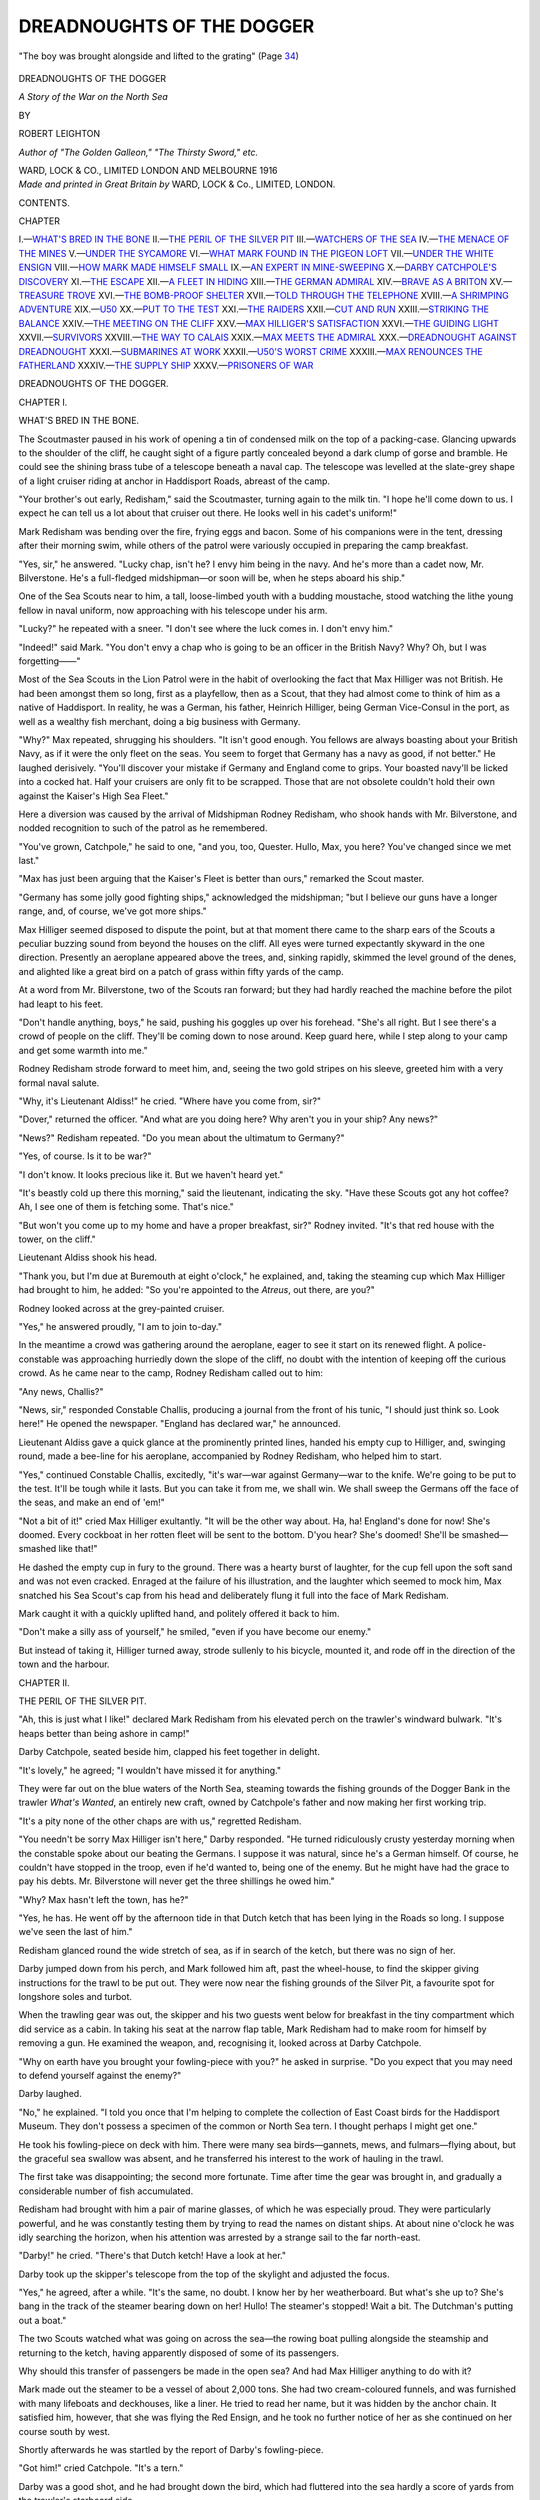 .. -*- encoding: utf-8 -*-

.. meta::
   :PG.Id: 50914
   :PG.Title: Dreadnoughts of the Dogger
   :PG.Released: 2016-01-13
   :PG.Rights: Public Domain
   :PG.Producer: Al Haines
   :DC.Creator: Robert Leighton
   :DC.Title: Dreadnoughts of the Dogger
              A Story of the War on the North Sea
   :DC.Language: en
   :DC.Created: 1916
   :coverpage: images/img-cover.jpg

==========================
DREADNOUGHTS OF THE DOGGER
==========================

.. clearpage::

.. pgheader::

.. container:: frontispiece

   .. vspace:: 4

   .. _`"The boy was brought alongside and lifted to the grating" (Page 34)`:

   .. figure:: images/img-front.jpg
      :figclass: white-space-pre-line
      :align: center
      :alt: "The boy was brought alongside and lifted to the grating" (Page 34)

      "The boy was brought alongside and lifted to the grating" (Page `34`_)

   .. vspace:: 4

.. container:: titlepage center white-space-pre-line

   .. class:: xx-large bold

      DREADNOUGHTS
      OF THE DOGGER

   .. class:: large bold

      *A Story of the War on the
      North Sea*

   .. vspace:: 2

   .. class:: medium

      BY

   .. class:: large bold

      ROBERT LEIGHTON

   .. class:: small

      *Author of "The Golden Galleon," "The Thirsty Sword," etc.*

   .. vspace:: 3

   .. class:: medium

      WARD, LOCK & CO., LIMITED
      LONDON AND MELBOURNE
      1916

   .. vspace:: 4

.. container:: verso center white-space-pre-line

   .. class:: small

      *Made and printed in Great Britain by*
      WARD, LOCK & Co., LIMITED, LONDON.

   .. vspace:: 4

.. class:: center large bold

   CONTENTS.

.. class:: noindent small

   CHAPTER

.. class:: noindent white-space-pre-line

I.—`WHAT'S BRED IN THE BONE`_
II.—`THE PERIL OF THE SILVER PIT`_
III.—`WATCHERS OF THE SEA`_
IV.—`THE MENACE OF THE MINES`_
V.—`UNDER THE SYCAMORE`_
VI.—`WHAT MARK FOUND IN THE PIGEON LOFT`_
VII.—`UNDER THE WHITE ENSIGN`_
VIII.—`HOW MARK MADE HIMSELF SMALL`_
IX.—`AN EXPERT IN MINE-SWEEPING`_
X.—`DARBY CATCHPOLE'S DISCOVERY`_
XI.—`THE ESCAPE`_
XII.—`A FLEET IN HIDING`_
XIII.—`THE GERMAN ADMIRAL`_
XIV.—`BRAVE AS A BRITON`_
XV.—`TREASURE TROVE`_
XVI.—`THE BOMB-PROOF SHELTER`_
XVII.—`TOLD THROUGH THE TELEPHONE`_
XVIII.—`A SHRIMPING ADVENTURE`_
XIX.—`U50`_
XX.—`PUT TO THE TEST`_
XXI.—`THE RAIDERS`_
XXII.—`CUT AND RUN`_
XXIII.—`STRIKING THE BALANCE`_
XXIV.—`THE MEETING ON THE CLIFF`_
XXV.—`MAX HILLIGER'S SATISFACTION`_
XXVI.—`THE GUIDING LIGHT`_
XXVII.—`SURVIVORS`_
XXVIII.—`THE WAY TO CALAIS`_
XXIX.—`MAX MEETS THE ADMIRAL`_
XXX.—`DREADNOUGHT AGAINST DREADNOUGHT`_
XXXI.—`SUBMARINES AT WORK`_
XXXII.—`U50'S WORST CRIME`_
XXXIII.—`MAX RENOUNCES THE FATHERLAND`_
XXXIV.—`THE SUPPLY SHIP`_
XXXV.—`PRISONERS OF WAR`_

.. vspace:: 4

.. _`WHAT'S BRED IN THE BONE`:

.. class:: center x-large bold white-space-pre-line

   DREADNOUGHTS OF
   THE DOGGER.

.. vspace:: 3

.. class:: center large bold

   CHAPTER I.

.. class:: center medium bold

   WHAT'S BRED IN THE BONE.

.. vspace:: 2

The Scoutmaster paused in his work of opening
a tin of condensed milk on the top of a
packing-case.  Glancing upwards to the shoulder of the
cliff, he caught sight of a figure partly concealed
beyond a dark clump of gorse and bramble.  He
could see the shining brass tube of a telescope
beneath a naval cap.  The telescope was levelled
at the slate-grey shape of a light cruiser riding at
anchor in Haddisport Roads, abreast of the camp.

"Your brother's out early, Redisham," said the
Scoutmaster, turning again to the milk tin.  "I
hope he'll come down to us.  I expect he can tell
us a lot about that cruiser out there.  He looks well
in his cadet's uniform!"

Mark Redisham was bending over the fire, frying
eggs and bacon.  Some of his companions were in
the tent, dressing after their morning swim, while
others of the patrol were variously occupied in
preparing the camp breakfast.

"Yes, sir," he answered.  "Lucky chap, isn't
he?  I envy him being in the navy.  And he's more
than a cadet now, Mr. Bilverstone.  He's a
full-fledged midshipman—or soon will be, when he steps
aboard his ship."

One of the Sea Scouts near to him, a tall,
loose-limbed youth with a budding moustache, stood
watching the lithe young fellow in naval uniform, now
approaching with his telescope under his arm.

"Lucky?" he repeated with a sneer.  "I don't
see where the luck comes in.  I don't envy him."

"Indeed!" said Mark.  "You don't envy a
chap who is going to be an officer in the British
Navy?  Why?  Oh, but I was forgetting——"

Most of the Sea Scouts in the Lion Patrol were in
the habit of overlooking the fact that Max Hilliger
was not British.  He had been amongst them so long,
first as a playfellow, then as a Scout, that they
had almost come to think of him as a native of
Haddisport.  In reality, he was a German, his father,
Heinrich Hilliger, being German Vice-Consul in the
port, as well as a wealthy fish merchant, doing a big
business with Germany.

"Why?" Max repeated, shrugging his shoulders.
"It isn't good enough.  You fellows are always
boasting about your British Navy, as if it were the
only fleet on the seas.  You seem to forget that
Germany has a navy as good, if not better."  He
laughed derisively.  "You'll discover your mistake
if Germany and England come to grips.  Your
boasted navy'll be licked into a cocked hat.  Half
your cruisers are only fit to be scrapped.  Those that
are not obsolete couldn't hold their own against the
Kaiser's High Sea Fleet."

Here a diversion was caused by the arrival of
Midshipman Rodney Redisham, who shook hands
with Mr. Bilverstone, and nodded recognition to
such of the patrol as he remembered.

"You've grown, Catchpole," he said to one,
"and you, too, Quester.  Hullo, Max, you here?
You've changed since we met last."

"Max has just been arguing that the Kaiser's
Fleet is better than ours," remarked the Scout
master.

"Germany has some jolly good fighting ships,"
acknowledged the midshipman; "but I believe our
guns have a longer range, and, of course, we've got
more ships."

Max Hilliger seemed disposed to dispute the point,
but at that moment there came to the sharp ears of
the Scouts a peculiar buzzing sound from beyond
the houses on the cliff.  All eyes were turned
expectantly skyward in the one direction.  Presently
an aeroplane appeared above the trees, and, sinking
rapidly, skimmed the level ground of the denes,
and alighted like a great bird on a patch of grass
within fifty yards of the camp.

At a word from Mr. Bilverstone, two of the Scouts
ran forward; but they had hardly reached the
machine before the pilot had leapt to his feet.

"Don't handle anything, boys," he said, pushing
his goggles up over his forehead.  "She's all right.
But I see there's a crowd of people on the cliff.
They'll be coming down to nose around.  Keep
guard here, while I step along to your camp and get
some warmth into me."

Rodney Redisham strode forward to meet him,
and, seeing the two gold stripes on his sleeve, greeted
him with a very formal naval salute.

"Why, it's Lieutenant Aldiss!" he cried.
"Where have you come from, sir?"

"Dover," returned the officer.  "And what are
you doing here?  Why aren't you in your ship?
Any news?"

"News?" Redisham repeated.  "Do you mean
about the ultimatum to Germany?"

"Yes, of course.  Is it to be war?"

"I don't know.  It looks precious like it.  But
we haven't heard yet."

"It's beastly cold up there this morning," said
the lieutenant, indicating the sky.  "Have these
Scouts got any hot coffee?  Ah, I see one of them
is fetching some.  That's nice."

"But won't you come up to my home and have
a proper breakfast, sir?" Rodney invited.  "It's
that red house with the tower, on the cliff."

Lieutenant Aldiss shook his head.

"Thank you, but I'm due at Buremouth at eight
o'clock," he explained, and, taking the steaming
cup which Max Hilliger had brought to him, he
added: "So you're appointed to the *Atreus*, out
there, are you?"

Rodney looked across at the grey-painted cruiser.

"Yes," he answered proudly, "I am to join to-day."

In the meantime a crowd was gathering around
the aeroplane, eager to see it start on its renewed
flight.  A police-constable was approaching hurriedly
down the slope of the cliff, no doubt with the
intention of keeping off the curious crowd.  As he came
near to the camp, Rodney Redisham called out
to him:

"Any news, Challis?"

"News, sir," responded Constable Challis,
producing a journal from the front of his tunic, "I
should just think so.  Look here!"  He opened
the newspaper.  "England has declared war," he
announced.

Lieutenant Aldiss gave a quick glance at the
prominently printed lines, handed his empty cup
to Hilliger, and, swinging round, made a bee-line
for his aeroplane, accompanied by Rodney Redisham,
who helped him to start.

"Yes," continued Constable Challis, excitedly,
"it's war—war against Germany—war to the knife.
We're going to be put to the test.  It'll be tough
while it lasts.  But you can take it from me, we shall
win.  We shall sweep the Germans off the face of
the seas, and make an end of 'em!"

"Not a bit of it!" cried Max Hilliger exultantly.
"It will be the other way about.  Ha, ha!  England's
done for now!  She's doomed.  Every cockboat in
her rotten fleet will be sent to the bottom.  D'you
hear?  She's doomed!  She'll be smashed—smashed
like that!"

He dashed the empty cup in fury to the ground.
There was a hearty burst of laughter, for the cup
fell upon the soft sand and was not even cracked.
Enraged at the failure of his illustration, and the
laughter which seemed to mock him, Max snatched
his Sea Scout's cap from his head and deliberately
flung it full into the face of Mark Redisham.

Mark caught it with a quickly uplifted hand, and
politely offered it back to him.

"Don't make a silly ass of yourself," he smiled,
"even if you have become our enemy."

But instead of taking it, Hilliger turned away,
strode sullenly to his bicycle, mounted it, and rode
off in the direction of the town and the harbour.





.. vspace:: 4

.. _`THE PERIL OF THE SILVER PIT`:

.. class:: center large bold

   CHAPTER II.


.. class:: center medium bold

   THE PERIL OF THE SILVER PIT.

.. vspace:: 2

"Ah, this is just what I like!" declared Mark
Redisham from his elevated perch on the
trawler's windward bulwark.  "It's heaps better
than being ashore in camp!"

Darby Catchpole, seated beside him, clapped his
feet together in delight.

"It's lovely," he agreed; "I wouldn't have missed
it for anything."

They were far out on the blue waters of the North
Sea, steaming towards the fishing grounds of the
Dogger Bank in the trawler *What's Wanted*, an
entirely new craft, owned by Catchpole's father
and now making her first working trip.

"It's a pity none of the other chaps are with us,"
regretted Redisham.

"You needn't be sorry Max Hilliger isn't here,"
Darby responded.  "He turned ridiculously crusty
yesterday morning when the constable spoke about
our beating the Germans.  I suppose it was natural,
since he's a German himself.  Of course, he couldn't
have stopped in the troop, even if he'd wanted to,
being one of the enemy.  But he might have had
the grace to pay his debts.  Mr. Bilverstone will
never get the three shillings he owed him."

"Why?  Max hasn't left the town, has he?"

"Yes, he has.  He went off by the afternoon tide
in that Dutch ketch that has been lying in the Roads
so long.  I suppose we've seen the last of him."

Redisham glanced round the wide stretch of
sea, as if in search of the ketch, but there was no
sign of her.

Darby jumped down from his perch, and Mark
followed him aft, past the wheel-house, to find the
skipper giving instructions for the trawl to be put out.
They were now near the fishing grounds of the Silver
Pit, a favourite spot for longshore soles and turbot.

When the trawling gear was out, the skipper
and his two guests went below for breakfast in the
tiny compartment which did service as a cabin.
In taking his seat at the narrow flap table, Mark
Redisham had to make room for himself by removing
a gun.  He examined the weapon, and, recognising
it, looked across at Darby Catchpole.

"Why on earth have you brought your fowling-piece
with you?" he asked in surprise.  "Do you
expect that you may need to defend yourself against
the enemy?"

Darby laughed.

"No," he explained.  "I told you once that I'm
helping to complete the collection of East Coast
birds for the Haddisport Museum.  They don't
possess a specimen of the common or North Sea
tern.  I thought perhaps I might get one."

He took his fowling-piece on deck with him.
There were many sea birds—gannets, mews, and
fulmars—flying about, but the graceful sea swallow
was absent, and he transferred his interest to the
work of hauling in the trawl.

The first take was disappointing; the second
more fortunate.  Time after time the gear was
brought in, and gradually a considerable number
of fish accumulated.

Redisham had brought with him a pair of marine
glasses, of which he was especially proud.  They
were particularly powerful, and he was constantly
testing them by trying to read the names on distant
ships.  At about nine o'clock he was idly searching
the horizon, when his attention was arrested by
a strange sail to the far north-east.

"Darby!" he cried.  "There's that Dutch ketch!
Have a look at her."

Darby took up the skipper's telescope from the
top of the skylight and adjusted the focus.

"Yes," he agreed, after a while.  "It's the
same, no doubt.  I know her by her weatherboard.
But what's she up to?  She's bang in the
track of the steamer bearing down on her!  Hullo!
The steamer's stopped!  Wait a bit.  The Dutchman's
putting out a boat."

The two Scouts watched what was going on across
the sea—the rowing boat pulling alongside the
steamship and returning to the ketch, having
apparently disposed of some of its passengers.

Why should this transfer of passengers be made
in the open sea?  And had Max Hilliger anything
to do with it?

Mark made out the steamer to be a vessel of about
2,000 tons.  She had two cream-coloured funnels, and
was furnished with many lifeboats and deckhouses,
like a liner.  He tried to read her name, but it was
hidden by the anchor chain.  It satisfied him,
however, that she was flying the Red Ensign, and
he took no further notice of her as she continued on
her course south by west.

Shortly afterwards he was startled by the report
of Darby's fowling-piece.

"Got him!" cried Catchpole.  "It's a tern."

Darby was a good shot, and he had brought down
the bird, which had fluttered into the sea hardly
a score of yards from the trawler's starboard side.

The skipper made no demur when asked to
reverse the engines.  The boat was lowered, and
Darby secured his prize.  But his disappointment
was great when he discovered that the bird was not a
tern, or a web-footed sea bird of any species, but
an ordinary domestic pigeon.  He was on the point
of casting it back into the sea when Redisham
checked him.

"Wait!" cried Mark.  "Which way was it flying?"

Darby looked at him in perplexity.

"What's your idea?" he questioned.  "It was
flying from north-east to south-west."

"Just what I guessed," returned Mark, with a
significant nod.  "It was going towards Haddisport
from the Dutch ketch.  It's one of Max Hilliger's
pigeons.  Let's have a look at it."

They examined the dead bird, and sure enough
they discovered a strip of thin paper bandaged round
one of the legs.  The writing upon it was in minute
shorthand.

"It's German!" declared Mark.  "We must give
it up to some naval officer to translate.  I'll keep it
in my pocket-book, shall I—till we get home?"

"Perhaps it came off the steamer, and not the
ketch," suggested Darby.

They turned to look for the steamship, and saw
her steaming southward, across their own wake.
Although she was many miles away, it was possible
now to distinguish her name, for the sunlight was
upon her.  They spelled out the words *Minna von
Barnhelm*.

"Why, she's a German!" cried Mark, "and
now she's flying the German naval ensign!  Hullo!
That's queer!  There's something gone wrong with
her.  She's sprung a leak, surely!  She's jettisoning
her cargo.  Have a squint at her!"

A large, dark object, like a cask or packing case,
fell with a light splash into the sea under the steamer's
counter.  It seemed to have dropped from an
inclined plank put out under her taffrail.  She was
going slowly while this was being done, but
presently she put on steam and moved off, gathering
speed, and was soon a mere speck in the far south.

The *What's Wanted* now altered her course to
the westward, steered by Mark Redisham, for the
two Sea Scouts were allowed to take each a spell
at the wheel.

During every moment they were learning
something new.  What Darby enjoyed as much as
anything was to work the winch which hauled in the
loaded trawl; but always when the gear was brought
inboard there was the excitement of emptying the
pocket of the net and seeing what varieties of fish
and strange marine creatures had been dredged up.

Darby was at the winch one moment, while Mark
was pricking off the trawler's course on the chart,
when the mate at the stern shouted excitedly:

"Belay there!  Stop the winch, sir!  Hold hard.
We've fetched up a bit of wreck!"

Mark Redisham ran aft and looked over the side.
The trawl beam was against the quarter bulwark,
and a curious big, oval object, which at first glance
looked like the back of a huge fish, was jammed
between the beam and the vessel's side.

Mark leant over, and looked at the thing more
closely; then he leapt back, trembling from head
to foot.

"Steady all!" he cried hoarsely.  "Don't move
that winch, Darby!  For the life of you, keep it
still!  Leave it, and come here—quick!"

Darby, the skipper, the mate, the engineer, the
whole crew went up to him, staring at the thing
which had so filled him with alarm.  He alone
seemed to know what it was.

"Stand back!" he cried.  "Don't touch it!
Don't go near it!  It's a mine—a contact mine!
If it's moved only an inch there'll be an explosion.
See those spikes on the top of it?  They're the
detonators.  One of them's resting on the rail!  If it
breaks—it's glass—if it breaks, we're all done for!"

The skipper, pocketing his pipe, looked through
screwed-up eyes into the boy's face.

"Any c'nection with this yer war, Mester
Redisham?" he coolly inquired.

"It has every connection with it," Mark answered
calmly.

He went cautiously nearer to examine the exact
position of the mine.  It was balanced on its own
circumference, held against the side by the trawl
board; but every slightest movement of the ship
threatened to explode it.

"We can't cut it away," he decided.  He turned
to the mate.  "Dick," he ordered, "launch the
boat very carefully and let us all quit."

Fortunately the boat was at the farther end,
hanging outward from the davits.  Mark advised
the skipper exactly what to do.  He pointed out
that by passing a warp round the trawl gear and
hauling upon it from seaward the mine might be
released and slip back into the sea.  This was the
only chance, and in case it should fail, every one
was to get into the boat.

He was himself the last to leave the ship.  They
took the longest rope, and, rowing round, contrived
at great risk to lash an end of it to the lower
extremity of the trawl beam.  Four men were at the oars.
Paying out the rope over the stern as they rowed away,
they hauled upon it until it became fairly taut.

"Steady!" commanded the skipper.  "Back
'er a bit—belay—row starboard!"

He manoeuvred the boat until the pull of the
rope was at the proper angle, then the tension was
slowly tightened.  The trawl beam swayed very
slightly at first; but suddenly there was a heavy
jerk, the mine moved, but it was not dislodged.
Mark Redisham saw one of the detonators bending.

"Look out!" he shouted.

Instantly the air and sea together were torn by
a terrific crash, which must have been heard a score
of miles away.  In that instant Mark saw the whole
fabric of the trawler burst open.  The boat heaved
under him, and he was flung forward, stunned and
unconscious.





.. vspace:: 4

.. _`WATCHERS OF THE SEA`:

.. class:: center large bold

   CHAPTER III.


.. class:: center medium bold

   WATCHERS OF THE SEA.

.. vspace:: 2

The sound of that explosion carried its warning
far over the fishing grounds of the Silver
Pit.  It reached tramps and colliers plying their
ceaseless traffic along the coast.  Nearer at hand
it alarmed the crew of the trawler *Mignonette*,
who saw the column of smoke and wreckage shot
skyward as from the crater of a volcano, and who,
regardless of their own danger from floating mines,
hastened to the spot to pick up the dazed survivors
huddled together in the open boat.  It reached
the officers and men on a patrol of destroyers speeding
northward within sight of the English shores.  On
the cruiser *Atreus* it was distinctly heard, coming
like a challenge across the waves.

"Oho!" exclaimed the astonished commander,
arresting his pacing of the quarter-deck.  "Gunfire,
eh?  Hostilities are opening even earlier than
we expected!"

He stood by the binnacle, listening for a second
"boom."

"Seemed to me almost more like the explosion
of a contact mine than a gun, sir," ventured the
signal lieutenant, halting beside him.

"A mine?" protested the commander.  "No,
no, impossible!  We have laid no mines.  It is not
in our programme to lay mines; and certainly not
on the high seas.  The enemy cannot have laid any,
either—not over here; not so promptly, hardly
thirty hours after the declaration of war.  It cannot
have been a mine.  And yet there was only one
detonation.  If it had been a naval gun, it would
have been answered.  However, we shall soon know.
We must go and see.  Send out the signal to change
course eight points to starboard."

It chanced that Rodney Redisham was midshipman
of the watch, and that it fell to him to help
in transmitting this signal.

With the precision of a battalion of soldiers at
drill, the flotilla of destroyers and their guide ship
wheeled first into line abreast formation and then
into line ahead.  The *Atreus*, which before had
been leading, now held the rear station, following
in the wake of the destroyers; and it was in this
order that they appeared an hour later when sighted
by Mark Redisham and Darby Catchpole from the
deck of the *Mignonette*.

Mark was unhurt, excepting for a few bruises
about the shins.  Darby had a scar across his
fore-head, and the skipper's head was badly cut; the
mate's right arm was fractured, and all others of the
crew had tested Mark's skill in first-aid.  But they
had escaped with their lives, even though the *What's
Wanted* had disappeared.

"The blamed Germans!" complained the skipper,
nursing his bandaged head.  "And it was her
maiden trip!  The mean cowards to come sneakin'
over here a-sowin' of their mines on the open sea for
harmless fishin' craft to run foul of!  'T'aren't
accordin' to any fightin' rules as ever I've heard on.
'T'aren't fightin' at all, nor honest warfare, look at
it how you will!"

As the destroyers drew nearer, Mark Redisham
grew more and more apprehensive lest they should
run into the unsuspected danger of the mine-field,
and he wanted to warn them of their peril.  He
urged the engineer to put on more steam and get
close up, so that they might see their signals.

Already he had hoisted a flag signifying "I want
to speak to you," and Darby was busy fashioning
a pair of semaphore flags.

When the flotilla was near enough, Darby went
to the steam whistle and opened the valve, giving a
long, shrill blast to attract attention; following
it with short and long blasts in the Morse code to
form the message:

"You are running into danger.  Steamer flying
German ensign has been laying mines.  Trawler
sunk.  Survivors on board me."

At the same time, Mark, taking the two flags,
climbed upon the wheel-house, and, standing firmly,
began to wave them, signalling very rapidly.

For a long time there was no response; but
unknown to him, the leading destroyer had flashed
its wireless message back to the cruiser.  Presently
the whole line came to a stop, and Mark saw that
the semaphore on the *Atreus* was at work, questioning
him.  He answered, telling the whole story of the
German mine-layer, and the loss of the *What's
Wanted*.

Even while he was speaking, the motor-pinnace
of the cruiser was launched, and the message came
to him:

   
   "If you, the Sea Scout, who are signalling,
   are one of the survivors, come aboard us
   immediately.  Let your shipmates be taken into
   Haddisport."


Mark was not altogether surprised when he saw
that the midshipman in charge of the pinnace
was his own brother Rodney.  They shook hands as
he stepped into the stern sheets, but preserved a
discreet silence before the men.

Saluting the quarter-deck as they boarded the
*Atreus*, Mark found himself face to face with a group
of officers.  He advanced towards the commander.

"If you will lend me a chart, sir," he began, "I
will show you exactly the way the mine-layer went.
She has been sowing mines all along her track."

A chart was at once opened on top of the skylight,
and with a pencil Mark traced as nearly as he could
the *Minna von Barnhelm's* course, from the time
when he first saw her until she disappeared.

"It was just here where she began laying mines,"
he explained, indicating the spot, "about three
miles to the east of where we are now.  If you keep
well to the westward, you will escape them, sir.  But
I can't say which way she steered after we lost sight
of her."

"Of course not," nodded the commander.  "You
have done very well as it is.  I'm tremendously
obliged to you for the information."

He turned to his officers and gave orders for the
squadron to proceed at full speed in pursuit, handing
the navigation officer the marked chart.

"There's another thing," resumed Mark, fumbling
in his pocket-book, and producing the strip of paper
taken from Darby Catchpole's pigeon.  He explained
how he had come by it, adding: "It seems to be
written in German shorthand.  Perhaps you will
take charge of it, sir."

"Excellent," smiled the commander.  "You
have your wits about you, my lad.  You have acted
with commendable good sense and promptitude.
This matter of the mine-field is most important.
What is your name?"

"Redisham, sir—Mark Redisham.  I am the
brother of Midshipman Redisham."

"Indeed!  Oh, then, just see if you can find him,
and tell him from me to look after you until I want
you again.  Tell him he may show you over the ship!"

For a couple of hours or so Mark was in his glory
going about the cruiser, examining the engines, the
guns, the torpedo-tubes, inquiring into the mechanism
of the water-tight doors, visiting the seamen's
quarters, the conning-tower, and even watching the
stokers at their grim work.

As they returned to the deck, a petty officer
touched Mark's elbow.

"Captain Damant wishes you to go up to him
on the bridge," he said.

Mark found his way, and climbed up to the
commander's side.

"Take my binoculars and have a look at the
steamer yonder," the commander told him, "and
see if you identify her."

"I can identify her without the binoculars, sir,"
returned Mark.  "It's the *Minna von Barnhelm*."

"Good," nodded Captain Damant.  "I wanted
to be sure.  You can go now.  Go and make yourself
as small as you can in that corner of the conning-tower,
and watch our destroyers.  Don't be alarmed
at the noise."

The destroyers were now stretched far in advance
of the cruiser, bearing down upon the German in
line ahead.  Hardly had Mark settled himself in
his corner, when the foremost of them fired a shot
across the bows of the mine-layer.

The *Minna von Barnhelm* at once answered from
small guns mounted on her upper deck, her shells
falling short.  Each of the destroyers fired a shot
in turn, and every shot got home.

Within a few moments the mine-layer showed
the terrible effects of the British guns.  Her
after-funnel fell over; one of her ventilators followed;
her bridge was torn to shreds, and her top works
were wrecked.

For a while it seemed to Mark that she was going
to be left with this punishment, for the destroyers
were continuing on their course, passing her on
their port-beam.  But presently he saw the immense
four-inch guns of the *Atreus* herself being trained
upon her from the forward barbette.  Mark held his
breath and waited, watching the long steel tubes
moving as easily as if they were mere muskets
taking aim.

Suddenly from one of them there was a great gush
of fire and smoke, a staggering, deafening roar,
which shook the whole ship, and a monster lyddite
shell struck the *Minna von Barnhelm* on her quarter,
exploding there with terrific violence.

Mark saw the gaping hole which it tore in the
steamer's hull, and he knew that no further shots
would be needed.  She was sinking by the stern,
the men at the same time leaping into the sea.

The British ships, with one accord, converged
towards her, and from each of them boats were being
launched to pick up the survivors.  The *Atreus*
was the nearest, and just as her first boat pushed
off the *Minna von Barnhelm* heeled over, shuddered,
and sank in a riot of foam.

Mark and Rodney Redisham stood together at the
gangway of the cruiser as the first boatload of
survivors were brought on board.

As the last of them came up the ladder, it was
seen that he was hardly more than a boy, wearing a
fisherman's guernsey and heavy sea boots.  He held
up his head unashamed, almost insolently.

"Why, it's Max!" Rodney Redisham exclaimed.

Max Hilliger stared at the two brothers, a spasm
of hatred on his face.  He clenched his fist to strike
at one of them, when a couple of seamen, with a
loaded stretcher, marched in between.

The Germans were at once led below to have
their wounds dressed, and to be provided with dry
clothing.

"You had better slip down to the petty officers'
mess now, Mark, and get some grub," Rodney
advised.  "I will see you later on.  We're going into
Haddisport, I believe, so you'll be put ashore.  The
destroyers are to be sent off on another job, up
north."

It was two or three hours before they again met.
Mark had had dinner, and was sitting chatting with
a company of petty officers, when Rodney came
to him.

"You're wanted in the chart-room," he
announced.  "Come along!"  And as they were
passing aft through one of the alley-ways, he added:
"Captain Damant has had that pigeon message
translated, and it seems to be important.  He's going
to ask you something about it."

Mark followed him up a flight of stairs to the deck.

At that moment there came a low, rumbling
sound from under the bows of the *Atreus*.  Then the
frightful, ear-splitting crash of an exploding mine.
A sheet of flame instantly enveloped the bridge.
The vessel's back seemed to be broken.  She listed
over to the port side with such a jerk that all who
were on deck were flung off their feet.  Mark
Redisham was pitched bodily over a machine-gun
and flung far out into the sea.

He sank down, down into the depths.  It seemed
an age before he felt himself rising.  At length, when
he came to the surface, gasping, it was to find the
air filled with falling splinters and a dense yellow
smoke which almost choked him as he tried to
breathe.  He saw the doomed cruiser some distance
away settling down by the bows.

He looked around him.  Most of the debris from
the explosion had been of metal and had sunk.
But he caught sight of a floating spar.  He swam
towards it.  It was not large enough to support him,
but it would help to keep him afloat until the
poisonous fumes should clear.

He reached it and stretched forth a hand to grasp
it, when another swimmer, coming behind him,
shoved him violently aside and seized it.

Mark went under for a moment, rose again with
his throat full of sea water, and grabbed the nearer
end of the spar.  As he did so he saw the other's
face.  It was the face of Max Hilliger.

They stared at each other.  Both knew that one
must yield.

"It's my life or yours," said Mark.  "Which
is it to be?"





.. vspace:: 4

.. _`THE MENACE OF THE MINES`:

.. class:: center large bold

   CHAPTER IV.


.. class:: center medium bold

   THE MENACE OF THE MINES.

.. vspace:: 2

Hardly had Mark Redisham spoken the
challenging words, when he realised that
even if Max Hilliger should choose to yield to
him the coveted chance of safety, he could not
accept it.  How could he afterwards forgive himself
if he saved his own life at the cost of another's—even
though that other were an enemy of his
country?

The instinct of self-preservation was strong
within him.  He knew that by a turn of the hand
he could take possession of the spar which would
keep him afloat; he knew, too, that Hilliger was
the better swimmer.  But he did not hesitate.

"Take it," he said, pushing the spar from him.

He waited to see Hilliger seize and rest his arms
over the support.  Then he turned over on his side
and struck out, swimming more easily among the
waves than he had expected to do in his clothes and
heavy boots.  He could breathe more freely now, for
the stifling fumes from the exploded mine no longer
caught at his throat.

Uncertain of his best direction, striving only to
keep his head above water, he glanced from side to
side.  In a ragged cloud of brown smoke and escaping
steam he could dimly see the stricken cruiser, now
about half a mile away.

She was perilously low in the bows, her afterpart
tilted up, the blades of her propellers showing.
Yet she did not seem to be sinking deeper.  He
supposed that her water-tight bulkheads had been
promptly closed, that she still might keep afloat
for hours.

Turning to see if Max Hilliger were following him,
he caught sight of the destroyers rushing to the
rescue, in spite of the danger from mines.  He had
not known that they were so close in the wake of the
*Atreus*.  Rodney had told him that they were going
off on another job.  He wondered if they would be
able to save the ship by towing her into shoal water.

The shrill blast of a bugle reached him from
the cruiser.  As the smoke lifted for a moment he
saw a throng of men on her decks, throwing things
overboard—booms, hammocks, baulks of timber,
crates, wooden gratings—anything that might help
in saving life.  Her boats appeared to have been
smashed by the explosion.  Everything beyond the
bridge was wrecked—a funnel had fallen, the
fire-control platform was down.  He could see a gap in
the forward turret, from which the great guns had
been dislodged.

He thought of the stokers and engineers.  None
of the crew who had been in the forepart of the
vessel when she struck the mine could have had
any chance of life.  Even as he swam, he passed
many gruesome signs of the terrible destruction.
He turned abruptly at sight of an uplifted hand
and a young seaman's blood-stained face, which
appeared immediately in front of him.  He stretched
out and caught at the man's wrist.

"Can I help you, mate?" he panted.

"No use, sonny," the seaman answered feebly.
"Never you mind me.  I've lost a leg, and I reckon
my starboard side's stove in."

Mark held on, trying to get his free arm round the
man's body.  But he was drawn under, struggling,
losing his grip.

When again he rose exhausted to the surface,
and began once more to swim for his life, he was
himself seized by the shoulder and pushed from
behind.  He made a spurt to free himself, and his
right hand came down upon something solid, at
which he grabbed with desperate fingers.  It was
one of the gratings that had been thrown overboard.

"Hold on to it!"

He heard the words confusedly through the buzzing
of the sea water in his ears.  He did not recognise
the voice as that of his brother.  Before he could
turn to speak, his rescuer was swimming off
again to the help of other possible survivors.

Mark reached over and managed to get a shin
against the edge of the grating, pulling himself up
until he rested bodily across the support.  Thus
raised above the surface, clinging with hands and
knees, he could look round in search of swimmers
who might share his refuge.

.. _`34`:

A little distance away he saw, and now recognised,
his brother Rodney, swimming back to him with a
hand under the chin of a wounded midshipman.
The boy was brought alongside and lifted to the
grating; but Mark Redisham saw that he was already
beyond all need of human help.

Rodney clambered upon the raft, and saw what
Mark had seen.

"He was one of my pals at Dartmouth," he
said.  "Look around and see if there are any
others."

"Max Hilliger is somewhere about," Mark
answered; "but I see no sign of him."

"I expect he will be picked up," returned Rodney.
"See!  There's one of the destroyers putting
out her boats."

The leading destroyer had meanwhile come close
up to the *Atreus*, and was sending out a hawser,
with the intention of getting her in tow by the
stern.  It was soon obvious, however, that this
attempt to save the vessel was useless.  She was
settling down, the waves washing over her bows,
her stern tilted high.

It was clearly time to abandon the ship.  The
order to do so was given; the men were falling in
on her steeply sloping quarter-deck.  Boats from
the destroyers were pulled alongside, and without
hurry or confusion men, officers, and captain left
her to her fate.

A boat from the destroyer *Levity* picked up Rodney
and Mark Redisham.  Still in their wet clothes,
they gave help in attending to the wounded.  All of
the survivors who were not hurt had been in the
afterpart of the ship when she struck the mine.
Those who had been below in the stokeholds and
seamen's quarters were killed to the number of a
hundred and forty men, apart from some thirty
of the German prisoners taken from the *Minna
von Barnhelm*.

Nor was this the end of the disaster.  The
destroyer's boats had barely drawn off from the
sinking cruiser when she struck a second mine.  It
exploded the fore magazine.  Two of the rescue
boats were smashed; wreckage, falling from a great
height, struck others, and one of the cruiser's shells,
bursting on the deck of the *Levity*, killed three men.

When this happened, Mark was giving first-aid
to a wounded signal-boy who had been carried below
into the temporary cockpit.  The shell exploded
with a deafening crash just above his head.  It
seemed as if the stout deck plates were burst asunder.
He betrayed no alarm, but went on with his work
of attending to the signal-boy, until the surgeon
came with his instruments and bandages.

Mark returned on deck, wondering what had
happened, and was in time to watch the shattered
*Atreus* taking her final plunge—the third ship which
he had seen sent to the bottom of the North Sea
on that memorable day!

Captain Damant stood near him, also watching.

"I should not have regretted it so much if she
had been sunk in fair fight," the captain was saying
to one of the officers.  "This wholesale mine-laying,
however, is something unexampled, and contrary
to all international law.  It is clear, too, that the
enemy must have begun the work days before the
declaration of war."

Mark saluted him.

"You wished to see me, sir," he reminded him.

"Yes," the captain nodded; "I wanted to
know if the *Minna von Barnhelm* was the only
suspicious-looking craft you saw this morning.
But it is now obvious that she was not alone.  I
don't suppose," he added, "that you quite realise
how important it was that you should give such
prompt information."

"We didn't save the *Atreus*, sir," Mark regretted.

"That is true," acknowledged Captain Damant,
"because, as a matter of fact, we altered our course,
and ran into another mine-field.  The important
thing is that our wireless message was picked up by
a squadron of our Dreadnoughts off the Dogger
Bank.  They were steaming towards the danger.
What do you suppose would have been the result if
they, as well as we, had run foul of those German
mines?  It is thanks to you that the Navy has
been saved an even greater disaster than the loss of
the *Atreus*.  You may be sure I will see that your
good services are recognised."





.. vspace:: 4

.. _`UNDER THE SYCAMORE`:

.. class:: center large bold

   CHAPTER V.


.. class:: center medium bold

   UNDER THE SYCAMORE.

.. vspace:: 2

Long before the smoke of the destroyer flotilla
blurred the clean line of the horizon, it was
known in Haddisport that H.M.S. *Atreus*
had been sunk by a floating mine.  Among the
first of the townspeople to hear the news was Darby
Catchpole.

Darby had come ashore from the *Mignonette*,
and had hastened to the naval signal station at the
end of the pier to report what he personally knew
of the mine-layer.  His Sea Scout's uniform gave
him a passport, and he entered the pavilion,
undeterred by the armed bluejacket on guard at
the door.

He found himself in a large room, in which were
several officers and seamen.  The officers were
discussing a wireless message received from Captain
Damant.  He heard one of them transmitting the
message by telephone.  Another was working at the
telegraph instrument.  From an inner room came
the busy clicking of a typewriter.

An officer whom he knew by sight as Lieutenant
Ingoldsby, commander of a submarine, came up
to him, and Darby told him of the loss of the *What's
Wanted*, adding that another steam trawler, the
*Pied Piper*, had met a similar fate, with the loss of
all hands.

"I suppose the fishing will be stopped, won't it,
sir?" Darby ventured anxiously.  His father was
an owner of several trawlers, and he foresaw the
possibility of ruin.

"Not necessarily," the officer assured him.  "We
shall soon clear the sea of mines.  If you are not
otherwise on duty, you can be useful here."

Darby's eyes brightened.

"I'm ready now, sir, this minute, to do anything
I can," he said.

"Good!"  Lieutenant Ingoldsby nodded approval
of this prompt willingness.  "Go into the farther
room, there.  They'll tell you what to do."

Darby entered the tiny, sunlit room, from which
he had heard the clicking of the typewriter.  Two
bluejackets stood between him and the table.  One
of them moved aside.

"A Sea Scout just come in, sir," he announced
to the man at the typewriter.

The operator wheeled round, and Darby was
astonished to recognise his own Scoutmaster,
Mr. Arnold Bilverstone.  He was aware that
Mr. Bilverstone was in the Royal Naval Reserve.  What
surprised him was that Mr. Bilverstone had so
quickly been installed in naval duties, and that he
should already be wearing the uniform of a petty
officer.

Responding to Darby's salute, Mr. Bilverstone
questioned him concerning himself and his adventure,
and, gathering a sheaf of papers, said:

"Take these to the Harbour-master.  They are
lists of selected steam trawlers that are to be brought
at once into the inner harbour to be turned into
mine-sweepers, flying the White Ensign."

Not Darby Catchpole alone, but several other Sea
Scouts of the Lion Patrol were occupied about the
town and harbour that afternoon, helping to convert
a fleet of fishing boats into a fleet of naval auxiliaries.

Instead of trawling for fish, these stout little vessels
were to engage in the perilous pursuit of picking up
explosive mines from the waters of the North Sea.
It only needed that their funnels and hulls should
be painted grey, and that some alterations should
be made in their dredging gear, and they were
ready for their new and dangerous work, each with
her daring crew of naval reserve men.

In the late afternoon, Darby watched the first
of them going out, under the escort of a gunboat.
It was astonishing how wicked looking a coat of war
paint had made them.

He lingered at the naval base until the survivors
of the *Atreus* were landed in boats from the
destroyers, and with other Sea Scouts he helped in
conveying the wounded to the hospital.  On his
return he met Mark Redisham, who told him of
how Max Hilliger had been on board the German
mine-layer.

"I've been looking and asking for him," said
Mark, as they walked together across the
swing-bridge.  "I supposed he'd been picked up by one
of the destroyers; but nobody seems to know
anything about him.  I'm afraid he is drowned.  We'd
better call and tell his people."

Darby Catchpole shook his head.

"I've just heard that his people have left the
neighbourhood," he explained.  "Mr. Hilliger,
being a German, couldn't very well stay in Haddisport.
Of course, the consulate has ceased to exist.
He has had to shut up his office and apply for his
passports.  I shouldn't be at all surprised if he, as
well as Max, was aboard that Dutch ketch—the
*Thor*—that we spotted off the Silver Pit.  Perhaps
he even went with Max on board the mine-layer.
Anyhow, he's said to have sold his business and
gone off."

"It looks as if he'd known long beforehand
that there was going to be war," Mark observed.

"That is what the men in the trawl market are
saying," resumed Darby.  "They are saying, too,
that for years past he has been acting as an agent
of the German Navy against Great Britain, using
his fishing boats to fetch and carry information.
What about that pigeon message?  Had it anything
to do with him?  Did you get at what was in it?"

"Yes."  Mark Redisham gave a cautious glance
at his companion.  "But I've got to keep it a
secret."

"Right," nodded Darby.  "Then I won't refer
to it again.  Are you going to call at Sunnydene?
I don't suppose you will find any one there, except
perhaps a caretaker.  The German servants were
dismissed quite a week ago."

Sunnydene was the name of the Hilligers' luxurious
mansion on the edge of the cliff, to the north of
the town.  It was a conspicuous, stone-built house,
with gables and turrets overgrown with creepers,
flanked by fir trees grotesquely bent by the harsh
winds of winter.  In the middle of the front lawn
there was a tall flagstaff, rigged like a schooner's
mast, from which, on occasion, the German ensign
was displayed.  The lower as well as the upper
windows commanded a wide expanse of the North
Sea, and it was from one of them, opening upon the
terrace, that Herr Hilliger had watched the *Thor*
setting out, with his son on board.

Time and again during this day he had stood
looking out towards the far horizon, as if he expected
something to happen.  And now in the dusk of the
evening he was once more gazing outward, with an
expression of grave anxiety in his watery, blue eyes.

"The pigeon has not yet come home, Seligmann!"
he said, turning sharply and speaking in German to
his secretary, who had just entered the room carrying
an overcoat and a yellow leather handbag.

"No, *mein herr*," the secretary answered, "I
have again been into the loft.  It has not returned.
And already the car is at the door.  It is time that
we start."

"Strange!" ejaculated Heir Hilliger.  "I cannot
understand it.  Max was to set it free at ten o'clock
this morning.  A bird that has so often found its
way across from Heligoland is not likely to have
lost itself on a shorter journey.  It cannot be that
the *Minna von Barnhelm* failed to come out from
Cuxhaven.  She was to have been at sea, equipped
and ready to begin her work at once when Max
should signal to her that war had been declared.
Nothing can have gone wrong—nothing!"

He strode impatiently to and fro about the room.

"There is no help for it, Fritz," he resumed.
"You must go without me.  You have your passport.
You will go by motor-car to Harwich, catch the
night boat for the Hook of Holland, and join Max
at Wilhelmshaven.  You understand?"

"I understand, *mein herr*," returned Fritz
Seligmann.  "I have everything ready—the money,
the secret code book, the plans, the letter to Admiral
von Hilliger.  But it is unfortunate that you come
not also.  If already our brave battleships are
coming over for the great invasion, it will be better
that you are in Germany rather than here in
England."

"Very true," agreed Herr Hilliger.  "But before
three days I shall no longer be in England.  I shall
be on board the Admiral's flagship.  Why should I
remain in the enemy's country when I can be over
there in my own, doing my duty for the Fatherland?"

An hour later, when the loaded car had gone off
on its journey to Harwich and the house was in
darkness, he was out in the grounds, prowling among
the deep shadows of the trees.  He seemed to have
no object in his wanderings; but presently he
entered the stables, empty now of both horses and
motor-cars.  He looked up into the blackness of the
rafters, where the open square of a trap-door showed
dimly.  Then he determined to climb up into the
pigeon loft.  He clutched the sides of the ladder, his
foot was on the lowest rung, when the sound of a
footstep startled him.  A hand caught agitatedly at
his elbow.  He turned with a nervous gasp, and
drew back in amazement, as if he had seen a
ghost.

"Max!" he cried.  "You!  Here?  How is this?
What has happened?"

Max stood facing his father, disguised in the
engineer's cap and jumper that he had borrowed in
place of his own wet garments on the destroyer
which had brought him to land.  He was breathing
heavily, as if he had been running; as, indeed, he
had, all the way from the harbour.

"I'm in time, then," he panted.  "In time to
stop you.  But why are you not gone, hours ago?
You got the message?"

"The message," his father repeated, recovering
his composure.  "It has not come.  The bird is not
yet home.  You failed me.  You did not set it free!"

"But I did, father!" protested Max.  "It ought
to have been here long since.  I don't understand."

"Nor I," returned his father.  "It was the best
homing bird we ever had.  Some one—why, what
is the matter?"

Max was standing rigid, staring dazedly in front
of him.

"I was thinking," he said slowly, "wondering—wondering
if Mark Redisham——But no, it couldn't
be.  It's not possible.  And yet there was that shot
that I heard—a rifle shot—from across the sea!  Are
you sure the pigeon is not in the loft, father?"

"Never mind the pigeon now."  Herr Hilliger
drew him out into the stable yard.  "Tell me what
has happened.  What of the *Minna von Barnhelm*?
You signalled her?  You went aboard?  Why have
you come ashore?"

"What?" cried Max in astonishment.  "You
have not heard?  You have not been told?  But
she is sunk—sunk by the guns of a British
cruiser—the *Atreus*.  I was aboard of her—yes.  I was picked
up.  And then the cruiser herself was blown up,
sky-high, by one of our floating mines."

"Ah!" exclaimed Herr Hilliger, with a new
eagerness.  "Then the mines were laid?"

"Hundreds of them!" Max declared.  "All along
the coast."

"Good!" nodded his father, moving out from
the yard into the drive.  "We shall succeed."

He came to a halt under the shadow of a sycamore-tree.

"Listen, my son," he resumed, speaking very low.
"This morning I have had a secret dispatch from
Berlin.  Everything goes well.  Our brave soldiers
are sweeping their way through Belgium.  In a week
they will march triumphantly into Paris.  We shall
have taken possession of Calais.  The way to England
will then be easy.  Our battleships and submarines
will command the Channel, and all the seas; cutting
off supplies so effectually that Great Britain will be
starved into submission, even before our transports
and Zeppelins land their invading forces.  Your
opportunities, my dear Max, are even brighter than
I had dared to dream."

He paused, drawing his son closer into the shielding
shadows of the tree.

"But this delay in our getting over to Wilhelmshaven
is most unfortunate," he continued.  "As it
happens, you had better have gone right across in
the ketch, instead of changing into the *Minna*.
As for myself——"

"Why didn't you go by the mail-boat from
Harwich?" Max interrupted.

"My dear boy," exclaimed his father, "I waited
for your message.  All our plans—everything—depended
upon my knowing the bearings of the
*Minna* and my getting on board of her, as we
planned."

"And now," pursued Max, "what do you propose
to do?"

"Listen!" rejoined Herr Hilliger, still speaking
in a cautiously low voice.  "Everything that we
now do must be in the service of the Emperor
and the Fatherland.  You and I are no longer
concerned with England, in any way whatever,
excepting in hastening her complete downfall.
Great Britain must be beaten to the dust.  And I
have come to the determination that for the present
we can best serve the Kaiser's cause by my going
at once to Wilhelmshaven, leaving you here in
England."

"Leaving me here?" cried Max in surprise.  "But
why?  Why should I, a German, remain here among
our enemies?"

"To be of the greatest use to his Majesty the
Kaiser," returned Herr Hilliger.  "You have been
associated with the English people.  You know
them; you speak like one of them; you can pass
yourself off anywhere as English.  You can look
about you without being suspected, seeing things
which it is important that the Admiral and his
captains should know."

"What?"  Max ground his heel into the gravel.
"You want me to stop here and find out the secrets
of our enemies—to continue your underhand work
of sending private information to Germany about
the British fleet?  You want me to betray the people
who have been my friends?  No, my father, I cannot
do that.  I am a German; I will fight for Germany.
I will give up my life for the Fatherland.  But I
will not pretend to be what I am not.  I will not
be a spy."

Herr Hilliger laughed, a low, contemptuous laugh.

"My dear Max," he said, "since when did you
learn that to be a true patriot it is necessary to
consider the advantages of your country's enemies?
It is nonsense.  Your highest duty, as my son and
as a German, is to do all you can against the arrogant
English.  You shall obey me.  Do you understand?
Tell me, once: how many people know that you
are here in Haddisport?  How many know that
your life was saved when the British cruiser was
blown to pieces by our faithful explosive mine?"

"Nobody knows," Max answered sullenly.  "Nobody
on board the destroyer which picked me up
knew me, even by sight.  I did not intend that
any one should guess I was a German.  Nobody who
was on board the *Atreus* knows that I was not blown
to bits—except—yes, except Mark Redisham.  He
saw me swimming.  But he doesn't know that I
was saved."

"Ah!" nodded Herr Hilliger.  "And he need
never know.  He must never know—never.  It is
better that he should believe that you were drowned."

Max clutched at his father's arm, pressing him
back upon the grass behind the tree.

"Some one comes!" he whispered agitatedly.

They both saw the lithe figure of a youth approaching
silently up the drive.  He paused for a moment,
looking at the front door of the dark, deserted
house, strode to the porchway, and quickly ran up
the steps.  In the silence the two watchers heard
the tinkling of an electric bell; but neither moved.
Strange that they should thus hide themselves in
their own garden!

They waited, knowing that the door would not
be opened.  Herr Hilliger ventured to lean out
and look towards the porch.  As he did so, the
revolving beam of light from the lighthouse, half
a mile away, illumined the trees, travelled slowly
over the towers and gables of the dwelling, glinted
for an instant on the upper windows, then spread
its glow across the sea.  Against this glow he saw
the figure on the doorstep, clearly defined.

"It is one of your Sea Scouts," he whispered.

The Sea Scout ran lightly down the steps, turned,
and came quickly nearer, walking so quietly on the
gravel that Max could only believe that he wore
tennis shoes.  Then, as he came yet closer, to within
a couple of yards of the two Germans, again the
beam from the lighthouse swung round and shone
in his face.

It was the face of Mark Redisham.





.. vspace:: 4

.. _`WHAT MARK FOUND IN THE PIGEON LOFT`:

.. class:: center large bold

   CHAPTER VI.


.. class:: center medium bold

   WHAT MARK FOUND IN THE PIGEON-LOFT.

.. vspace:: 2

The two watchers under the sycamore-tree
held themselves so very still and silent that
even if he had been searching for them Mark
Redisham might have passed by without a suspicion
that they were so near.  His well-trained senses
were alert, but he was not consciously listening for
any betraying sound or looking for any movement.

He went on along the gravel drive with confident
stride until he reached the stables.  Here he paused,
glancing backward before entering the gateway of
the yard.  He had expected to find the gate shut
and bolted, and was surprised to see that the door
of the motor-garage also was open.

The place was in darkness, but he noticed that
the motor-car was not there.  This appeared to
indicate that, although the family might have gone
home to Germany, yet they had not dismissed all
their servants.  Mark reflected that probably the
chauffeur, who acted also as gardener, had been
left in charge of the house and grounds until the
property should be sold or otherwise disposed of.

Mark had no intention of asking the caretaker's
sanction to do what he had come to do.  Indeed,
it gratified him that his precautionary ringing of
the hall hell had not been answered.  He went
boldly into the stables.

Knowing that he was about to use his electric
torch, he closed the door behind him, lest the light
should be seen.  He knew the place well.  Even in
this past summer the Lion Patrol had had a scout
game at Sunnydene.  Pickets had been stationed at
various points, and it had been his own part to steal
into the grounds and make his way in the darkness
into the harness-room without being caught.

He was now engaged in no ordinary scouting game,
but in a serious duty imposed upon him by the
officer in command at the naval base, and it was
even more important that he should not be detected.

Feeling along the whitewashed wall, he touched
the ladder leading to the loft.  Up this he climbed
through the trap-door.

He stood for some moments looking about him
in the darkness of the loft.  In the high door by
which hay and straw were brought in there was a
small hole, on a level with his eyes.  Swallows used
it as an entrance to their nests in the rafters.  Going
up to it and peering outward, he could distinguish
the dark level of the sea, and presently the ruby
gleam of the Alderwick lightship appeared, grew
brighter, and faded against the dim horizon.

Mark realised that, if from here he could see that
ruby gleam, it was certain that the crew of the
lightship could equally well see the flash of his
electric torch.  Was it not possible that Heinrich
Hilliger had used this hole in the loft door through
which to flash his signals?  Mark covered the hole
by hanging his cap on a nail just above it.

Then he turned and closed the trap in the floor.
It made more noise in falling than he had intended.
Whether it was the displacement of air or his own
fancy, there seemed to be a corresponding sound
down below, as if another door had been suddenly
shut, and as if the key of that other door had been
turned in the lock.

"I suppose I'm a bit nervous," he said to himself.
"It couldn't have been anything."  He drew out his
torch, pressed the switch, and turned the shaft of
light upon the partition beyond which Hilliger's
pigeons were kept.  The key was in the door.
Feeling like a guilty burglar, he turned it and
entered, shielding the light from the open space
in the gable by which the pigeons flew in and out.

There were no pigeons here now.  The coops and
perches were empty.  He supposed that Herr Hilliger
had taken the birds away with him, to use them in
carrying secret messages back to England; although,
as yet, there was no proof that Herr Hilliger
had ever actually used any of his pigeons for this
purpose.

Mark made a rapid survey of the untidy loft,
with its lumber of old harness, rusty garden tools,
bundles of sacking, broken fishing-rods, and discarded
cricket bats.  On a low shelf were some model yachts
with torn sails and tangled rigging.  He looked at
the rough model of a steam trawler.  The boat was
curiously constructed with a boxed-in and bottomless
well.  Inside this well there was a crude model of a
submarine.  Some one—Max Hilliger, perhaps—had
evidently attempted to invent a device by which a
real submarine might be hidden within the casement
of a larger vessel, thus enabling it to be brought
close to an enemy without being discovered.  The
idea was ingenious, but obviously not practical.

In a corner cupboard he discovered a box of
electric light bulbs of various colours.  The sight
of these led him to search for electric wires.  He
saw none; but what he did find was a portable
electric lamp coiled round with a wire so exceedingly
long that, as he estimated, the switch might be
worked here in the loft while the bulb could be
cunningly planted amongst the gorse bushes halfway
down the cliff, there to flash its signals of coloured
light.

Mark wondered if he should take the lamp away
with him, but decided to leave it untouched.  If
as he believed, Herr Hilliger was already on his way
back to Germany, and if Max were drowned, there
could be no more risk of their communicating with
the enemy.

He turned his torch upon the long trestle table
at the far end of the loft.  It was littered with
feathers and grain, and thick with dust.  But in
the midst of the litter were several things which he
considered it his duty to examine.  The first article he
touched was a match-box, half full of very small
elastic bands.  Beside it was a spool of thin, narrow
paper.

"Here's proof enough!" he reflected with satisfaction.
For he recognised the paper and the elastic
bands as being precisely similar to the material
found on the leg of the pigeon shot by Darby
Catchpole from the deck of the *What's Wanted*.

For a little while longer he continued his search.
From a pile of old newspapers and tattered books,
he idly drew forth a long, tin cylinder, thinking
at first it was a telescope case.  The lid had been
jammed on crookedly, and he had difficulty in
pulling it off with the help of his knife.  When he
succeeded at last in opening the canister, he saw
that it contained several tightly-rolled sheets of
paper.  He spread them out on the table.  They
were maps, plans, and charts, very carefully drawn.

The uppermost one was a general map of the coast,
including Haddisport and Buremouth, with the
villages between and a wide strip of the sea, divided
into numbered sections.  The others—and there were
some twenty of them—were detailed enlargements
of the same sections, upon which were shown the
principal buildings of the two towns, the particulars
of the harbours and railways, with every road and
lane and bridge, every field and coppice and house,
distinctly indicated.

Mark Redisham had never seen such wonderful
maps, or imagined that any existed so complete
and correct.  Nothing seemed to have been
overlooked.  On the margins of each sheet were notes,
written in German, with numbers referring to certain
features in the plans.

Mark saw much that he did not then understand;
but there was one sheet in particular which was
perfectly clear to him.  It was a large scale chart
of the section of the North Sea immediately facing
Haddisport, giving the exact soundings of the
channels and shallows and showing an outline of
the coast, with every altitude measured.

The soundings of Alderwick Knoll were so precise
and plentiful that it was evident to him that some
important purpose was connected with this
sand-bank.  He could hardly doubt, indeed, that the
chart had been prepared for the guidance of an
enemy attempting an invasion!

So greatly was he impressed by this idea, that he
became nervously excited over his discovery.  What
was he to do?  Should he carry these charts and
maps away with him, now—to-night?  He had not
been instructed to take anything away with him;
but only to "have a look round" and report upon
any discovery he might happen to make.

Thinking over the situation for a few swift
moments, he determined to obey his orders to the
letter.  Accordingly, he returned the sheets to the
map-case, put the case back where he had found it,
and prepared to leave the loft.

He left no trace of his secret visit.  Taking his
cap and pocketing his torch, he climbed down the
ladder into the garage.  He pushed lightly at the
door; but it did not swing open.  He pushed it
harder; still it resisted.  Then he put his shoulder
to it and gave it a shove.  It did not move.  He
grappled with it, trying with all his strength to
force it open and, realised, to his alarm, that it had
been locked from the outside!

He grew hot and cold by turns.  Had he been
watched, stealing into these stables where he had
no business which he could truthfully explain?  If
so, who could it be that had watched and trapped
him?  It could not be Heinrich Hilliger himself,
or Max.  Herr Hilliger had gone back to Germany.
Max was drowned.  The chauffeur had not returned
with the car.  Once more he put his shoulder to the
door.  No.  It was certainly locked!  He was a
prisoner!

But Mark Redisham was not a Sea Scout for
nothing.  There were more ways than one of getting
out.  He tried the door of the harness-room.  That,
too, was locked.  Yet there was still another door,
leading into the stable.  It opened with a simple
latch and he crossed to the door giving on to the
yard.  Again he was foiled.

He looked to the window.  It was heavily barred.

But not even now did he despair.  Beyond the
vacant horse-boxes was a small opening in the
wall—a hatch through which the stable refuse was forked
out.  This hatch, he knew, was fastened only on the
inside by a hook and staple.  In a moment he
had flung it open, to climb out without further
hindrances and make his way among the fruit
trees and across the tennis lawn to the back gate of
the Sunnydene property, and into the Alderwick road.

Five minutes after his escape, he was at home in
his father's library, sending his report by telephone
to the naval base.

His father, Major Redisham, had gone off to join
his regiment, and the family supper was in
consequence a melancholy meal.  Mark said nothing
of his visit to Sunnydene; but he was at liberty to
tell his mother and sisters of the exciting events of
the day—the loss of the *What's Wanted*, the sinking
of the German mine-layer, and the terrible disaster
to the *Atreus*.

"So you see," he concluded, "Rod was present
at the firing of the first naval gun of the war!"

"Yes," said his mother; "but unfortunately
Rodney's ship cannot be replaced, or the brave men
who went down with her.  He may not get another
appointment for a long time.  Is he coming home
to-night, Mark?"

Mark shook his head.

"No, mother," he answered.  "He was kept
aboard the destroyer—the *Levity*.  The whole
flotilla went off to sea again as soon as the wounded
were put ashore for hospital."

"I suppose they've gone to join the main fleet,"
his sister Vera conjectured.  "Of course, the
German battleships are out, and there'll be a
great battle."

"The destroyers went south, however," Mark
explained, "and the enemy fleet is much more
likely to be hanging round off the Dogger Bank than
down there in the narrow seas.  It's my idea that
the destroyers have gone into the Channel."

"Why?" questioned Vera.  "What's the good
of their going into the Channel when the Germans
are in the North Sea?  We want to fight them,
don't we?"

"Well, you see," resumed Mark, "the British
Army will be crossing to France.  You don't suppose
that ever so many of our transports—big liners
crowded with troops—will be allowed to go over by
themselves, at the risk of being sunk by German
submarines?  They've got to be protected on both
flanks.  I expect they'll steam across through quite
an avenue of cruisers and destroyers."

Later, when Mark was saying good-night before
going sleepily to bed, there was a ring at the
front-door bell.

"Master Mark is wanted," the parlourmaid
announced agitatedly.  "There's a policeman and
a lot of soldiers."

No longer sleepy, Mark hurried into the hall, where
he found Constable Challis, Mr. Bilverstone, and two
men in khaki.

"What's up?" he cried, seeing that the two
soldiers were armed with rifles and fixed bayonets.
"Are the Germans coming?"

"We want you to go with us," Arnold Bilverstone
explained.  "Get on your overcoat, and bring your
electric torch.  We're going to make a raid on Herr
Hilliger's pigeon-loft."

Mark was quickly ready to march off at the head
of the company.  As they filed into the Sunnydene
ground they saw that the house was in total darkness.

Leaving one of the sentries posted outside the
stable yard, Mr. Bilverstone led the way round to the
rear of the outhouses, where he posted the second
sentry.  Mark crossed the tennis-court, dodged
under the fruit trees, and crawled through the hatch
door which he had left unfastened.  Mr. Bilverstone
and Constable Challis followed him through the
stable and into the garage.  They mounted one by
one into the loft.  Mark flashed his torchlight along
the floor, up into the rafters, and again along the
floor.  Then he stooped and picked up the stub of
a cigarette, sniffed at it and shook his head.

"Somebody has been here!" he cried.  "The
end of this cigarette's still wet."

He went beyond the partition and began to search.
But his search was in vain.  The maps, the electric
signalling-lamp and coloured bulbs, the model of the
submarine, the spool of paper, the elastic bands—all
had been cleared away.  Nothing remained to
show that the place was more than an abandoned
pigeon-loft.





.. vspace:: 4

.. _`UNDER THE WHITE ENSIGN`:

.. class:: center large bold

   CHAPTER VII.


.. class:: center medium bold

   UNDER THE WHITE ENSIGN.

.. vspace:: 2

Because he was a Sea Scout, clever at
semaphore signalling, with a knowledge of
seamanship, resourceful, and generally handy,
Mark Redisham had no difficulty in entering the
Royal Naval Reserve, the more especially as he was
strongly recommended by Captain Damant.  It
satisfied him greatly to be appointed at once as
signal-boy and wireless operator on board His
Majesty's steam trawler *Dainty*.

She was named the *Dainty* when launched, and
as the *Dainty* she had toiled and battled for three
stormy winters on the wild North Sea.  But now
her impudent white and red funnel and her gaudy
hull were painted a sombre war grey, her trawling
gear had been altered, her fish-well turned into a
cabin, and the name on her bows had given place to
the number 99.  She was no longer a mere fishing
craft, but classed as one of the great new fleet of
naval mine-sweepers, flying the white ensign, and
manned by a crew of sturdy East Coast fishermen
wearing the blue jacket and loose trousers and
flat-topped caps of the British Navy.

It was a proud moment for Mark when early on
the morning following the "raid" on the pigeon-loft
he went on duty, and the *Dainty* steamed out of
Haddisport harbour and bore northward abreast of
the lighthouse and past his home on the cliff.  She
was one of a squadron of twelve, and they went out
in the company of the torpedo gunboat *Rapid*.

Word had come that the Germans had sown an
extensive mine-field to the west and south of the
Dogger Bank, scattering their deadly explosives over
the seas, to the peril of peaceful trading vessels as
well as of any British battleships and cruisers that
might enter the area of danger.  Two Danish cargo
steamers and half a dozen English fishing boats had
already been blown up, and our busy scavengers of
the sea were now to go out and rake up the
carefully-sown seedlings of death.

The work was dangerous, for at any moment one
of the stout little vessels of the squadron might find
a mine with her keel instead of with her stretched
wire hawser, which meant ten more good men sent
to the bottom.  And there was always the risk of a
premature explosion if a mine had to be handled in
releasing it from its moorings.

Mines are not pleasant things to handle at any
time—certainly not such powerful ones as the
Germans employ, with glass "beards," or projecting
spikes, the breaking of one of which results in an
explosion great enough to sink a Dreadnought!
They are charged, not with gun-cotton, but with the
even stronger explosive known as T.N.T., which
has the quality that if the mine filled with it strikes
a ship it blows in the side of the vessel and then
continues its destructive work in the interior.

The skipper of mine-sweeper 99 was Harry Snowling,
R.N.R., an old salt who had fished for thirty
years on the North Sea, and knew its deeps and
shallows as well as he knew the lines on his own
honest, weather-beaten face.  But, of course, he had
had no experience of mine-sweeping, and had only
vague ideas as to how the mines were to be located.

"What's she doin' of, bor?" he questioned, when
they were far out in the blue water, watching a
seaplane sweeping overhead and flying to and fro
athwart the gunboat's course.

"Well," said Mark Redisham, "I'm not certain;
but I suppose she's looking for mines.  They're not
floating right on the surface, you know.  They're
held just about a foot below low water level, so that
when a vessel passes she'll go bang on to them.  But
the pilot up there can see them, as a gannet sees
a fish, and I expect he'll drop a signal when he
spots one."

For something like an hour the seaplane searched,
followed by the gunboat, with the trawlers moving
in pairs in her wake.

When at length a signal was sent down that mines
had been sighted, "dans," or small buoys with
flags attached, were put out to mark the spot from
which operations were to begin.  Each couple of
trawlers got ready their dredge tackle, dropping over
the stern a long wire rope, heavily weighted.  The
weight drawn by each boat was connected with that
of its partner by a yet longer wire hawser, weighted
to keep it submerged and stretched below the level
of the floating mines.  The two vessels, ranging
themselves on either side of the mine-field, steamed
ahead on a parallel course, so that their submerged
gear should catch upon the mooring-lines and sweep
up the mines floating between them.

This process was carried on simultaneously by the
other trawlers, clearing a wide lane through the
mine-field, while the gunboat and the seaplane
continued their searching for new fields.

When the mines were thus caught and brought to
the surface, they were exploded from a safe distance
by gunfire.  You may be sure there were many
narrow escapes from serious accident.

During the first afternoon, the *Dainty* and her
working partner, the *Ripple*, brought up two mines
together.  They came into violent contact with each
other, exploding so close astern of the *Ripple* that
she was caught in the edge of the upheaval and
badly damaged.  Her crew made for the boat,
thinking that all was over with them; but her
skipper controlled them, and himself crawled below
into the narrow space near the screw shaft, discovered
the damage, and stopped the leak sufficiently to
enable the pumps to keep the water down and save
the ship.

Within a quarter of an hour of this accident, one
of the other trawlers struck a mine and was shattered
to fragments.

At the end of two days, the field having been
cleared, the gunboat returned to port.  Shortly after
she had gone, Mark Redisham and his companions
watched a squadron of British dreadnoughts and
cruisers steaming safely across the area from which
the danger had been so industriously removed.

Their trails of smoke had hardly faded from the
horizon when Mark, still looking in the direction
in which they had disappeared, noticed a curious
disturbance in the calm water, about a couple of
miles away.

At first he thought it was a school of gambolling
porpoises showing their fins, but presently the
periscopes and conning-tower of a submarine rose to
the surface.  The conning-tower was marked "U15,"
and he knew by this that she was German.

It seemed to him that she had probably been
lurking in wait for the battleships that had just
passed.  If so, she had certainly missed her chance of
doing them any damage.  One of her officers climbed
out to the conning-tower platform, looked searchingly
around the sea, but quickly disappeared again, and
the submarine dived, having paid no attention to
the trawlers.

Mark, taking counsel with the skipper, went into
the wireless operating-room and sent out a message,
reporting what he had seen and giving the position.
He did not expect his message to be picked up;
but within an hour a British light cruiser came
racing down from the north at twenty-five knot
speed.  The skipper and Mark watched her through
their binoculars as she drew nearer, and identified
her as H.M.S. *Carlisle*.  They saw her suddenly alter
her course, as though to avoid the mine-sweepers
and possible floating mines.

"Her needn't be afeared," said Snowling.  "Thar
aren't no mines here now.  Suppose you signals her,
bor, and tells her it's all right!"

"Hold hard!" cried Mark.  "Look!  Look what
she's after!"

In direct advance of the cruiser, he distinguished
for a moment the two periscopes of the enemy
submarine making a ripple as they moved through
the calm water.  In that same moment there was a
gush of fire and smoke from one of the warship's
6-inch guns.  A fountain of spray rose high into the
sunlit air from where the shell had fallen.  One of
the periscopes seemed to have been struck.  The
submarine, evidently crippled, was emptying her
ballast tanks to rise to the surface when a second
shell struck her half-submerged conning-tower,
smashing it like an egg.

"That's what I calls good marksmanship,"
declared old Harry Snowling.  And going to
the flag-halyard, he dipped his white ensign in
salute.

The nearest of the trawlers hastened to the spot
where the shattered submarine had gone down,
hoping to save some lives; but nothing was found
but a slimy patch of floating oil.

The *Carlisle* came within speaking distance of the
trawlers, standing by for about an hour, and gave
information of a new mine-field sown between the
Dogger Bank and the Bight of Heligoland.  Ten
British trawlers, it was stated, had been captured by
a German cruiser—the *Schwalbe*—which had taken
them in to Emden.  Their crews had been kept
prisoners, and the boats had been fitted out as
mine-layers to scatter mines indiscriminately
wherever ships could sail.

The mine-sweepers were supposed to work in
stretches of ten days at sea and six in port; but the
*Dainty* and her companions continued at their task
a longer time, for the danger was greater than ever
the Royal Navy had counted upon.

Many neutral ships and fishing craft had been
blown up, a British gunboat had been sunk, another
badly damaged, and it was imperative that the seas
should be kept clear.  But at length a relief squadron
from Grimsby came out to take over the work, and
the Haddisport boats were dismissed for home.

Early on the next morning, Mark Redisham started
up in his bunk, hearing the engines coming to a
dead stop.  He dressed himself in his oilskins and
went out upon the rain-splashed deck.  To his
surprise he saw that a submarine had come close
alongside.  It was the H29, of which, as he
remembered, his friend, Lieutenant Ingoldsby, was the
commanding officer.  One of her crew had been taken
ill, and Lieutenant Ingoldsby wished the *Dainty* to
take the man on board and nurse him until he could
be put ashore in Haddisport.

The sick man had been carried over a gangway
thrown across between the two vessels when Mark,
happening to glance over the *Dainty's* farther
bulwark, in search of the rest of the squadron which
had gone on in advance, saw instead the dim shape
of a three-funnelled cruiser looming ghostlike through
the rain mist.  She was flying no ensign, but by the
look of her he was almost sure she was not British.

Not asking himself why he did so, he strode across
the gangway to where Lieutenant Ingoldsby knelt,
doing something with a spanner, on the narrow
deck abaft the conning-tower.

"Good-morning, sir," he began.  "I think the
cruiser over there is signalling."

"Cruiser?" repeated Lieutenant Ingoldsby,
springing to his feet.  He climbed a few rungs up the
ladder of the conning-tower, and looked out over the
wheel-house of the *Dainty*, behind which the
submarine was well hidden.

"Just slip below and ask Jardine for my glasses,
Redisham," he ordered.  "I believe it's the *Schwalbe*—the
ship we've been stalking!  In fact, I'm sure!"

Mark had never before been on board a submarine,
and when he got to the foot of the perpendicular
ladder of the hatchway, he became confused by the
strange complexity of tanks and machinery.  An
electric light shone in the far end of a narrow passage.
He was making his difficult way towards it when the
great boom of a naval gun startled him.  The
*Schwalbe* was opening fire on the mine-sweepers.

He stood still.  The silence following the gun
shot was broken by the banging of an iron door above
his head, and the sharply-spoken command rang out
in Lieutenant Ingoldsby's voice:

"Prepare to dive!"





.. vspace:: 4

.. _`HOW MARK MADE HIMSELF SMALL`:

.. class:: center large bold

   CHAPTER VIII.


.. class:: center medium bold

   HOW MARK MADE HIMSELF SMALL.

.. vspace:: 2

On hearing the gun shot, followed so quickly by
the command, "Prepare to dive!" Mark
Redisham knew that the strange cruiser he had
seen was unquestionably an enemy, firing upon the
mine-sweepers.

An electric bell buzzed insistently; some one sang
out: "Diving stations!" and there was a scurrying
of bare feet along the narrow deck.  It was useless
now for him to go in search of Lieutenant Ingoldsby's
binoculars.  His impulse was to get off the submarine
and aboard his own ship as quickly as possible.  Yet
for an instant he hesitated, lost in the confusion of
dark passages and intricate machinery.

A second shot sounded.  He turned and scrambled
blindly back to the companion-hatch.  But here he
was stopped.  The steep iron ladder was occupied by
an officer who was even then screwing down the
fastening of the watertight hatch-cover above his
head.

"Can't I get off, sir?" Mark cried desperately.
He had no fear, even though already he heard the
gurgling of the water in the ballast tanks and knew
that the submarine was on the point of being
submerged.  He clutched at the officer's naked ankles
and repeated his question:

"Can't I get off, sir—on to my own ship—the
*Dainty*?"

The officer, a sub-lieutenant in working kit,
descended to the iron grating at the foot of the ladder.

"Not now," he answered quietly, as he pressed
an electric switch, flooding the whole ship with light.
"You must stop where you are.  Sit down in that
corner.  Make yourself small.  Don't touch anything,
or you may get a nasty shock."

He bent down and disappeared through what
looked like an oven door in the bulkhead.  Mark
could see the men hurrying to their posts.  Two
went forward to the torpedo-tubes, one to each
main ballast-tank kingston, one to the hydroplane
wheel, another to the motor switches.  An engineer
took charge of the air-escape vents.

Each kingston being opened and the water
rushing in, the boat began to sink.  Mark felt an
uncomfortable, heaving motion beneath him.  He
heard the hum of machinery—the whirr of well-oiled
wheels, the chunking of pistons and cranks.  The
Diesel engine was working whilst the conning-tower
remained above the surface for the ship to get clear
of the trawler alongside.  Electric bells trilled their
messages from the commander to the men at their
various stations.

"Close everything!" he called aloud.

The petrol engine stopped.  The ballast tanks
were full, and the electric motors now took up the
work of sending her along.  To Mark Redisham it
seemed that she was going round and round in a
dizzy circle, already many fathoms deep under the
sea.  The smell of hot oil and the heaviness of the
compressed air stifled him.  Yet in his eager interest
in all that was happening he would not have
exchanged the discomfort for ease, or the possible
danger for assured safety.

Suddenly, in answer to a turn of the horizontal
rudder, she began to rise.  Mark saw the
sub-lieutenant crawl swiftly past him to the forward
torpedo-chambers.  Bending over, and lying on his
elbows, he managed to get a sidelong glimpse into
the conning-tower with its complicated network of
wires, its confusion of switches, handles, levers, and
brightly-polished instruments.  The commander was
there, he knew, although it was only now and again
that Mark caught sight of the gold braid on his sleeve
as he stretched out his hand to touch some switch
or lever.

"Charge firing-tanks; flood torpedo-tubes; stand
by to fire!" commanded Lieutenant Ingoldsby.

The periscope was now above the surface and his
eyes were upon the image of his target reflected in
the mirror.  He was taking aim, manoeuvring the
submarine into position as if she herself were a gun.
For some tense moments all was quiet but for the
purr of the motor and the working of the
air-compressors for charging the torpedo-tubes.  Then
there came a thumping sound as of a heavy door
being shut.  This was repeated.  Two torpedoes
with their mechanism adjusted had been thrust into
the breach of their tubes.  Mark would have given
much to see how it was done.  But he did not dare
to move.  Obeying the recommendation to make
himself small, he waited breathlessly.

"Number one—fire!" came the sharp command.

There was a violent gush as a torpedo was
discharged on its errand of destruction.  The whole
vessel shuddered and was alarmingly unsteady until
the compensating-tanks were filled and the true
balance was regained.  Then a second torpedo was
fired.  Mark listened, wondering, as the submarine
dived with her nose down, if either of her weapons
would strike the target at which it had been aimed.
They had been fired at long range, but their rush
through the water was quickly over.  A low, rumbling
explosion told that one of them had struck and
burst against the German cruiser's bilge.

The H29 remained deeply submerged, her electric
motor driving her forward at ten knots speed for
something like a quarter of an hour, when once more
the water was blown from the tanks and she rose to
bring her periscope above the surface.

The sub-lieutenant was now in the conning-tower
with the commander.

"We got her under the forward magazine,"
Mark heard Lieutenant Ingoldsby announce.  "She's
sinking by the bows.  The German collier that we
saw yesterday is standing by, picking up survivors.
She's fitted with wireless, so we may as well keep
out of sight.  Carry on just as we are for another
half-hour, Desmond, and shape a course for
Haddisport Roads."

"Yes, sir," returned Mr. Desmond.  "And what
about our mine-sweepers?"

"Oh, they are all right!" the commander signified.
"I've just counted them.  I don't believe any of
them was hit.  Lucky for them that we turned up.
She'd have sunk the lot."

"We've got one of the crew of the *Dainty* aboard
of us, sir," the sub-lieutenant told him.

"Yes, I know," nodded the commander; "it's
young Redisham.  I sent him below for my binoculars.
If you sight his ship, we'll put him back."

Mark stood up and saluted him as he came out
into the hatchway.

"I hope I'm not very much in your way, sir," he
faltered.

"Not at all," smiled Mr. Ingoldsby; "although
we haven't much room to spare on a ship like this,
as you can see.  But don't stay here in the gangway.
Come along with me.  Mind you don't knock your
head, and don't touch any of the switches."

He led the way through an intricate passage into
the engine-room: an open space that could hardly
be called a cabin, where men were at work with the
electric motors.  Here he paused to glance at a
gauge.

"You've done very well, shipmates," he said,
nodding his approval.  "You've sent a German
cruiser to the bottom—an old ship, it is true; but
she'll do no more mine-laying mischief, and I'm just
as pleased with you all as if she had been a
Dreadnought.  Jardine," he added, pushing open the door
that gave entrance to his cabin.  "Shaving water,
and then breakfast."





.. vspace:: 4

.. _`AN EXPERT IN MINE-SWEEPING`:

.. class:: center large bold

   CHAPTER IX.


.. class:: center medium bold

   AN EXPERT IN MINE-SWEEPING.

.. vspace:: 2

Mark took up his stand in the only corner he
could see where there was no machinery, and
feasted his curious eyes on everything within
their range—the hammocks slung from the steel
cross-beams, the safety-helmets hanging near, the
controls of a multitude of electrical devices, the
wheels governing the rudders, and the great array
of enclosed cylinders and accumulators.

At the far end was an electric cooking apparatus
at which the cook had already resumed his interrupted
work of preparing the officers' breakfast.  From a
small boiler, Jardine filled a silver jug with hot water,
which he carried into the commander's cabin.

On his return, Jardine went up to Mark and said:
"The commander wants you."

Mark was shown into the state-room and was
surprised to find it so large and comfortable.
Lieutenant Ingoldsby stood before a tiny
dressing-table, lathering his face.

"Have you seen my aunt lately, Mark?" he
questioned.  "Is she nervous, living alone there on
the cliff?"

"I saw her the night before we sailed," Mark
answered.  "She came in to bid good-bye to father.
Yes, sir, I believe she is a bit nervous.  She thinks
there's sure to be an invasion, and that a whole army
of Germans will come over in Zeppelins and
flat-bottomed boats, guarded by submarines and
Dreadnoughts.  She said something about going
inland to Bath or Buxton."

"Not very complimentary to the British Navy,
eh?" laughed Mr. Ingoldsby, stropping his razor.
"I hope Major Redisham reassured her.  Tell me
something about this mine-sweeping business, will
you?  The Admiralty don't seem to be altogether
satisfied with the process.  Too many precious lives
are being sacrificed."

Mark described his work and told of the difficulties
and dangers of dealing with contact-mines.

"The worst part of it is when we come bow-on
to one of them," he said.  "I've been thinking a lot
about it.  I don't know if there's anything in my idea,
but it seems to me that the sweepers ought to be
fitted with some sort of protective net in front, to
ward off the mines, or even to pick them
up—something like the cow-catcher on an American
locomotive, you know."

Lieutenant Ingoldsby turned round sharply in the
middle of shaving his left cheek.

"Good!" he exclaimed.  "Very good.  You've
certainly hit upon the right notion, if you think it
can be worked—and at once."

"It ought to be quite easy," Mark averred.
"Just a steel-wire net in the shape of a fan, hinged
from the trawler's cutwater and supported from
pulleys at the end of beams shoved out like catheads
over the bows.  It would be lowered in front of her,
below her water-line, to scoop up the mines, or drive
them aside.  There'd be scores of lives saved, sir."

"So I should think," assented the commander,
proceeding with his shaving.  "You ought to make
a working model of the contrivance and submit it
to the authorities.  They're almost sure to adopt it,
recognising you as a kind of expert on mine-sweeping.
And now, there's something else I want to ask you.
What has become of Heinrich Hilliger and his son,
do you know?  I have heard of your raid on the
pigeon-loft at Sunnydene, and of the maps and charts
that you found, and failed to bring away with you.'

"Max was drowned when the *Atreus* was mined,"
Mark explained.  "And his father is believed to have
gone back to Germany."

"Then whom do you suspect of having taken
off the charts and things?" pursued Lieutenant
Ingoldsby.

Mark could not explain this mystery.  It had
puzzled him ever since the night of its occurrence.

"You will be doing a service to your country,"
said the officer, "if you make a point of finding out
exactly where those two are, and what they are
doing.  For my own part, I don't believe for a
moment that Max Hilliger was drowned, or that his
father has gone home to Germany.  They are alien
enemies, you know, and it is not to be wondered at
if they are still in England—still even in Haddisport—working
their level best to bring about the downfall
of Great Britain."

Mark pondered over this recommendation while
he was at breakfast in the engine-room, and resolved
to make some investigations during his time of leave
on shore.  He also gave some thought to his invention
for picking up explosive mines.

While he was drawing a plan of it, Lieutenant
Ingoldsby, again at his post in the conning-tower,
called out the command:

"Diving stations!"

The H29 was once more submerged.  There was a
cloud of smoke on the horizon which might be from
the funnels of an enemy cruiser.  Seen afterwards in
the periscope mirror, however, the stranger turned
out to be a British liner.  The ballast tanks were
blown out, and the submarine rose awash.  The
electric motor had stopped and the petrol engine had
not yet been set in motion.  Instead of the telegraph
signifying "go ahead!" there came an ominous
rasping sound from the neighbourhood of the
forward torpedo-chamber.  Something was wrong!

"Sounds as if we'd fouled some wreckage,"
conjectured the chief engineer, standing by his
cranks and levers with his eye on the dial.

Mark Redisham was astonished to hear his name
called from the conning-tower.  He followed three
of the men who also had been summoned.  When
he came out into the open air he discovered
Mr. Ingoldsby and Mr. Desmond standing together
looking forward along the narrow strip of deck to
where a great round shape lay jammed between
the hydroplane and its guard.

"It's a German mine!" cried Mark.  "Don't let
it be moved, sir.  Wait!  Keep the engines stopped!
You've fouled its mooring; but it won't go off—it
won't explode—unless one of the horns gets broken
or bent."

"That's what I judged," nodded Lieutenant
Ingoldsby, looking very grim.  "But how is the
thing to be cleared away if we don't move it?  You
know the tricks of these things.  What do you
advise?"

"Wait a bit, sir," urged Mark.  He stooped and
quickly took off his boots and stockings.  "Let me
go along and have a close look at it."

"No, I can't let you," objected the commander.
"It's too dangerous."

"Then let one of the men come with me, sir,"
Mark suggested, not at all alarmed.

Before he could be stopped, he had slipped past
the men and was making his way along the wet and
slippery platform.  Mr. Desmond, also in bare feet,
went after him.  They reached the place where the
mine was lodged.  The horns of the deadly machine
were fortunately all pointed outward.  The mooring
line of flexible wire rope had been caught as the
submarine rose to the surface and was securely
fixed in the hydroplane bearings, held by its own
weight and the weight of the sinker.

Mark went down on his hands and knees and
examined the thing most carefully, seeing exactly
how it was held, calculating how it would fall when
released, estimating how it would be kept in position
while the mooring-line was being severed.  All his
scout-craft was exercised.  He looked round at the
sub-lieutenant.

"We shall manage all right, sir," he declared
calmly.  "We want a couple of hammocks to pack
round the base of the mine for a fender, a strong man
with a crowbar to hold it from slipping, while another
with a sharp file and a pair of pliers cuts through the
mooring warp.  When it's cut, you submerge the
ship a couple of feet, let go, and the mine will float
off.  Then the gunner can fire at it and explode it.
Do you understand, sir?  Excuse my making these
suggestions; but I've had a lot to do with handling
explosive contact-mines during the last week."

His directions were followed in every detail.  In
half an hour the work was done without mishap,
and the submarine and her crew were saved.  The
mine, released from its sinker, floated with its
rounded top and horns above the surface.  The ship
stood off, her fourteen-pounder quick-firing gun was
raised from its chamber, and the gunner's skill
brought about the explosion.

Late in the afternoon of that same day the H29
appeared abreast of Alderwick Knoll.  Darby
Catchpole saw her from the cliff.  Watching her
through his telescope, he made out that the flag
flying from her mast bore the sign of the skull and
crossbones, and by this he knew that she had been
in action and had come out victorious.





.. vspace:: 4

.. _`DARBY CATCHPOLE'S DISCOVERY`:

.. class:: center large bold

   CHAPTER X.


.. class:: center medium bold

   DARBY CATCHPOLE'S DISCOVERY.

.. vspace:: 2

"I expect she has been putting a torpedo
into some German mine-layer," said Darby,
speaking to Constable Challis, who stood
beside him.  "It's the H29."

"Ah!" nodded Constable Challis, "that's the
submarine that Lieutenant Ingoldsby's in command
of, isn't it?  I wish I'd known when I saw his aunt,
Mrs. Daplin-Gennery, along the parade just now."

Turning to see if that lady were still in sight, he
saluted an elderly gentleman who was hobbling past
with the aid of two sticks and with a folded
newspaper under one arm.

"Good-evenin', Mr. Croucher," he said.  "Any
news in the evenin' newspaper, sir?"

"Worse and worse," responded Mr. Croucher,
coming to a stop.  "Liège has fallen.  It will be
Namur next, and then Paris.  France hasn't a
chance.  Neither has Russia."  He gazed searchingly
across the sea.  "And then, if the enemy's
ships slip out from the Kiel Canal, we're doomed."

"You think so, sir?" questioned Challis, easing
the collar of his tunic as if it choked him.

"Think so?" cried Mr. Croucher almost resentfully.
"I know!  There is nothing more certain.
Don't you make any mistake, constable.  We've
lived long enough in a fool's paradise.  I tell you, the
Germans have been preparing for this for years and
years, only awaiting their chance.  And they've got
it, now.  Nothing can stop them—nothing!  Look
how they're sweeping through Belgium!  Those
siege guns of theirs are simply awful.  No fortress
can resist them, and their naval guns are even
greater.  What our people have been thinking of
over here I don't know.  They don't seem to realise
our danger.  Why, we've no home army worth
speaking of, now that the only soldiers we had have
gone over to France, leaving us defenceless.  We're
at the enemy's mercy, Challis."

Constable Challis glanced aside at Darby Catchpole,
who was closing his telescope, the submarine
having passed beyond sight.

"And how could we hope to prevent their landing
on an open coast like this?" pursued Mr. Croucher,
bending forward on the support of his two sticks.
"I tell you, if their ships break through the cordon
of our fleet, we're doomed."

"Indeed, sir?" said Challis with composure.  "I
wasn't reckonin' on the Germans comin' over here
to Haddisport, sir.  How will they land their cavalry
and artillery through shoal water?  They can't
bring transport liners across Alderwick Sands."

"Liners?" repeated Mr. Croucher.  "Who spoke
of liners?  They've got hundreds and thousands of
flat-bottomed barges lying in the shallows behind the
Frisian Islands, ready to be filled with troops and
towed over here and beached.  They don't need any
liners."

Darby Catchpole here ventured to intervene.  "And
are our Dreadnoughts and cruisers going to hang
back while the enemy troops are crossing, sir?" he
inquired.  "Won't our submarines have a chance?"

"Strictly between ourselves," observed Constable
Challis, "I don't believe that a single German soldier
will ever set foot in England, except as a prisoner
of war."

"Nonsense, Challis, nonsense!" retorted
Mr. Croucher.  "I've no patience with such childish
hopefulness.  We're at war against the greatest army
the world has ever known, and we're not prepared
for it.  The Germans will treat us just as they are
now treating the Belgians.  We've got no army
capable of facing them.  Even our navy is weaker
than it ought to be.  The Germans have their
Dreadnoughts as well as we, and quite as powerful.
They've got crowds of them, and——"

"Not like the *Iron Duke*," Challis interrupted.
"Not like the *Queen Elizabeth* or the *Lion*.  What
about our 13.5 and 15-inch guns, sir?"

"Our guns are not much good against explosive
mines and submarines," rejoined Mr. Croucher.
"Look what the enemy have done already with their
mines!  Catchpole, here, can tell you about the loss
of the *Atreus*.  And now one of their submarines has
sunk another cruiser—the *Pathfinder*.  Didn't you
read about it in the paper?  They've got their spies
everywhere, too.  They know what we're doing as
well as we know it ourselves!  Spies, Challis?
Why——"  He lowered his voice as he glanced along
the cliff to the turrets and gables of
Sunnydene.  "I've been watching that house," he went
on, mysteriously.  "It's supposed to be empty.  No
postman goes there, no trade-carts stop at the gate,
no gardener looks after the grounds.  And yet, only
yesterday there was smoke from one of the
chimneys—puffs of white smoke, long and short.  What was
the meaning of it?  Signals, Challis, signals!"

"Was there any ship passing, to take up
the message, sir?" questioned Darby Catchpole.

Mr. Croucher looked at the boy severely.

"Do you think they'd make signals to seagulls?"
he asked.  "Of course, there were ships—plenty of
them—tramps, coasting schooners, fishing boats.
Any one of them might take a message over to
Heligoland, telling secrets about the movements of our
warships.  The house is a perfect nest of spies, in the
pay of the enemy.  It's all very well for them to
pretend to have gone away to Germany.  But they
haven't.  Depend upon it they're living in some
subterranean chamber, where they've stored arms
and munitions of war, lying low there to join the
enemy troops when they come over to murder us all.
I tell you, we're doomed, Challis—doomed!"

"Strictly between ourselves," said Constable
Challis, when the old man had gone beyond hearing,
"I'm not so sure he isn't right about Sunnydene.
Mrs. Daplin-Gennery declares she's seen Herr
Hilliger prowlin' around at night, likewise his son,
Max, who's supposed to be drowned.  And young
Mark Redisham, who's a Sea Scout like yourself,
has found out a thing or two in the pigeon-loft.
Strictly between ourselves, I may tell you that we
made a raid on the place a few nights ago.  Somebody
had been there in front of us, however, and cleared
everything suspicious away.  You may take it from
me, as that somebody was either Herr Hilliger or
his son."

Darby could have said something concerning his
own suspicions of a message sent by pigeon post;
but he knew that Constable Challis was a gossip, and
he held his own counsel.  Nevertheless, he thought
it in some way his duty as a Sea Scout to keep an eye
upon Sunnydene, and he seldom passed the house
without glancing up at the windows and the chimneys
to see if there were any sign of habitation.

He was beginning to be assured in his belief that
there was no real foundation for further suspicion,
when, returning one moonlight night along the cliff
from the Alderwick Coastguard Station, he saw
something which renewed all his doubts.

During his absence, several tramps and coasters
had anchored for the night in the roads; for the
coastwise navigation lights were not now lighted to
guide ships on their way, and general traffic on the
sea ceased after dusk.

Amongst other vessels lying in the fairway inside
of Alderwick Knoll, one in particular attracted his
notice.  It was a foreign-looking ketch.  The moon
was not high, and he could see the vessel plainly
outlined against the track of light across the waves.

At night time, one ketch-rigged boat is very much
like another; but there was something in the angle
of her bowsprit, in the rake of her two masts, as well
as in the clumsy lines of her hull which made him
almost certain that she was the *Thor*—the same
Dutchman in which Max Hilliger had sailed for
Germany hardly more than a fortnight ago.
Furthermore, she was anchored in precisely the
same spot as on the earlier occasion, directly opposite
Sunnydene, and visible from any one of the many
front windows.  Her riding-light was hung low on
her foremast, and there was a second light abaft her
mizzen.

Having no pressing need to get home to his supper,
Darby lingered, anxious to make certain of the
identity of the ketch.  He could get into the town as
easily by walking along the beach as going by the
cliff path or the main road.

For some minutes he stood by the side of a tall
gorse bush.  Nothing happened.  But at length as
he watched, the vessel's stern light went out, then
reappeared and continued to go in and out with
curious regularity.

A person ignorant of the Morse code might have
believed that a message was being flashed; but
Darby Catchpole knew that it was only that one of
the crew was pacing the deck and passing to and fro
in front of the lantern.

While he waited in the silence, however, he heard
the unmistakable sound of a boat's keel crunching
on the shingle.  He turned and glanced back at
Sunnydene.  Only the roof and towers could be seen
over the edge of the cliff; but from a small window
in the east gable there came a quick flash of light.
Was it a signal?

Darby crept upwards a few feet and watched for
a repetition of the flash.  How long he waited he did
not know; but when he stepped back three or four
paces he again saw the light and almost laughed
aloud when he discovered that it was no more than
a reflection of the moon in the glass.  Yet it had
seemed to move.  He was not sure even now that it
was not a signal to the ketch.

Wondering if the casement were swinging loose
on its hinges, he mounted to the top of the cliff and
crossed the road to get the window between him and
the light of the moon.  An owl flew silently over the
tops of the intervening fir trees.  The house seemed
indeed to be deserted.  The idea that there still were
alien enemies living in it was, after all, ridiculous,
and it was only a waste of time to hang around the
place any longer.

Beyond the long front garden wall was a pathway
leading amongst the gorse and bracken to the main
road.  Darby determined to take this way back to
the town.

He turned into the dark shadows of the path;
but stopped abruptly, hearing the click of a gate
latch.  Some one was coming out by the side gate
of Sunnydene.  Quick footsteps were approaching,
rustling in the dry bracken.  He drew back and
looked out from his ambush to see a cloaked figure
dart past him in the clear light of the moon.

"Max!"

Darby leapt forward, clutching at a wing of the
cloak.  But it was wrenched violently away, and the
hand beneath it was flung out, striking him a blow
in the face that sent him reeling to the ground, while
Max Hilliger, with a tin case full of maps and charts
under his arm, stole downward to the beach.





.. vspace:: 4

.. _`THE ESCAPE`:

.. class:: center large bold

   CHAPTER XI.


.. class:: center medium bold

   THE ESCAPE.

.. vspace:: 2

Max Hilliger had not waited to ascertain
who it was that had leapt out upon him
from the shadows.

Against the light of the moon he had caught a
glimpse of a Sea Scout's flat-topped cap, and the
young voice that had uttered his name was no doubt
the voice of one of his former companions of the
Lion Patrol, who had been lurking in ambush to
detain him, and perhaps bring about his arrest.

Max could only believe that his assailant was
Mark Redisham, who lived near, and who had
already shown inconvenient vigilance against him.

Mark Redisham had by some means intercepted
the pigeon with the message which he, Max, had
sent to his father from on board the *Minna von
Barnhelm*.  He had dared also to enter the
pigeon-loft at Sunnydene, and perhaps to examine these
special maps and charts that were now going over
to Germany.

"Yes," Max ruminated as he made his way down
the slopes of the cliff towards the beach, "it could
only have been Mark Redisham.  But whoever it
was, I have given him a stinging knockdown blow
that he won't forget in a hurry!"

By paths well known to him, he reached the foot
of the cliff, and started off across the grassy denes,
taking cover in the hollows and in the shadows of
the gorse bushes, tightly gripping the tin case of
charts under his arm and the small bag which he
carried in his left hand.  His right hand went to his
belt, where there was a loaded revolver.

"If he'd shown fight," he reflected, fingering the
weapon, "I might have used this.  But it's a good
thing I didn't.  The noise would have alarmed the
whole neighbourhood, and the Tommies on sentry-go
along the beach would have nabbed me."

He knew that there were armed sentries on the
beach.  Since the beginning of the war, the whole of
the east coast of Great Britain had been patrolled
and watched at night by men in khaki with loaded
rifles and fixed bayonets.

He was running the risk even now of being seen
and made to give an account of himself.  It was for
this reason that he was so careful to take cover and
to make no betraying sound as he went at Scouts'
pace towards the sea.

For himself he had no fear, excepting that, if
caught, he would be compelled to explain the
compromising contents of his bag and the tin canister.
It was the men in the waiting boat about whom he
was anxious.  They were Germans, and although
one of them, Hermann Körner, could speak excellent
English, yet the others might easily betray
themselves as foreigners and enemies.

When he reached the higher ridges of sand that
intervened as a natural barrier between the beach
and the level grass land, he went down on his elbows
and knees and crept over the loose sand until he could
look down upon the foreshore.  He had come out,
as he had intended to do, directly opposite one of the
groins of black timber that reared their protecting
walls across the beach.  The deep-driven piles at
the near end were covered with sand; at the far
end they were washed by the tide.  Many a time had
Max dived into the deep water from the end of this
same groin.  As he looked at it searchingly now, he
distinguished the dark shape of the boat against
the blackness.  It was about fifty yards away from
him, with only an open slope of sea sand and
shingle between.  In a few moments he might be
seated in the boat, when the rowers would push off.

But on that stretch of moonlit beach two figures
had suddenly appeared.  They were striding quickly
towards the boat.  He could see the moonshine
glinting on their bayonets, and hear their heavy
tread on the sand.  One of them lowered his rifle,
with a hand on the lever, as he called out a loud
challenge to the boat:

"Who comes there?"

Max Hilliger's plan was working just as he had
hoped.  A tall man stood up from the boat and
strode towards the two sentries.

"Friends!" he answered.  And Max recognised
the voice of Hermann Körner.  "It's all right, boys."

The patrol saw only indistinctly that he wore the
uniform of a naval officer.  Never doubting that he
was British, they drew to a halt in front of him.

"We've got strict orders not to let anybody come
ashore," one of them said.

"Yes, well," was the ready response, "you do
your duty.  But I have my duty also.  I come ashore
from ze revenue schooner out there.  I report
something.  Listen!"  He had seen their regimental
badges in the moonlight, and noticed that one wore
a corporal's stripe.  "You are not local men," he
went on; "you are probably strangers on the coast."  He
pointed to the cliff.  "What sort of peoples live
in the third house?" he questioned.  It was Major
Redisham's house which he indicated.  "You don't
know?  Well, I recommend you keep a watch on it.
Half an hour ago there was signals flashed from one
of ze upper windows.  It is well you go up and make
inquiry into the matter."

The two men in khaki were now standing with
their backs to the groin, beyond which Max Hilliger
was crawling stealthily to the boat.

"Do you say they're alien spies, signallin' to some
ship out at sea?" the corporal asked.

The stranger shrugged his shoulders in a way
which to any one suspicious must at once have
betrayed that he was a foreigner.

"Such is my impression, corporal," he answered,
watching Max Hilliger step into the boat.  "And
knowing that there was a military patrol here,
naturally I come ashore to warn you.  Good night."

They waited until he had returned to his
companions and pushed off.  Then they crossed the
denes together, and climbed the cliff path to the
suspected house.

Pushing open the gate, they entered the drive,
where they were confronted by Mark Redisham and
Darby Catchpole.  Mark's greatcoat covered his
naval clothes.  Darby wore his Sea Scout's uniform,
and he was dabbing his swollen nose with a
blood-stained handkerchief.

"Signal lights have been seen flashing from the
windows of this house," began the corporal.

"Who said so?" demanded Mark.  "I'm sure
no light of any sort has been seen.  All the windows
are thickly curtained.  You're making a mistake."

"Oh, no, we're not!" insisted the corporal.  "A
naval officer from the revenue ship out there came
ashore to tell us about it."  He indicated the *Thor*.

"There's no revenue boat out there," declared
Darby Catchpole.  "That ship's not even British.
You've been hoodwinked."  He turned to Mark.
"Do you see how the trick has been played?" he
cried.  "It's quite plain.  While one of the boat's
crew, speaking English, came ashore and kept the
patrol off the scent, Max Hilliger slipped into the
boat unseen!  What's to be done?"

"If Max has gone aboard the ketch, we can't do
much more than we've done already," declared
Mark.  "I've telephoned to the naval base, telling
them to send out and capture the ketch while she's
still at anchor.  But are you certain sure that it was
Max Hilliger you saw?"

Darby dabbed his handkerchief to his nose, which
was still bleeding.

"What's the good of asking such a question?"
he objected warmly.  "I saw him as clearly as I see
you now.  He rounded on me when I called his name,
and then fetched me a blow in the face that sent me
sprawling.  I saw what he carried, too—a long sort
of tin box under his left arm and a bag in his left
hand."

"The charts!" Mark Redisham ejaculated.  "The
charts!"  Then to the corporal he added: "It's
clear you've been had.  The men in that boat were
Germans, and a young German has escaped with
them, taking a lot of charts and maps that will be
no end of help to the enemy if they should attempt
to land an invading army on this coast.  That chap
who kidded you about signal lights only wanted to
draw your attention off the boat for a minute.  You
wouldn't have committed a crime if you had put a
bullet into him.  Haven't you been ordered not to
let any boat come ashore?"

"Yes, of course," admitted the corporal.  "But
he was in uniform.  He looked and talked like a
British naval officer."

"Anyhow, you'll have to report the matter to
your colonel," rejoined Mark.

The corporal seemed to have a sudden inspiration.

"How am I to know what you're tellin' me is
true?" he demanded.  "Who are you?  What are
you doin', spyin' round out here at this time of
night?"

"I am the son of Major Redisham, who is now with
his regiment in France," Mark answered.  "I am,
myself, in the Royal Naval Reserve, serving the
King.  My chum, here, is a Sea Scout.  If that isn't
enough, you can go up to the house and see my
mother."

"Listen!" cried Darby Catchpole excitedly.
"The ketch is lifting her anchor!  She's making sail!
Come along—quick!  Don't stand jawing here."

The patrol shouldered their rifles and followed the
two boys down to the beach.  There came to them a
curious, spluttering sound, like that of a motor-car
being started.  Mark Redisham stood still, listening
and watching.  The *Thor's* sails were up, but there
was very little wind to fill them.  Nevertheless, she
was moving.  There was a commotion of water under
her stern.

"She's got petrol engines!" Mark declared.
"Look!  Look, she's off!"

The corporal, realising the gravity of his former
omission, now attempted to repair it.  He threw
himself forward on a knoll of sand, and levelling
his rifle, took aim and fired at the escaping ketch.





.. vspace:: 4

.. _`A FLEET IN HIDING`:

.. class:: center large bold

   CHAPTER XII.


.. class:: center medium bold

   A FLEET IN HIDING.

.. vspace:: 2

Standing at the vessel's stern beside the
steersman, Max Hilliger saw the flash and
heard the sharp report.  He laughed.  There
was a second shot.  A bullet whistled over his head
and tore through the canvas of the mizzen sail.

"Hard a-starboard!" he ordered; and when she
turned with her bow to the north-east, he added:
"Steady!"

He glanced astern, taking his bearings by the
familiar landmarks.

"Be careful, my friend," said Lieutenant Körner,
at his side.  "There is the sandbank."

"That is why I am careful," returned Max.
"We're going to cross it.  It's our only safe way.
If you keep to the channel, you must either risk a
shot from the naval gun on Haddisport pier, or else
run up against the destroyer anchored off Buremouth.
I'm going to take her across the shoal, through a
gap that's used only by the lifeboatmen.  Leave it
to me, Hermann."

It was a feat in seamanship which no local
fisherman, familiar with the dangers of the Alderwick
shoal, would have believed possible.  But Max
Hilliger knew every fathom over the sunken bank,
and he brought the boat through so skilfully that
no one on board even guessed how narrow was their
escape from disaster.

When at length she was safe beyond the reef, her
course was set and she sped along, driven by her
powerful motor.

The sea was clear of all traffic during the
night, and there were no ships in sight to notice
her unusual speed or to question her business.
And if there were mine-fields to fear, those
on the British side of the North Sea were known
to Max Hilliger, while Lieutenant Körner knew
equally well how to avoid those sown by the
Germans in their own waters.  So they went on
in safety.

On the following morning, when they were off the
Dogger Bank, heavy rain was falling.  A fleet of
fishing craft at work loomed dimly through the mist.
As a precaution against suspicion, Körner stopped
the petrol engine, depending upon the sails.  The
rain mist was still thick at mid-day, when, as from
behind a curtain, a squadron of British battle
cruisers and light cruisers appeared, accompanied by
a patrol flotilla of destroyers and submarines.  They
passed within a mile of the *Thor*, and challenged
her by signal.  The Dutch colours were run up
to her masthead and she was allowed to go on
unmolested.

During the short time the warships were in sight,
Max Hilliger was busy taking notes concerning them.
With the help of an English book of reference, he
was able to identify each one of them and to discover
all particulars as to her speed, tonnage, and
armament.  He noted with particular interest that
one of the destroyers was the *Lupin*, by which he
had himself been rescued when the *Atreus* was mined,
and that another was the *Levity*, upon which, as he
had lately learned, Rodney Redisham was serving
as a midshipman.

"Ah!" he regretted, gazing at the formidable
bulk of the nearest battleship, "if this tub were
only your submarine, Hermann, how you could
distribute your torpedoes and send every one of
them to the bottom!  Look at their great guns—as
great even as some of our own!  We shall not
easily beat them in a pitched battle.  And they
outnumber our High Sea Fleet.  It must be by our
submarines that we conquer them.  Hermann, I
want you to get me on board your submarine.  Then
we can get about the seas, sinking every English
warship that we can find!"

"Very well, my friend," returned Lieutenant
Körner.  "For you it will not be difficult.  It needs
only that you mention the ambition to your uncle,
Admiral von Hilliger, and the thing is settled.  Is it
not so?"

It was to Admiral von Hilliger's flagship, the
armoured cruiser *Schiller*, that Max was now bound.
She was known to be lying behind the island of
Heligoland, protected by the fortress and by the
mine-fields of the Bight.

Lieutenant Körner made a course by secret
passages through the mines and under the lee of the
Frisian Islands, and it was just before sunset that
the *Thor* entered the estuary of the Elbe and came
into the midst of the Kaiser's High Sea Fleet.

Max Hilliger had constantly heard and read of the
huge navy, the construction of which had played so
prominent a part in Germany's plan of world-dominion;
but his dreams had never presented
anything to compare with the vast number and
might of the warships now arrayed before his
wondering eyes.

They stretched in an almost unbroken line across
from Cuxhaven to Brunsbuttel—battleships which
appeared to him far more powerful than any of the
British Dreadnoughts that he had seen passing in
the distance from the cliffs of Haddisport; armoured
cruisers that looked like impregnable floating
fortresses; light cruisers built for speed; and a vast
multitude of destroyers, submarines, mine-layers,
troopships, and armed liners.

His heart seemed to swell within him in patriotic
pride.  This was the fleet designed for the conquest
of Britain, and he could not imagine how its purpose
could fail.

Believing that the sea power of Great Britain was
doomed to be broken, and that the future of the
Fatherland was fated to be one of shining glory and
greatness, he was thankful that he was a German;
thankful that it was now to be his privilege to fight
for her in the conquest of her worst enemy.

Lieutenant Körner steered the ketch to her
anchorage beside his submarine at the rear of the
main fleet; and, in the deepening dusk of a rainy
evening, Max was conveyed in a motor-launch to
Admiral von Hilliger's flagship.

The admiral was at dinner and could not be
interrupted even to receive his nephew from England,
but Max found friends amongst the junior officers,
and at length he was admitted.





.. vspace:: 4

.. _`THE GERMAN ADMIRAL`:

.. class:: center large bold

   CHAPTER XIII.


.. class:: center medium bold

   THE GERMAN ADMIRAL.

.. vspace:: 2

In the admiral's state-room, Max quickly won
his uncle's favour by producing his collection
of special maps and charts—the same collection
which Mark Redisham had discovered in the
pigeon-loft at Sunnydene.

On the charts of the North Sea were clearly shown
not only the depths in fathoms and the positions of
newly-placed buoys and lightships for the guidance
of pilots, but also the areas which the British
Admiralty had sown with defensive mines.

Admiral von Hilliger examined them with keen
scrutiny, stroking his long, fair beard with satisfaction
as he observed particular features which were new
to him.

"*Ja*," he nodded, making a mark with his pencil.
"We shall use this channel when we go to bombard
their fortified coast towns.  It is just here that our
invading troops can make a landing.  You have two
and a quarter fathoms of water close up to the beach
at low tide—a lonely piece of exposed coast, within
easy reach of a railway junction, and three cathedral
cities.  There are no fortifications to oppose us;
and the little English Army is already in France!
But first, my dear Max, we shall annihilate their
miserable North Sea Fleet.  Once we have got rid
of their boasted Dreadnoughts and secured command
of the seas, the rest will be as simple as eating your
breakfast."

"If there is going to be a sea battle, uncle," Max
ventured boldly, "I should not like to miss seeing it,
and perhaps taking a small part in it."

The admiral shrugged his decorated shoulders and
took up the chart of Alderwick Knoll.

"As a holiday entertainment it would be
interesting," he responded.  "And certainly there
are ways in which your knowledge of the enemy
may be useful."

"Also my knowledge of submarines," Max added.

"So?" returned his uncle, studying the chart.
"And you have the wish to fight under the sea,
eh?  Well, my dear child, that is perhaps possible!
We have many under-sea boats in commission, and
many more building, for which we shall require
crews.  I will arrange it.  In the meantime, you
will be provided with a midshipman's uniform and
remain on board the *Schiller*.  But what is this so
carefully prepared chart?"

"It is a reef off the English coast, sir," Max
explained, "a place convenient for our submarines
to lie safely hidden, to pounce out upon enemy ships
and sink them.  Also, there is a secret store of
petrol buried in the sand dunes quite near.  My
father has not been idle."

"Good!" said the admiral.  "Yes, we shall
sink their ships—merchant ships as well as vessels
of war.  We shall blockade their coasts, and so,
stopping their food supplies, starve the contemptible
English.  But that will be when we have destroyed
their battle fleets, as we shall do as soon as they
choose to come out from their fortified harbours,
where at present they remain in close hiding."

Max Hilliger very well knew that Sir John Jellicoe's
Grand Fleet was not in hiding; but he did not wish
just now to contradict his uncle.  He simply said:

"Some of their cruiser squadrons are nevertheless
venturing nearer to our mine-fields than is good for
them, sir.  To-day, for example, we passed a squadron
hardly a score of miles from the south-west of
Heligoland."

"Ha!" cried the admiral, growing excited.
"So near?  Why did you not inform me at once,
instead of wasting my time and our opportunity?
Already we might have sent out a flotilla of our
faithful submarines to torpedo them!  A squadron,
you say?  Of what strength?"

Max produced the notes that he had taken.

"Thunder and lightning!" exclaimed his uncle, at
sight of the precise details.  And, gathering the charts
and the notes, he got into his oilskins and hurried out
of the cabin to hold a council of war with several of
his fellow admirals and captains on board the
cruiser *Klopstock*.

Max saw no more of him that night; but by the
bustle and excitement and incessant noise that kept
him from sleeping, he knew that the ship was being
prepared for action.

Early in the morning he was awakened by the
chunking of the engines and the noisy working of
the ammunition hoists.  He got up and dressed in
his midshipman's uniform and went out to the
upper deck.  The rain had ceased, but there was a
thick mist over the sea, through which he could
only dimly make out the cliffs of Heligoland with
their concrete battlements and bristling guns.

As the cruiser drew nearer, he could see the forts
more clearly, with the naval harbour, from which a
large flotilla of destroyers and submarines had just
come out.  Here the *Schiller* came to a stop beside
other cruisers—the *Klopstock* with her four tall
funnels, the *Goethe*, the *Ariadne*, the *Coblentz*, and the
great *Derfflinger*, with her five pairs of 12-inch
guns—while twenty destroyers, accompanied by six
submarines, disappeared in the mist on their way
out to sea.

On board the *Schiller* all was cleared for action,
everything inflammable was left behind, and the
decks were flooded in case of fire, the guns were
loaded and the men at their stations all ready for
fighting, waiting only for a wireless message to
come back from the advance scouts to say that the
enemy had been found.

Instead of a Marconi message, there came the
distant booming of British 4-inch guns, mingling
with the sound of the drums as the bands on the
German cruisers played "Der Wacht am Rhein."

"Ha!" cried Admiral von Hilliger, rubbing his
hands together as he paced his quarter-deck.
"Now we have them!"

A signal was sent out to two of the cruisers,
the *Klopstock* and the *Coblentz*, which immediately
steamed off, to be followed a little later by the
*Schiller* herself and the *Ariadne*, which took a
slightly different direction, in order, as was intended,
to take the enemy on the opposite flank and so
envelop them.

In the open sea, outside Heligoland, and beyond
the area of the German mines, British destroyers
and submarines, supported by light cruisers and
battle cruisers had for a week past been busily
reconnoitring, showing themselves boldly, and
inviting the Kaiser's ships to come out.  But until
this morning the invitation had been ignored.

Now, however, as the flotilla of German torpedo
boats sallied forth to give chase to what they
supposed was a mere patrol of light craft which
they might easily deal with, a strong, picked force
of our destroyers, headed by the new light cruiser
*Athene*, dashed out from the mist to cut off the
German boats from home and engage them at leisure
in the open sea.

The action was begun by the *Levity* and the *Lupin*
in a running fight, and so well were their 4-inch guns
served that one of the enemy destroyers was crippled
in trying to escape, and shortly afterwards a second
was seen to sink.  The *Athene* manoeuvred to get
clear of Hermann Körner's submarine, which was
within torpedo range.

Then the German destroyers scattered, drawing
back to the mine-field, and to the support of the
*Klopstock* and the *Coblentz*, which were now coming
out.

The *Athene*, leading the line of destroyers, met the
heavy gunfire of the *Klopstock*, and engaged her at a
range of about three thousand yards.

For half an hour the two cruisers fought, the
*Athene* holding her own against a ship more than
double her size.  She sustained some damage and a
few casualties, and the situation was becoming
critical when a second British light cruiser, the
*Sarpedon*, steamed up to her support.  Three
destroyers joined in the attack with their torpedoes,
whereupon the German turned tail and disappeared
in the mist.

The *Athene* and the *Sarpedon*, followed by the
destroyers *Levity* and *Lupin*, now gave chase to the
German *Coblentz*, and drove her, seriously injured,
to the protection of the mine-field.  Ten minutes
later the armoured cruiser *Schiller* came out, with
Admiral von Hilliger in command, and his nephew,
Max, on board.

She at once opened her guns on the *Athene* and
the *Sarpedon*.  Salvo after salvo was directed
towards the two British cruisers, but every shell fell
short, while many of the *Athene's* 6-inch shells
battered her sides.  A division of our destroyers
joined in the fray with their deck-guns, and the
*Levity* in particular annoyed the Germans by the
accuracy of her aim.

Max Hilliger watched her through a pair of
powerful binoculars, and once, when the air was
momentarily clear of smoke, he caught sight of Rodney
Redisham in a prominent position on her high bridge.

He went up to the admiral.

"Turn your guns on that destroyer, sir," he
implored.  "Sink her!  Sink her!"





.. vspace:: 4

.. _`BRAVE AS A BRITON`:

.. class:: center large bold

   CHAPTER XIV.


.. class:: center medium bold

   BRAVE AS A BRITON.

.. vspace:: 2

Whether it was that Admiral von Hilliger
supposed that his nephew had some vital
reason for drawing his attention to the *Levity*,
or that his executive officers had resolved independently
to punish this particularly bold and annoying
destroyer, it is certain that the *Levity* became for
some minutes a special mark for the *Schiller's*
big guns.

Shells fell around the little vessel like a storm of
hail, and many must have hit her but that she
remained end on, thus making herself a smaller
target.  At length one fell between her funnels,
crashed through her deck-plates, and exploded in her
engine-room, leaving her helpless.

The *Athene* and the *Sarpedon* continued to send
their 6-inch lyddite shells into the German cruiser,
their forward guns firing at the rate of half a dozen
rounds a minute.

These two British light cruisers were themselves
receiving a large share of the *Schiller's* fire at long
range, and were being constantly aimed at by
torpedoes from the enemy submarines and destroyers,
while there was always the danger of their running
foul of floating mines.  They were being hard
pressed.  Already the *Athene* had sent out wireless
messages to the British battle cruiser squadron in
the rear, reporting that she was in need of help.

The German cruiser *Klopstock* had by this time
reappeared from the mist, and was steaming down
to join battle.  The situation was critical, yet the
British ships stood their ground, and a well-placed
shell from the *Sarpedon* smashed the forward bridge
of the *Schiller* and injured her foremost funnel,
while another from the *Athene* burst through her port
bulwarks amidships and so damaged her internally
that her engines stopped and she was seen to be
on fire.

At this moment the four-funnelled *Stein* loomed
out of the fog.  The *Athene* signalled to her consort
and the destroyers to withdraw and accompany her
to cut off this new enemy cruiser.

All followed her excepting the disabled *Levity*,
which remained rolling helplessly within point blank
range of the *Schiller's* guns.  The explosion of the
shell in her engine-room had burst one of her main
steam-pipes, crippling her for the time.  Her own
4-inch guns were served, but her shells fell short.
Below decks the men kept grimly at their work
in their efforts to repair the damaged machinery,
and all the time shells fell fast and thick round the
wounded vessel.

"It looks as if we were done for, this time," the
commander admitted to one of his lieutenants,
as Rodney Redisham mounted to the bridge to give
a report from the chief engineer.  "We can't live
long through this."

"Unless one of the flotilla should return and take
us in tow," suggested the lieutenant.  "They don't
seem to realise that we are crippled, sir."

"I am not going to ask for help, however," the
commander resolved.  "It would be too risky for
one of them to come back now."  He lighted a
cigarette.  "We will just hold on with our flag flying
until we sink.  Anyhow, we have done our duty."

"The chief engineer says he can't repair the
steam-pipe without drawing the fires, sir,"
Rodney reported.

"Thank you, Redisham," nodded the captain,
"We will stick to the ship, but see that every one
wears a life collar."

He continued to pace the bridge.  The officers
stood each at his post waiting for the end.  No
mercy could be expected from the Germans.  The
*Schiller* had now only one small target within range,
and although her gunners were aiming badly, yet
here and there a sailor dropped wounded by flying
shrapnel, and more than one shell burst inboard,
wrecking cabins and killing two men.

Ah!  Suddenly the *Lupin*, with magnificent
British pluck, was seen bearing down upon the
*Levity* at full speed, little heeding the fact that she
was charging into an inferno, and that at any
moment a well-placed shot might sink her.  She was
coming to the help of her sorely-tried consort.

With splendid seamanship she was brought
round.  Not a shot touched her.  She came close
alongside.  A rope was thrown to the *Levity*; a
hawser was quickly passed and secured.  In another
minute both destroyers would have been out of
danger; but just as the *Levity* was hauled round
broadside on to the German guns, the strained cable
snapped.

All seemed over now.  There could be no escape
for either the stricken *Levity* or her daring rescuer.
The gunlayers on board the *Schiller*, fearing that they
were being baulked of their prey, redoubled their
efforts to sink her.

"Every man for himself!" shouted the British
commander.

From the *Lupin*, now standing off, there came a
tremendous cheer.

Rodney Redisham, coming up on deck through
the splintered companion, heard the cheer repeated,
and saw his commander and fellow officers gravely
raising their hands aloft in a last farewell salute.
He turned and glanced round to the westward,
and to his amazement there came plunging out of the
mist the giant shape of a British Dreadnought
cruiser, flying a vice-admiral's pennant.

It was the *Saturn*, the first of the battle line.

The mighty 13-inch guns of the cruiser boomed
out across the sea, and with the first salvo the
*Schiller* was hit in a vital part.  The hail of shells
round the two destroyers suddenly ceased.  Another
hawser was shipped, and the *Levity* was towed away.

With the battle cruiser squadron the light cruiser
squadron also appeared and joined in the confused
fighting.  The *Saturn* and her immediate consorts
gave chase to the *Stein*, very quickly sank her, and
set the *Klopstock* on fire.  A second of the German
destroyers was sent to the bottom, whilst many
others were badly damaged.

In the meantime, the *Athene* and the *Sarpedon*
had driven one of the enemy cruisers, the *Coblentz*,
back towards the *Schiller*, where she turned and
engaged them hotly at long range.  Both of the
British ships received a good deal of injury themselves
before they succeeded in sinking her.

The crippled *Schiller* was still above water,
trying to escape with all the speed which her damaged
engines would allow.  The *Sarpedon* gave chase and
opened fire upon her at a range of about ten thousand
yards.

Admiral von Hilliger replied feebly with his
after-turret guns and attempted further to check
his pursuer by dropping explosive mines in his wake.
But the British ship, with her greater speed, quickly
overhauled him and exchanged broadsides with him.

Flames and thick smoke were still rising from
the *Schiller*, when a shell, falling close beside her,
sent up a great fountain of water which deluged her
decks and extinguished the fire.

Shortly afterwards, a beautifully-placed shot took
away two of her funnels, and again she was seen to
be on fire.  All amidships became a raging furnace;
her mainmast fell by the board.  Then there was
a sudden silence on both sides.  It was now only a
question of saving lives.

The *Sarpedon* bore down upon her stricken
enemy, going close up to her on the windward side
and launching two of her boats.

At close quarters the devastating effect of the
British 6-inch lyddite shells was plainly apparent.
The German flagship's thickly armoured hull was
like a sieve.  Her fore-bridge was a tangled mass of
ironwork; the wire stays of her foremast were
swinging in the air.  Her guns were smashed and bent,
some looking round corners, some lying on their
sides.  Her upper decks were in a state of chaos;
her fallen funnels and ventilators were red hot,
and every boat was burnt.  She was sinking in a
cloud of smoke and flame and hissing steam.

Unnoticed by any one near, the periscope of a
submarine was moving in the midst of the drowning
Germans who had jumped into the sea from the
doomed cruiser.  The submarine was the British H29.


Below, at his post in the conning-tower, Lieutenant
Ingoldsby watched all that was going on about him.
He had been prepared to send his last remaining
torpedo into the *Schiller*, but this was now
unnecessary.  He watched the *Sarpedon's* boats coming
to the rescue of the struggling Germans, whom he
could not himself attempt to save.  He watched the
cruiser sinking.

There appeared to be only a very few living beings
left on board of her.  A couple of officers stood under
the wreckage of her fore-bridge.  There was a lonely
figure on her quarter-deck, dimly visible amid the
smoke and flames.  He, too, looked like an officer,
though little could be seen of his uniform, excepting
a broad band of gold on his sleeve.  His head was
bare.  He held his hands pressed to his eyes, as
if he were blinded by the smoke, or as if he
were unwilling to look upon what little remained
of the ship.

Suddenly, while Ingoldsby watched, he saw one of
the officers under the bridge climb up by a stanchion
and leap over into the sea.  The other ran aft into
the smoke, disappeared for a moment, and then again
was seen staggering along the red hot deck with his
cap held over his mouth, dodging in and out amongst
the wreckage.

For an instant he stood in hesitation, and Ingoldsby
saw that he was only a youth, a midshipman.  Then
again he ran as with some madly hopeless purpose
aft towards the quarter-deck.  He was lost in the
smoke for a while, but once more he appeared,
crawling perilously along the narrow strip of coaming
at the edge of the flame-swept deck.

Had the boy wanted to save his own life he might
have done so many times by leaping down into the
sea.  But such most surely was not his design.
Lieutenant Ingoldsby understood his intention,
and thrilled with admiration as he saw it most
bravely fulfilled.  Dashing through the smoke,
the lad at last reached the officer who had stood alone
on the quarter-deck; caught him by the arm, spoke
to him imploringly, and then led him gently to the
vessel's side.  They stood together, an admiral
and a midshipman.  Together they leapt into the waves.

"About the pluckiest act I've ever witnessed!"
declared Lieutenant Ingoldsby.  "Desmond, you
ought to have seen it."

"Seen what, sir?" Lieutenant Desmond inquired.

"I'll tell you about it afterwards," returned
Ingoldsby, still gazing intently into the periscope
mirror.  "Hullo!  She's gone down!"

Just at this juncture, as the *Schiller* sank, a large
German armoured cruiser, coming out of the mist,
opened fire upon the *Sarpedon*, whose two boats were
busy picking up survivors.  To save his ship, and
in obedience to orders he had received to retire,
the British commanding officer steamed off, abandoning
his two boats with the officer in charge of them,
nine seamen, and the prisoners whom they had so
far rescued.

Lieutenant Ingoldsby set his electric motor to
work and started off to attack the enemy cruiser,
but the latter altered course to the northward before
the submarine could be brought within torpedo
range.  Ingoldsby thereupon returned to the boats,
emptying his ballast tanks and rising awash close
beside them, greatly to the astonishment of their
occupants.

He stepped out on the deck of the conning-tower,
followed by his sub-lieutenant and quarter-master.

"I'm sorry I haven't got anything like room for
the lot of you, sir," he said to the officer in charge of
the boats.  "What had we better do?"

"We have twenty-five survivors," the other
answered, "most of them badly wounded.  Three
of them are officers.  One, indeed, is an admiral.
You'd better make sure of him, in any case."

"I think I shall be justified in making sure of
my own countrymen first," returned Ingoldsby.
"Yourself and your men.  That's ten all told.
Well, perhaps I can make room for the admiral
and his two officers; but no more.  You see, we
may have to submerge.  We can let the rest of them
have the boats.  I can give them water, biscuits,
and a compass, and set them a course back to
Heligoland.  They're not all of them wounded, are
they?  Some of them look as if they could work the
oars.  Which is the admiral?"

He looked across at the farther boat and saw a
red-bearded man at the stern lying back with his head
resting on the gunwale, while a youth in midshipman's
uniform, kneeling at his side, was bathing his
eyes with a bit of rag dipped in sea water.  Like the
rest of the rescued Germans, they were woefully
bedraggled and wet, their scorched clothes hanging
in tatters.

"Ah!" exclaimed Lieutenant Ingoldsby, recognising
the man whom he had seen on the quarterdeck.
"It's the same.  And that's the boy who
saved him.  I'm glad you picked them up.  Draw
the boat alongside and let us get them aboard."

The midshipman turned a wan face towards him,
gazed at him with red and swollen eyes, and shrank
back.

"Queer!" murmured Lieutenant Ingoldsby in
perplexity.  "I'm almost certain I've seen that boy
before, somewhere!"

He went below to plan how the additions to his
ship's company could be accommodated and to send
up provisions for the boats.  The British sailors
were brought on board.

"The admiral will share my cabin," he said.
"Bring him down, Desmond."

"He refuses to come, sir," declared Lieutenant
Desmond, "or, rather, the middy refuses for him.
The middy speaks wonderfully good English."

Ingoldsby, still more puzzled, went back on deck.
The admiral was now sitting up in the stern sheets of
the boat, blinking his inflamed eyes, and looking
exceedingly miserable.

"Won't you come on board, sir?" Ingoldsby
invited, speaking in the best German he could
muster.

It was the midshipman who answered.

"No," he said.  "We will not be indebted to
our enemies.  It would be better for us to die here
and now."

Lieutenant Ingoldsby gave a curious start of
recognition and stood staring into the youth's
haggard face.

"Max Hilliger!" he cried.  "You—here!  Why,
you were at home in Haddisport only a couple of
days ago!  How did you come to be aboard a German
cruiser—and dressed as an officer, too?  You used
to be a Scout—an English Sea Scout.  You haven't
the right to wear the uniform of an officer, even an
officer in the German navy."

"I have the right to fight for my own country,"
Max answered boldly.  "And if I wear an officer's
uniform, that is my affair and the affair of my uncle,
Admiral von Hilliger."

"Ah!" rejoined Ingoldsby.  "He is your uncle.
is he?  That explains.  I had forgotten you had an
uncle in the Kaiser's service.  But you did a jolly
plucky thing when you saved him just now, Max;
as plucky a thing as I've ever seen.  While I watched
you doing it I was wishing that you were British.
You were really as brave as a Briton.  I hope you
didn't get badly burnt."

Max glanced downward to his left leg.  The
bare skin was scorched.  His left arm, too, was
blistered from elbow to wrist.

"You had better come aboard here and I will
give you some dressing," Lieutenant Ingoldsby
advised.  "Bring Admiral von Hilliger with you.
We haven't much accommodation.  But we shall
not be very long getting across to England."

Max Hilliger frowned.

"I suppose you mean us to go aboard as your
prisoners of war?" he said.  "Perhaps you could
force us, since we are helpless.  But you cannot take
us all.  It would be better if you took some of our
severely wounded.  My uncle and I very much prefer
to stay where we are and to find our own way back
to Germany, or die on the way."

"Oh, I'm not going to force you!" returned
Lieutenant Ingoldsby.  "A submarine is not
supposed to carry passengers or to take prisoners.
Remain in the boat if you wish.  But at least
you will not object to our attending to the wounded
before we part."

So shockingly hurt were many of the Germans
that it seemed almost a hopeless task to give them
even ordinary first-aid.  But for half an hour or so
the British officers and men were occupied in doing
the best they could.  They were short of bandages,
but with true British sympathy for their unfortunate
enemies, they stripped themselves of everything
but their trousers, and tore up their clothes with
which to bind the wounds.

In the circumstances, Lieutenant Ingoldsby could
not have been blamed for giving Admiral von
Hilliger and his nephew their liberty.  But had he
foreseen what their freedom was to cost in innocent
lives it is probable that he would have acted
differently.





.. vspace:: 4

.. _`TREASURE TROVE`:

.. class:: center large bold

   CHAPTER XV.


.. class:: center medium bold

   TREASURE TROVE.

.. vspace:: 2

"In the very probable event of an invasion,"
asserted Mr. Croucher, addressing a group of
four Sea Scouts who had gathered at the lookout
station on the sea-front, "in the very probable
event of an invasion, we are totally unprepared and
defenceless.  As I was saying to Mrs. Daplin-Gennery
only the other day, we ought to have big
guns stationed at intervals all along the coast.  A
few newly-enlisted Territorials are billeted in the
town; but what good will they be when the Germans
come over here in force?"

"They could give the alarm, sir," suggested Ned
Quester, whose brother was a Territorial.

"Give the alarm?" repeated Mr. Croucher with
contempt.  "And what then?  No amount of
alarm would repel an invading army.  We want
guns—guns, and men who can handle them.  Civilians
are not allowed to take up arms.  Look at what has
happened in Belgium!  We ought to have realised
long ago that the Germans intended to make war on
us.  They've been planning it for years.  My
argument is that we ought to have batteries posted
all along the coast."

"Aren't warships, that can move about, as
good as fixed batteries, sir?" questioned Darby
Catchpole.

"Warships are no good against Zeppelins,"
declared Mr. Croucher.  "Take my word for it,
the enemy have got many more airships than we've
any idea of; and every one of them capable of
carrying a company of soldiers with heavy artillery.
Then they have their flat-bottomed barges; hundreds
of them, which they will use as transports."

"But we have our battleships and submarines,
sir," interposed Mark Redisham, "and it isn't
at all likely that the enemy can get past them."

"Don't be too sure, Redisham," urged Mr. Croucher.
"Don't be too sure.  They can slip past them in a
sea mist and land troops here on Haddisport beach.
And when they do, we shall be annihilated.  It's no
good thinking that our dwelling houses are any
protection.  One shell from a German cruiser, one
explosive bomb from a Zeppelin, would smash any of
the houses along this esplanade.  I wonder people
are so callous as to live in houses that are little
better than targets to be aimed at from both sea
and air!"

Darby Catchpole ran his eye along the exposed
dwellings.

"Sunnydene is about the best target of the lot,"
he smiled.  "It would be funny if the enemy were
to bombard the property of the brother of one of
their own admirals!"

Mr. Croucher shook his head wisely.

"They won't bombard Sunnydene," he affirmed.
"Young Max Hilliger, who, it seems, was rescued
with his uncle from the *Schiller*, will see to it that
the house is not harmed."

"In that case, Sunnydene would be a safe refuge
for us," Mark Redisham declared.  "At the first
alarm we ought to round up all the women and
children and corral them in the grounds."

"The chances are that the Germans would batter
Sunnydene to bits in aiming at your own house,
Mark," laughed Darby.

"For my own part," resumed Mr. Croucher,
"I am getting a man to dig a refuge trench in my
back garden.  He'd nearly finished it yesterday,
only unfortunately in the heavy rain last night the
sides fell in for want of supports.  The corporation
ought to have proper trenches dug on the denes where
the inhabitants could fly in case of danger."

"And get killed while they're flying," mischievously
suggested Seth Newruck.

"Mrs. Daplin-Gennery is going to have one dug
in her kitchen-garden," observed Mark Redisham.
"Her gardener has enlisted, however, so we Scouts
are going to do a good turn by digging it.  Indeed,
we are now on our way down to the beach to have a
bit of practice and plan out the thing."

"Ah!" said Mr. Croucher, "I expect you'll do
it so well that you'll have all the neighbourhood
asking you to dig trenches in their gardens.  Well,
it's for the good of the community.  If the War Office
and the Admiralty together won't look after us, we
must look after ourselves."

Mark got three spades from his own tool shed and
borrowed another from Mrs. Daplin-Gennery's
chauffeur.  Armed with these implements, he and
his companions went down to the foot of the cliff.

It was useless to think of digging even an
experimental trench in the loose sand of the beach, so
they selected a piece of more solid ground between the
foreshore and the grass land.  They chose the spot
almost at random.  Even Darby Catchpole did
not realise at first how near they were to the groin
from which Max Hilliger had escaped into the boat
with his case of charts.

Mark Redisham staked out the ground and they
began to dig, piling the soil on the side nearest the sea.
It was decided that when the trench was deep enough,
it should be roofed in with cross planks and brushwood,
upon which the soil should be heaped to resist
the impact of bombs from the air or shells from the
sea; but at present the work was only undertaken
as practice in excavation.  The cross planks, the
sap trench, and the means of entrance and exit
would be properly applied when the dug-out came
to be made in Mrs. Daplin-Gennery's garden.

They had been digging for about half an hour,
when Seth Newruck's spade chipped against something
that was neither soil nor stone.  He looked
down at the thing in wonder, then grabbed at it.

"Darby!  Mark!" he cried.  "See what I've
found!  A cigarette case!  It's silver!"

His companions all crowded up to him to look
at it over his shoulder.  Certainly it was a silver
cigarette-case, and a very handsome one.  There was
a monogram engraved in the centre of its chased
surface.

"It isn't even tarnished," declared Mark Redisham.
in surprise.  "It's almost new.  It can't have been
buried very long.  How deep did you find it?"

"Just here," Seth explained, pointing out the
spot about two feet down.

"That's queer!" resumed Mark.  "I can't
understand—unless some one has been digging here before
us, quite lately, and dropped it by accident.  Some
of the Territorials, perhaps."

"Now that I come to think of it," said Darby
Catchpole, "the ground did look as if it had been
disturbed.  There was no grass growing on top."

Mark Redisham had opened the case.  It contained
three cigarettes, held in place by a band
of blue elastic.  He took one of them out and
examined it.

"I've seen a cigarette like this before," he averred.
"They're Egyptian, see!  'Vafiadi, Cairo.'  Who was
it that I saw smoking one?  Not Lieutenant
Ingoldsby: not Captain Damant."  He looked again
at the monogram, and gave a long, low whistle of
astonishment.  "Oh, I know, I know now!  Keep
on digging, you chaps," he ordered.  "Here you
are, Seth.  Findings are keepings."

He seized his spade and continued digging until
his back ached and the perspiration rolled down his
sunburnt cheeks.  He moved from place to place
in the trench, keeping it at a uniform depth.  They
had got below the dark soil to the soft sea sand.

"You're making it too wide, Mark," Darby objected.

Mark went down on his knees and began to
sniff about.

"Don't you smell something?" he questioned,
scratching at the sand with his hands.  Then he
pulled and tugged at something heavy.  "Eureka!"
he shouted.  "Look here, Darby!  Petrol! a tin of
petrol! two tins—a whole lot of them!"

Darby leant over from the side of the trench and
saw the exposed tops of a number of square red
canisters.

"Enough to keep a motor-car going for a year,"
he declared.

"Yes," added Mark, "or a German submarine
for a month."

"Why German?" Darby asked.

Mark laughed.

"Because," he answered, "I don't suppose Herr
Hilliger would have been so considerate as to keep a
secret store of petrol for the accommodation of his
enemies.  Yes, you may stare.  But even if the
letters 'H.H.' on that silver case didn't stand for
Heinrich Hilliger, I should still have known that the
cigarettes were of the same brand as the remains
of one that I found on the floor of his pigeon-loft."

He vaulted out of the trench.

"Newruck and Quester will keep watch here,"
he said to Darby.  "I want you to come along with
me to the naval base."





.. vspace:: 4

.. _`THE BOMB-PROOF SHELTER`:

.. class:: center large bold

   CHAPTER XVI.


.. class:: center medium bold

   THE BOMB-PROOF SHELTER.

.. vspace:: 2

Nothing was said in Haddisport concerning
the discovery and removal of the secret store
of petrol buried in the sand on Alderwick Denes.
The reason for the silence was that no one
unconnected with the naval base knew anything about
the matter.

Any day during the herring season carts may be
seen on the denes carrying to and fro the fleets of
nets that are spread out to dry on the grass; and
if two heavily-laden carts in particular were noticed
being drawn along the lower road towards the town,
no one was any the wiser as to their contents,
since the red-painted tins of petrol which they carried
were successfully hidden under cover of herring nets.
Mark Redisham and his fellow scouts knew too well
the importance of their discovery to say anything
about it, even in their homes.

One thing which the members of the Lion Patrol
had especially laid to heart from the beginning
of the war was the necessity of keeping silence
when in the performance of their duties they chanced
to come into possession of a naval or a military
secret.

They had shown that they could be trusted with
information which never came to the knowledge of
the ordinary reader of newspapers or of local gossips
such as Constable Challis and old Mr. Croucher.
Amongst themselves they might indeed talk and
compare notes; but only within limits.  Mark
Redisham, for example, knew many things which he
never mentioned to Darby Catchpole, while Darby
was similarly silent towards Mark.

"Strictly between ourselves, sir," said Constable
Challis, meeting Mr. Croucher on the esplanade,
"I believe young Mark Redisham knows exactly
where Sir John Jellicoe's Grand Fleet is at this
moment, and what our submarines are doin' across
there under the very noses of the enemy's forts.
He knows a lot, sir.  But you can take it from me,
you might as well try to get blood out of a stone
as information out of him."

"It's the same with young Catchpole," nodded
Mr. Croucher significantly.  "Time after time I've
asked that boy to tell me in confidence things which
I'm certain he knows—things about our ships and
their mysterious movements, things about our awful
disasters at sea which are being systematically
hidden from us; but it's useless, Challis—useless, and
we are kept in the dark; always kept in the dark."

"Talking about bein' in the dark, sir," resumed
the constable, "have you seen the trench as the
Scouts have been makin' in Mrs. Daplin-Gennery's
kitchen-garden?  You ought to.  It's a room that you
could live in, with four feet of sand piled on the roof
as a refuge from bombs and shells.  It's so comfortable
and safe, sir, that Mrs. Daplin-Gennery threatens
to invite her friends to take afternoon tea with her in
it.  And there's what they calls a sap trench—a tunnel
leadin' from it right up to the kitchen door, so
that the household can escape into it on the first
alarm, and be as safe as a rabbit in its burrow."

"Indeed?" said Mr. Croucher.  "But mightn't
it fall in, as mine did?"

"Not a bit of it, sir," declared Chain's.  "You
could mount a 6-inch gun on top of it.  Those Sea
Scouts knew what they was doin' when they planned
and built it.  It's not an ordinary dug-out, sir,
like yours and the vicar's.  First of all they quarried
a deep pit and shifted the bicycle shed into it.
They packed the shed round with sandbags, roofed
it with cross planks, covered it with brushwood,
and then piled a mound of sea sand on top.  Even
supposin' a Zeppelin bomb was to drop on it, there'd
be no explosion.  If a shell from an enemy ship
was to smash the house, the people in the underground
shed would be safe, bein' too far off for the
chimneys and bricks and things to fall on them.
Of course, it can never be really needed.  The
Germans'll never come here."

"Don't be too sure about that, Challis,"
Mr. Croucher retorted warmly.  "Mrs. Daplin-Gennery
and her household may have to go into their refuge
any day, any night.  As I have argued all along, if the
enemy's battleships break through, we are doomed.
We can't resist them, either on sea or land, let alone
the air.  We are in constant danger.  Look at what
they're doing on the Continent!  They've already
occupied Brussels, you know.  Antwerp has fallen,
too.  They will take the Channel ports next—Ostend,
Calais, and Boulogne—and then, Challis,
it will be the invasion of England, and they will
serve us just as they have served the poor
Belgians—perhaps worse."

Constable Challis shook his head and smiled
compassionately upon the timid, old gentleman.

"You may take it from me, sir," he averred,
"the Germans will never get to Calais.  The Allies
won't let 'em.  And try how they will, they'll
always be brought up against the British Navy.
Not but what Mrs. Daplin-Gennery is quite right
to have that trench made.  It comforts her and her
servants to know that it's there."

"They may have need for it much sooner than
you think, Constable," declared Mr. Croucher,
turning in at Mrs. Daplin-Gennery's gateway.

In the garden he encountered Seth Newruck.

"Is Redisham in the trench?" he inquired.
"I have come to have a look at it."

"There is nobody there now, sir," Seth answered.
"Mark Redisham is out at sea with the mine-sweepers.
I've just been making things a bit tidy.
I'm sorry I haven't time to stay, sir; but I've got to
go down to the naval base to see our Scoutmaster.
Mrs. Daplin-Gennery has gone into the town in her
motor-car; but I daresay if you ask the cook she
will show you into the trench, or," he reflected that
Mr. Croucher was lame, "you could get into it
yourself easily enough if you're careful about how
you go down the ladder."

Mr. Croucher looked somewhat disappointed.
He had resolved to ask Mark Redisham to dig a
similar refuge in his garden at Rose Cottage.

"Gone out mine-sweeping, has he?" he ruminated.
"When will he be back?"

"I don't know, sir.  Perhaps in a week; perhaps
in a day or two."

"That reminds me," pursued Mr. Croucher,
detaining Seth with a grip on the boy's shoulder.
"Is it true that Redisham has invented a new
contrivance for picking up German mines, and that the
Admiralty have adopted it?"

"They're always making improvements of one
sort or another," Seth answered evasively.

"Yes, I suppose so.  But I understand that this
invention of Redisham's is not only an improvement,
but an entirely new idea, on the principle of a
torpedo net, and that it's the means of saving dozens
of valuable lives.  I have noticed some of the
mine-sweeping boats going out with curious gear at their
prows.  How is it worked?"

Seth Newruck was not quite sure whether or not he
was expected to regard the matter as a naval secret.

"How is it worked, eh?" repeated Mr. Croucher.
"I am sure you know."

"I'm afraid it would take too long to explain,
sir," Seth answered guardedly.  "You should go
down to the harbour and get one of the naval officers
to show you.  But there's the cook at the kitchen
door, sir.  I must be off.  Good-morning, sir."

Mr. Croucher's puffy eyes followed the boy as he
ran off.

"Just the same as the rest of them," he complained.
"There's no worming information out of any of
them.  One would think that they were all bound
down by an oath of secrecy."

Seth Newruck had spoken quite truthfully when
he said that he had no time to spare.  He was glad
to have such a valid excuse to escape from the
inquisitive questioning of the old gossip.  He was due
to report himself for duty at the naval base at eleven
o'clock, when Mr. Bilverstone would probably
send him on some errand to the coastguards or
to the police-station, or give him some piece of
clerical work to perform.  It was already half-past
ten, and he had a long walk through the town.

As he went at scout's pace along the esplanade,
he glanced eastward across the sea to a grey-painted
gunboat which he quickly recognised as H.M.S. *Rapid*.
She was steaming northward, followed by a
flotilla of mine-sweepers.  He wished that he might
be on board of her, little dreaming that she was
destined never again to return to her moorings in
Haddisport harbour.  He heard a whirring in the
air and looked back for a moment to watch a
seaplane flying overhead.  Very soon the seaplane
passed above him, and by something in its colour
and structure he knew it to be the machine of
which Lieutenant Aldiss was the pilot—Lieutenant
Aldiss who had lately done such wonderful, daring
things in the aerial raid over Düsseldorf.  The
aeroplane presently circled round and seemed to hover
above some dark-sailed boats outside of Haddisport,
as if the pilot were inspecting them with suspicion.

Seth Newruck looked at the boats curiously as he
ran, but they were soon hidden from view beyond
the trees of the park.  He walked through the park
and down the long High Street.  At the top of each
of the narrow scores leading downward to the beach,
there was a group of people, eagerly looking out to sea.
Beyond the Town Hall, Seth paused and mingled
with a group at the top of Fisherman's Score.

"What are they looking at?" he questioned
of a man in khaki.  "Is it a wreck?"

"Nobody seems to know," the soldier answered.
"It's something about those boats out there."

The boats were certainly curious enough to excite
interest.  Seth Newruck had never seen any exactly
like them before, although he prided himself on
his knowledge of sailing craft and the varieties
of rig.  The nearest resemblance to them that he
knew were galliots in a Dutch picture at home.
They were clumsy, untidy-looking vessels, with bluff
bows and weather boards, tall masts, and patched,
ill-fitting sails.  He counted thirty at the least.

He thought for an instant of Mr. Croucher's
often-repeated statement about the flat-bottomed boats
in which the Germans were expected to bring over
their invading troops.  Could these be raiding
Germans? he wondered.  Then, as one of the sloops
turned shoreward, he saw a flag at the peak of her
mast.  It was black, yellow, and red.

"They're Belgian!" he cried, and ran off down
the town.

While he ran he recollected something which
he had read in the newspaper that morning.
Antwerp had fallen and was occupied by the Germans.
The Belgian Army and British troops had retired.
The Belgian people, driven from their homes, had fled
to the coast, and now the enemy had reached Ostend.

A glimmer of the truth was revealed to him.
These boats which he had seen making for Haddisport
were surely Flemish fishing smacks bringing the
hard-pressed, homeless Belgians across to the friendly
refuge of England.





.. vspace:: 4

.. _`TOLD THROUGH THE TELEPHONE`:

.. class:: center large bold

   CHAPTER XVII.


.. class:: center medium bold

   TOLD THROUGH THE TELEPHONE.

.. vspace:: 2

Seth Newruck's belief was confirmed when
he reached the harbour and met his
Scoutmaster and Darby Catchpole.

"Give whatever help you can, Newruck," said
Mr. Bilverstone.  "These boats coming in are from
Ostend, with Belgian refugees, who will want food.
Many of them will be ill, some wounded.  The boats
will be brought up alongside the *Kingfisher*, first of
all.  Then the people will be taken to the public hall."

The jetties and quays were crowded with townsfolk,
watching the trawlers drift slowly in to the
outer harbour.  As the first boat came alongside
the quay there was an audible gasp of pity for the
forlorn victims of war.  The little craft was thronged
with women and children, looking miserably ill
and hungry, and still showing in their grim faces
the lingering horror of all they had gone through,
mingled with doubt as to the manner in which they
would be received in a foreign land.

Then caps were raised in silent salute, handkerchiefs
were waved in welcome, and the townsfolk
pressed forward eagerly to throw down tins of
biscuits, bags of buns, bananas, and chocolate, and
to pass cans of hot coffee and milk.

Among the most eager was Mrs. Daplin-Gennery,
who had loaded her motor-car with food from a
neighbouring confectioner's and got Darby Catchpole
to help her to distribute it as each boat was
warped in.  All the time, tears of sympathy and
sorrow were running down her cheeks, and she spoke
to the Belgians in French, which some of them
understood.  Once, when a particular boat was
passing, crowded with women, all of whom seemed
to be ill, she took off her rich coat and threw it down
to one of them and then returned to her car to
buy yet more food.

There were over fifty boats in all, bringing
considerably more than a thousand of the poorest
refugees from all parts of Belgium, with such little
treasures as they had been able to snatch from their
desolated homes.  Many of them had brought their
dogs, their cats, and their canaries.  Many were
wounded, and had to be taken to the hospitals.
Some were taken to houses in the town, but most of
them were driven in cars to the public hall, where
they were well cared for.

Mr. Arnold Bilverstone, taking temporary leave
from his duties at the naval base, had mustered all
the Scouts in the town to give help in attending
to the distressed refugees.  He was busy in the
public hall, making a list of the Belgians' names,
when Seth Newruck went hurriedly up to him and
plucked at his sleeve.

"Mr. Bilverstone, I've got something to tell you,
sir," began Seth.

Mr. Bilverstone laid aside his fountain pen and
prepared to listen.

"Yes," he smiled, "what is it?  Some more families
got accidentally mixed up?  Children separated
from their mothers and sent to the wrong billets?"

"No, sir, it's not that," Seth went on haltingly,
as if fearing that after all his communication was of
no importance.  "It's something I've seen.  I don't
know if you noticed one of the Belgian boats, a
small, yawl-rigged vessel, called *La Belle Pucelle*,
of Blankenberghe?  She was one of the last that
came in, and about the most untidy of the lot.  She
was like a floating rag-bag."

"I didn't see her to my knowledge," returned
Mr. Bilverstone, turning back a page of his list,
"but I wrote her name within the last half-hour.
Here it is, *La Belle Pucelle*, with the names of the
thirty-nine refugees who crossed in her—twenty-two
women, five children, four infants in arm's, three
men, apart from a crew of four men and a boy, and
two dogs of doubtful breed.  That's the lot."

Seth Newruck was looking at the list over the
Scoutmaster's shoulder.

"That is eight men, including the boy," he said.
"But as a matter of fact, sir, there were nine, and
you haven't got the ninth man's name, because he
didn't get registered.  He didn't come ashore in the
same way as the rest of them.  I watched him, sir.
The reason why I took particular notice of him was
that he looked of a different class from the others,
and was about the only refugee of military age, apart
from the fishermen who did the seamen's work."

"Well?" urged Mr. Bilverstone.

"He wore a very shabby overcoat," Seth continued,
"but beneath it he had a good tweed suit.
Just as the boat came alongside the quay he slipped
behind the mainsail; and when he appeared again,
he had taken off the overcoat, changed his cloth
cap for a bowler, and was carrying a brown leather
handbag.  While the other refugees were pressing
forward to receive the food that was handed down
to them, he got round to the stern, stepped on
the quarter rail, and from that on to the quay,
where he quickly disappeared in the crowd."

"I expect he was an Englishman who had missed
the passenger steamers and come over by the only
way possible," suggested Mr. Bilverstone.

"No, sir," insisted Newruck, "he wasn't an
Englishman, nor yet a Belgian.  He wasn't even
a genuine refugee.  I'm rather good at remembering
faces, sir, and I knew I'd seen his face before,
somewhere; though it wasn't until he'd gone that I
realised who he was.  I'm certain, now, however,
I know that he was an alien enemy, a German, and a
spy.  I know that he was Fritz Seligmann—Herr
Hilliger's secretary."

Mr. Bilverstone looked up sharply.

"Indeed?" he cried.  "You are sure?"

"Certain."  Seth Newruck nodded emphatically.
"I believe he has smuggled himself over here to do
some spying work."

The Scoutmaster was silent for some moments.
He took up his pen, but did not use it.

"Look here, Seth," he said presently.  "There
may be more in this than appears on the surface.
That man has come over here for no good.  He ought
to be tracked.  Unfortunately, I can't leave this
work just now.  But you can be spared, I think.
Suppose you go up to Sunnydene.  That's where he'll
make for.  Go up and have a look at the house.  If
you see anything to show that some one has entered—any
smoke from the chimneys, if the gate has been
left open, if there are any new footprints on the
garden path—let me know at once.  Mrs. Daplin-Gennery
will let you use her telephone.  I expect I
shall be at the naval base until about midnight.
If I don't hear from you before then, I shall
understand that nothing has happened, or that you have
made a mistake in supposing that the man was
Hilliger's secretary."

Mrs. Daplin-Gennery had taken into her home a
family of the Belgian refugees.  They were people
of good class, from Bruges; and after all the misery
they had endured in their flight to Ostend, and the
hardships of their crossing the North Sea in a crowded,
open boat, she was unwilling to allow them to undergo
the further discomfort of being, as she said, "herded"
in the public hall.  So she had brought them, a
mother and two daughters, to Green Croft, providing
them with new clothes, giving up to them two of her
best bedrooms, and entertaining them with the
most dainty dinner that her cook could serve.

During the meal they had told her so many thrilling
and shocking stories of the German invasion and
occupation of Belgium that she was worked up into a
condition of extreme nervousness and began to dread
more than ever the possibility of the enemy extending
their march of ruthless conquest and destruction
by coming over to England.

When her three guests had retired for the night,
and she was left alone, her nervousness increased;
she started at every little sound that broke the silence
of the house, and when at length there came a violent
ring at an electric bell, she clutched the arms of her
chair, trembling.

The ring was repeated.  Some one was at the front
door.  She tried to master her fears.  Rising
unsteadily from her chair, she crept silently out into
the unlighted hall and stood listening.

Again came a ring.  She strode across to the hall
table, opened its drawer and took out the loaded
revolver which she had kept there since the beginning
of the war in case of emergency.  Gripping the weapon
tightly, she approached the door and drew the bolt.

"Who's there?" she demanded.  "What do
you want at this time of night?"

"It's Seth Newruck," came the answer.  "I
want to know if you will allow me to use your
telephone, ma'am, to speak to the naval base?"

With all her courage coming back to her,
Mrs. Daplin-Gennery flung open the door.

"Goodness gracious, boy!" she cried, hardly able
to see him in the pitch darkness.  "Whatever are
you doing out alone at such an hour?  Come inside,
quick!  Yes, of course you can use the telephone."

She led him into the morning-room, where she
lighted a candle, bright lights being prohibited.  There
she left him with the telephone receiver at his ear.

He was not long in getting into communication
with Mr. Bilverstone.

"I've been watching Sunnydene since dusk, sir,"
he reported.  "One of the window blinds had been
moved.  I knew there was some one in the house.
But nothing happened for hours, until, at last, just
as I was thinking of going home to bed, I saw a man
come out of the grounds by the side gate with a spade
over his shoulder.  He went down the cliff to the
denes.  I took cover and followed him.  He was
making straight for the place where we discovered
the petrol, but stopped half way.  There was a
patrol of Territorials on the beach.  He'd seen or
heard them, and he had to turn back.  As he passed
the bush where I was hiding, I saw him more
distinctly; but it's fearfully dark, and I could only
judge by his figure and walk that he was Fritz
Seligmann."

"That's all right, so far," Mr. Bilverstone interposed
across the telephone.  "Did he go back to the
house?"

"Well, sir," Seth continued, "he went by a round-about
way, and I lost sight of him for a long time and
couldn't move for fear he should see me.  While I
waited, a very queer thing happened, sir.  There
were no ships anchored in the Roads, and of course
there were none under weigh; and yet when I looked
out to sea, I noticed a tiny, green light somewhere
about the middle of Alderwick shoal.  It
disappeared as suddenly as it came.  And then, sir,
there was a curious grunting noise from the same
spot.  Are you listening, sir?"

"Yes.  What sort of a noise do you say it was?"

"I said grunting, sir; but if it had come from
deeper water I should have said that it was the sound
made by a submarine emptying or filling her ballast
tanks.  Do you think it could have been?"

"Wait.  Let me consider."  There was a long
pause.  "It's just possible.  You've to remember
that secret store of petrol.  There is no doubt that
Heinrich Hilliger intended it to be used by a German
submarine.  In that case it's not wildly improbable
that a German submarine is hanging round with the
intention of lifting it, not knowing that it has already
been removed.  But they can't very well come ashore
for it while the sentries are patrolling the beach.
Neither can Seligmann do any digging, unless he's
desperate enough to shoot the sentries first, and so
get them out of the way.  Now, if it was indeed a
submarine that you heard—a German submarine—and
if she is short of petrol, she will wait there,
submerged.  In that case we may be able to drop on
her.  Do you understand?"

"Yes, sir," returned Seth.  "And I understand,
or rather guess, something else.  I guess that if she
has come to fill her petrol tanks from Alderwick
beach, she must have been piloted there by some one
who knows every fathom of that shoal.  Don't you
think it's likely that Max Hilliger is aboard of
her, sir?"

"Listen!" Mr. Bilverstone's voice responded.
"I will send a couple of marines along to keep watch,
while you cut home and dress yourself up as a fisher
boy and come down to me here at the naval base."

"A fisher boy, sir?" Seth inquired in wonder.

"Yes," came the answer.  "At the first gleam of
daylight you are going out with me in a shrimping
boat, to fish for shrimps round about Alderwick
shoal.  You understand?  Right."





.. vspace:: 4

.. _`A SHRIMPING ADVENTURE`:

.. class:: center large bold

   CHAPTER XVIII.


.. class:: center medium bold

   A SHRIMPING ADVENTURE.

.. vspace:: 2

"Not such a bad take for the first, eh?" said
Arnold Bilverstone, emptying the pocket
of the shrimping net into the basket between
the thwarts.  "If you're fond of shrimps, Seth,
you can have a good feed at teatime."

Seth Newruck, astern at the tiller, bent forward
to examine the catch of the dim light of the early
dawn.

"I should like them very much better if they
weren't so beastly difficult to peel, sir," he answered.
"I nearly always break them."

"That is probably because you don't go the right
way about it," rejoined Mr. Bilverstone, glancing
shoreward.  "You should press the head and tail
firmly towards each other, giving them a gentle
half turn.  That loosens the scales, and you can
draw the shrimp free as easily as drawing your finger
out of a glove.  Luff!"

Seth luffed, and the lugger came up to the wind
and bowled forward with a musical gurgle of water
along her strakes.

Mr. Bilverstone was in no hurry to add to the
little pile of jumping, wriggling crustaceans in the
basket.  He was much less intent upon catching
shrimps than watching the growing light in the
eastern sky and calculating the boat's distance from
Alderwick Knoll.

"When we get abreast of the lighthouse," he said,
"we'll put out the gear again and creep along the
shore.  Don't stare about too much.  We must
pretend to be tremendously interested in our work.
But keep your ears open.  When we've passed
Sunnydene we shall tack out as if we were making
for the north end of the shoal.  If a periscope pops
up, we'll just go ahead as if we hadn't noticed it.
A submarine couldn't torpedo a cockleshell like this,
and unless she comes up awash we're just as safe
from gunfire."

"What I don't understand," said Seth, "is that,
supposing a German submarine to be lying submerged
out there in the shoal water; supposing she has come
to refill her petrol tanks, how could she get the
petrol on board?  She couldn't come alongside the
beach; and submarines don't carry boats."

"The new German ones do," Mr. Bilverstone
informed him.  "They keep a collapsible boat stowed
in a hatchway abaft the conning-tower.  But, of
course, it could only be launched when the submarine
is awash.  As for getting the petrol aboard, you may
be sure they'd manage it somehow if it were still
where they think it is."

"They can't find out that we've removed it,
unless they come ashore to look," Seth reflected.

Mr. Bilverstone paid out the lugsail sheet an inch
or two and perched himself on the windward gunwale.

"As a matter of fact," he said, "I believe they
know already.  I didn't tell you; but an hour ago,
while you were having a sleep under my writing-table,
we had a report from the two marines patrolling
Alderwick beach.  At about two o'clock they saw an
electric light signal flashed from the foreshore, near
one of the groins.  There were no ships in sight, and
no answering signal was seen.  Still the light kept
on flashing.  The two marines crept up, one on either
side of the groin.  They got so near that one of them
called out a challenge.  As there was no response
he fired.  The light went out then.  There was no
cry, no sound, no movement.  Nobody was shot;
yet nobody ran away.  The two marines and two
Territorial sentries searched, but found absolutely
no trace of the chap who had been signalling.
He had vanished as completely as if the tide had
come up and swallowed him."

"That's queer!" murmured Seth.  "Very queer.
There must have been somebody working the
hand-lamp, sir."

"Not necessarily a hand-lamp," Mr. Bilverstone
smiled.  "None of the patrol thought of it, but it's
easy to imagine how a tricky German, such as Fritz
Seligmann, could plant an electric bulb in the sand or
shingle, or even among the timbers of the groin,
and work the switch from the top of the cliff by
means of a long-distance connection.  A spy was
caught three nights ago signalling from the air.
He flew a kite with an electric current running
through the string.  Spies wouldn't be much good
if they weren't tricky."

Slowly the dawning light in the eastern sky
grew brighter, changing from steel grey to gold,
tinged with a rosy glow.  Again and again
Mr. Bilverstone put out the gear.  No one seeing the
two occupants of the little boat, with its brown
lugsail, would have believed them to be anything else
than ordinary shrimpers.  They both wore tanned
canvas overalls and oilskin sou'-westers, and their
manner of working contributed to their disguise.

Twice they passed along the leeward fringe of the
shoal.  Seth Newruck's eyes searched the ruffled
water where the waves broke here and there above
the shallows; but he saw nothing unusual.

"I'm afraid we shall have only the shrimps for
our trouble, sir," he remarked with a shiver, for
the morning was very cold.

"Don't be impatient," nodded his companion,
opening a Thermos flask.  "We haven't finished
our job yet.  Here, have a drink of warm tea;
and there are some biscuits in the locker behind
you.  Come forward here, and I will take the tiller
for a spell."

He took the boat outward, as if he were
making for the lightship, leaving the shoal in
his wake.

"Don't look round, sir," Seth whispered agitatedly.
"I can see two periscopes, close together.  And
there's a sort of commotion in the water round about
them, as if the submarine were rising."

Mr. Bilverstone put over the tiller, so that the boat
yawed and her sail began to flutter.  He left the
tiller and crept forward over the thwarts, seized
the halliard, and lowered the sail, then hauled it
up again, returned to the tiller and brought her
up to the wind, going on as before.

"What did you do that for, sir?" Seth inquired,
amazed at what he took to be an example of bad
seamanship.  "She was going on all right."

Mr. Bilverstone took a drink of tea.

"It was a signal," he explained.  "All the time
while we've been out they've been watching us
from the naval base.  The *Kingfisher* has had her
steam up ready to come out as soon as we should
give the sign.  We have given it.  You will see her
presently.  What about the periscopes?"

"They're still there, sir," Seth answered.  "I can
see the top of her conning-tower above water.
She's moving.  I believe I can hear her engines
grunting.  So she's got some petrol left.  Hullo!
I can see a man's head and shoulders."

"She's bound to come up and work her petrol
engines to generate electricity," said Mr. Bilverstone,
going on a fresh tack.  "Haul in the net, quick!
Those Germans will guess we had a hand in it when
they see the gunboat coming after them."

Seth got the gear inboard, and again his companion
tacked.  The boat was making for home, with both
wind and tide in her favour.

Mr. Bilverstone could now watch the submarine.
She was awash, and her petrol engines, making a
great clatter, were evidently working up to full
speed.  Two of her crew had come out on the
platform of her conning-tower.  One was in officer's
uniform.  The sun, piercing the mist, shone upon
his brass buttons and the gold badge on his cap.
He stood looking southward to where two plumes
of smoke from a steamer's funnels rose into the
morning air over the lighthouse point.  It could
be seen that he had his left arm in a sling.

"She's coming after us, sir!" cried Seth.  "She'll
sink us!"

"She's trying to escape from the gunboat,"
declared Mr. Bilverstone.  "You see, she can't
submerge until her electric batteries are charged,
and she can go quicker on the surface.  Look!  There
comes the *Kingfisher*!"

The officer disappeared for some moments, but
returned with a pair of binoculars, which he levelled
upon the gunboat.  The submarine quickly
increased her speed, sending up a great fountain of
foam as she cut through the water.  She passed so
close to the shrimp boat that it rocked on the waves
she left in her wake.  Seth Newruck saw the number
on her side—U50.  He also caught a glimpse of
the face of the young officer on the deck of her
conning-tower.

"Look!" he cried excitedly.  "Look, sir!  It's
Max Hilliger himself!"

Hardly had he spoken when there was a spurt of
fire and smoke from one of the *Kingfisher's* 4.7
guns; a shell whistled through the air and sent up a
tall column of spray as it fell midway between the
submarine and the shrimping boat.  The submarine,
now fully on the surface and racing along at
eighteen-knot speed, offered a good target; but she
manoeuvred, steering a zig-zag course, seldom
exposing her broadside.  A gun was raised from its
concealed hatchway on her after platform, and she
replied to the *Kingfisher's* fire without visible effect.

Arnold Bilverstone, nervously gripping the boat's
gunwale, was leaning forward, gazing fixedly
northward along the coast.

"That's good!" he exclaimed.  "There's a
couple of destroyers coming out from Buremouth.
They'll head her off."

The chase continued.  Suddenly the submarine's
gun disappeared.  The two men on her conning-tower
went below.  She seemed to be slowing down.
A shell from one of the two destroyers fell perilously
near her, deluging her with spray.

"She's hit!" cried Seth Newruck.  "See! she's
sinking!"

"Submerging," corrected Mr. Bilverstone,
watching the conning-tower slowly disappear.

The *Kingfisher*, going at her best speed of twenty
knots, was soon abreast of the shrimper, separated
by hardly more than fifty yards.  Just in time her
course was altered; she went abruptly to starboard,
and so luckily avoided the torpedo which was aimed
at her from the submerged enemy.  Seth saw the
disturbance of the water as the deadly weapon sped
on its fruitless errand.

The gunboat gave up the dangerous chase and
steamed a confusing, irregular course until she
rounded the southern extremity of Alderwick Shoal,
and thus got the protection of the sandbank between
her and the submarine.  But of the submarine
herself and her periscopes no more was seen.

Arnold Bilverstone steered alongside the gunboat.
Both he and Seth Newruck were taken on board,
their boat being hoisted on deck with its catch of
shrimps, which were consigned to the seamen's
quarters.  Later on that same day, on his way
home up the High Street, Seth Newruck
encountered Constable Challis.

"I thought you'd be interested to knew," said
the constable, "as that dug-out at Green Croft came
into use this mornin', when them naval guns were
firin'.  Mrs. Daplin-Gennery made sure it was the
Germans comin' to make an invasion.  She got all
her household, includin' three Belgian refugees, into
the shelter in double quick time; and there they
remained until long after the firin' had ceased.
Between ourselves, they might have remained
comfortable in their beds.  There was no cause
for alarm.  It was only that the *Kingfisher*
discovered an enemy ship layin' explosive mines
off the coast and gave chase and sent her to the
bottom."

Seth smiled to himself.  Constable Challis was
curiously astray in his information.

"Did you see what took place, constable?"
he inquired, assuming ignorance.

Challis shook his head regretfully.

"I wasn't on duty at the time," he answered.
"Anyhow, Mrs. Daplin-Gennery had a rare fright.
I'm told, indeed, that she's had a disturbed night
from beginnin' to end.  No sooner had she got her
refugees to bed, when somebody or other had the
impudence to knock her up askin' to use her
telephone.  At two o'clock in the mornin' she was again
alarmed by hearin' a rifle shot on the denes.  Then
there was the naval guns.  What the rifle shot was
about I don't know.  Inspector Jenner was up there
on special duty shortly afterwards, but knew nothin'
about it."

"Oh!" nodded Seth, with new interest.  "And
what was the special duty?"

Constable Challis bent nearer to the boy and
lowered his voice.

"Strictly between ourselves," he said.  "There's
a rumour goin' about that one of the Germans has
come back to Sunnydene—that secretary—and
that he's been up to some spyin' tricks.  Inspector
Jenner, with assistance, went to arrest him.  They
broke into the house and made a thorough search,
but he wasn't there.  There wasn't a trace of him
on the premises."

"Still," said Seth, "I suppose the police will keep
a watch?"

"You may take it from me," declared Challis,
"if that there Seligmann is anywhere about
Haddisport, we shall nab him."





.. vspace:: 4

.. _`U50`:

.. class:: center large bold

   CHAPTER XIX.


.. class:: center medium bold

   U50.

.. vspace:: 2

"*Dainty*, ahoy!  Show a light at your gangway
while I come aboard of you."

It was a dark, boisterous night, with fiercely
driving rain.  Mark Redisham in his dripping
oilskins was pacing the wet deck of the
mine-sweeper, lying at anchor in a land-locked bay on
the north-east coast.

The *Dainty* and her consorts had been at their
perilous work dredging for explosive mines off the
north of Ireland and in the Pentland Firth, battling
day by day with stormy seas, incessant rains, and
bitterly cold winds.  It had been a most uncomfortable
trip, and Mark and his shipmates were rejoicing
in the prospect of a few days' rest at home.  Even
the necessity of anchoring at night irritated them
because of the delay.

The trawlers were lying now in the midst of a
large flotilla of destroyers and light cruisers.  Mark
had read a flashlight signal from the bridge of one
of the cruisers, inquiring which was the commodore
of the mine-sweepers, and he had answered it with
his electric torch.  A pinnace was approaching the
*Dainty*, and it was an officer in the stern sheets
who had hailed him.

Mark held a lighted lamp in the open gangway,
and the pinnace came alongside.  The officer, a
sub-lieutenant, climbed on board to speak with the
skipper in the shelter of the wheel-house, leaving a
midshipman in charge of the boat.  Mark was about
to enter into conversation with the bluejackets
when the midshipman stood up.  The lamplight
shone in his face.

"Hullo, Rodney!" cried Mark in astonishment,
recognising his brother.  "What an unexpected
meeting!  How are you?  Have you come off the
*Levity*?"

They clasped hands.

"No," Rodney answered.  "No, the *Levity* is in
the repair yard.  She got a bit knocked about in the
scrap we had with the enemy off Heligoland.  But
in any case, I was only aboard her temporarily.
Destroyers don't carry midshipmen as a rule, you
know.  I've been appointed to the *Dauntless*, the
new light cruiser out there.  Captain Damant is in
command of her.  She's heaps better than the
*Atreus*; in fact, she's about the best light cruiser
in the service.  I thought you'd heard of my luck.
I wrote to mother about it."

"But I haven't seen mother for over a week."
Mark explained.  "I expect to see her to-morrow,
though."

"I'm afraid you won't," Rodney told him.  "I
believe you've got to sweep up a new mine-field
that the Germans have laid south of the Dogger.
That's where the *Rapid* was sunk this morning."

"The *Rapid*!  Was she mined?"

"Yes, worse luck.  No lives were lost, though;
and, of course, she was obsolete, and no good for
fighting, so it's not very serious.  We'd already paid
the enemy in advance, seeing that Lieutenant
Ingoldsby torpedoed one of their newest destroyers
yesterday afternoon.  I'm awfully glad to have
met you.  Give my love to mother and the girls
when you get home, and tell them I'm getting
to know the North Sea as well as I know our own
garden.  Good night."

Mark drew back to make way for the lieutenant,
who had been giving the skipper instructions for
the sweeping of the new mine-field.

At daylight the next morning, having taken in
fresh stores, the *Dainty* and her consorts steamed off.

On arriving at the scene of their duties they found
another fleet of trawlers already at work, helped
by an aeroplane.  They combined in a systematic
sweep of the known area and exploded some scores
of mines without an accident.  The new picking-up
net lately introduced was doubtless the reason of
this freedom from disaster.

Sweeping the seas for explosive mines
indiscriminately laid by the enemy for the destruction
of any ship which might run up against them,
was not the only work in which the British steam
trawlers and drifters were engaged.  These stout little
vessels, with their hardy crews of North Sea
fishermen, were also engaged to act as scouts and
messengers patrolling the coasts.  Many of them
were fitted with wireless masts, by means of which
they sent out reports by code of anything suspicious
which might be observed.

Thus, while the *Dainty* was still in the neighbourhood
of the Dogger Bank, threading her way through
a fleet of English herring smacks, Mark Redisham
was able to send out a wireless message intimating
that a German submarine of the largest and newest
type had been seen.  He gave her number as U50,
and added that she had been watched taking in a
supply of petrol and other stores from a captured
English trawler manned by Germans.

Less than an hour afterwards two British
destroyers were seen racing at top speed in the
direction in which the enemy trawler had
disappeared.  They went out of sight.  There came
the sound of gun firing, and Mark afterwards heard
that the trawler had been sunk and her German
crew taken prisoners.

While the guns were firing and the *Dainty* was
yet within sight of the drifters, Mark again saw
the submarine, or, rather, he saw her periscopes
moving above the surface about a mile away.
At the same time the skipper was watching a
confused cloud of black smoke through the rain
mist on the western horizon.

"Looks like a big liner," Snowling conjectured.
"Give her a signal that there's an enemy submarine
prowlin' around."

Before going to his instrument room Mark looked
searchingly at the smoke.

"That's not a liner," he decided.  "There's too
much smoke for a liner.  And there's more than one.
It looks like a patrol of cruisers."

He sent off his wireless message and got one back
to say that it had been received and understood.
On returning to the deck he searched for signs of
the submarine, but found none.  The funnels of
three British cruisers were now visible above the
line of the sea.  The *Dainty* was steered towards
them.  When their turrets and hulls came into view,
Mark succeeded in identifying the ships as the
armoured cruisers *Pomona*, *Graemsay*, and *Ronaldsay*.
They were followed by a light cruiser and a division
of destroyers.  He signalled to them:

"Keep to the eastward of the fishing fleet."

But his warning advice did not divert the warships
from their course.  They approached at easy speed
in line-ahead formation, the *Pomona* leading.

"They're all right, don't you trouble," observed
Skipper Snowling.  "I expect that that submarine
has made off to Heligoland.  They're all of 'em
afraid of the very sight of the White Ensign."

The great, three-funnelled cruisers were a noble
sight as they steamed along so steadily.  Mark
Redisham watched them through his binoculars,
paying his attention to each one in turn and trying
to discover in what small details of structure they
differed one from another; for they were all three
of the same class.  Each was of twelve thousand
tons displacement, each carried the same number
of heavy guns, and each, as he knew, had the same
complement of seven hundred and fifty officers
and men.

As the *Pomona* came nearer he looked at the
officers on the bridge.  They wore their greatcoats,
but he could still make out their respective ranks
by their stripes and badges.

Suddenly one of them at the starboard end of the
bridge pointed excitedly into the sea and shouted.
Instantly there was a loud crash, an explosion.
The whole ship staggered.

"Glory be!" cried Skipper Snowling.  "That's
a torpedo!  It struck her amidships!"

In the excitement of the next two hours Mark
Redisham got a confused impression of all that
happened.  He saw the *Pomona* listing over in a
cloud of smoke and escaping steam.  She was
sinking.  The *Graemsay* and the *Ronaldsay* were
putting out their boats as they closed upon her.
Their engines were stopped as they took up positions
about four hundred yards apart from her to give
assistance.

Hardly had they stopped when there was a
second heavy explosion, followed by a third.  The
*Ronaldsay* had been torpedoed under her
after-magazine.  The air was filled with flying wreckage,
which fell among her boats.

The *Dainty* and her consorts, as well as the fishing
smacks and steam drifters, hastened to the rescue.
Already the cruisers' picket boats and cutters had
picked up many survivors from the *Pomona*.  Some
were returning to the *Graemsay*, when she, too, was
hit by a fourth torpedo from the hidden enemy.

Looking round in the direction from which, as it
seemed to him, the weapons had been fired, Mark
Redisham saw the submarine's two periscopes
moving along the surface some three hundred yards
away.  Then the upper part of her conning-tower rose.
The gunners on the stricken *Graemsay* immediately
opened fire upon it, and their ship's engines were
put full steam ahead with the intention of running
her down.  But the cruiser was badly holed below
water; she heeled rapidly and finally turned keel up.

In the meantime, the light cruiser and her flotilla
of destroyers were coming down at racing speed,
and the smacks and trawlers were drawing nearer.
There were boats in plenty to give help to those
who could swim or who had managed to seize
upon floating wreckage; but, unfortunately, many
had been killed or hopelessly maimed by the
explosions, whilst others had not been able to escape
from the stokeholds and lower decks, the loss
amounting to the terrible total of sixty officers and
fourteen hundred men.

"Seems to me," said Harry Snowling, helping Mark
Redisham to lift a wounded stoker from the dinghy to
the *Dainty's* deck, "as there must have been a whole
crowd of submarines lyin' in wait to do this.  'Taren't
proper warfare, like gunfire in an open action."

"I have seen only one," returned Mark, standing
up and glancing over the side.  "The same one
that we saw taking in petrol from that stolen trawler.
She's in sight even now, Harry.  I can see her
plainly, waiting, I suppose, to have a shot at the
light cruiser—if she's got any more torpedoes left.
I can make out her number.  It's the U50.  There's
a group of Germans on her conning-tower platform.
I believe they're gloating over what they've done.
One of them's a middy, with his arm in a sling.
Ah!  They're going below now!  They're going to
submerge."

He did not guess—he did not dream of the
possibility—but had he taken his binoculars, he might
have distinguished the features of the "middy"
to whom he referred, and recognised them as the
features of Max Hilliger.





.. vspace:: 4

.. _`PUT TO THE TEST`:

.. class:: center large bold

   CHAPTER XX.


.. class:: center medium bold

   PUT TO THE TEST.

.. vspace:: 2

"It's astonishing how much more interesting
the North Sea has become since the
beginning of the war," remarked Vera Redisham,
standing at the dining-room window, busily
knitting a khaki muffler for some unknown soldier
at the Front.  "There's a steamer passing now,
a neutral, and I'm simply dying to know where
she comes from and where she's going, and if
she has been in danger from German torpedoes."

Her brother Mark, home on shore leave, was
seated at the fireside, making up arrears in his
reading of the newspapers.  He was dressed in mufti,
and looked very different from the rough-clothed
signal boy who for weeks past had been battling
with autumn storms and the perils of floating
mines on the wave-swept decks of the *Dainty*.

"What flag's she flying?" he questioned, turning
in his comfortable chair.

"I can't make out," his sister answered.  "It's
blue, with a white cross.  And the same colours are
painted on her side.  And, oh, Mark, isn't it sweet
of her?  She's saluting the *Kingfisher*!"

"So she ought to," declared Mark, dropping his
paper and rising to his feet.  "All neutrals ought
to salute the White Ensign, seeing what our Navy
is doing by keeping the seas clear of the enemy.
A Danish ship saluted our squad of mine-sweepers
the other day.  Blue with a white cross?  She
must be Greek.  I expect she's carrying a cargo of
currants.  Isn't her name painted on her side?"

He went to the window and looked out upon the sea.

"Yes, she's Greek," he decided.  "She's from
Pireus.  That's the harbour outside Athens, isn't
it?  Who's this coming in at the gate?  A policeman
delivering handbills!"

The parlourmaid presently brought in a sheet of
typewritten paper, saying that it had been left at
the door by a police sergeant.  Mark Redisham
took it from her and glanced at it.  It was an order,
issued by the Chief Constable of the county, under
the Defence of the Realm Act.

"This ought to keep silly people along the front
from showing lights from their windows," he
announced.  "Listen!"

   
   "All lights visible from seaward shall be
   effectually obscured.  No person shall show a
   light on the shore or on the land adjoining thereto,
   or visible from seaward.
   
   "The public are hereby warned that non-compliance
   with this regulation will render them
   liable to instant arrest, and that patrols have
   been instructed to fire at sight and without further
   warning on any person found signalling."


"That's what should have been done weeks ago."

"Bright lights on motor-cars ought to be
prohibited, too," pursued Vera.

"Yes," agreed Mark, "and all Germans ought
to be shut up.  If innocent Belgian refugees are not
allowed to stay in Haddisport, why should we let
Germans live in houses overlooking the coast?
They ought to be cleared out instead of being given
the chance of sending messages over to Germany.
It's certain there are spies all along the East Coast.
Otherwise, how could the enemy know so well about
the movements of our warships?"

He picked up the ball of khaki wool which Vera
had dropped.

"I believe they're only waiting their chance to
slip across and do a bit of raiding," he went on.
"The Admiralty seem to think it possible, anyhow.
That's why they have altered the positions of the
lightships and buoys.  I expect they'll continue to shift
them about, so that the enemy may be confused."

"Of course, motor-cars and bicycles, however
brightly lighted, can't send messages across the
North Sea," Vera reflected.

Mark shrugged his shoulders.

"What's to hinder a motor-car being fitted with
secret aerials?" he asked.  "The Germans are not
children.  They're up to all sorts of cunning tricks.
Why, only last week one of our Haddisport drifters
went out to the herring fishing with a splash of red
paint on her starboard bow.  Nobody knew who
put it there, the crew least of all; they didn't even
see it.  But when the boats were drifting to their
nets on the fishing ground, a German submarine
came nosing round, spotted the red splash of paint,
and then went off in a bee-line for Heligoland."

"Well?" questioned Vera, not understanding.
"What did it mean?"

"Well?" repeated Mark.  "I don't know what
it meant.  But the men on the submarine did.  It was
a pre-arranged sign—a message.  It's an old Scout
trick.  Darby Catchpole wanted to communicate
with me once, by a way we'd fixed upon.  I watched
for the postman, and when he came past this gate I
saw some flour dust on his left arm.  That meant 'No.'  If
the flour dust had been on his right arm, it would
have meant 'Yes.'  In the same way a German spy
could put a secret mark on a railway carriage or a
motor-car, going to a known destination, and give
information to hundreds of other spies along the route."

"Dear me!" exclaimed Vera.  "Perhaps it was a
spy who tied the mysterious piece of ribbon to the
handle-bar of my bicycle yesterday!"

"Likely enough," surmised Mark.  "Perhaps the
same one who daubed the paint on that fishing-boat.
There's no doubt there are spies around here.
And there's a green motor-car that goes dashing
about between here and Buremouth with lamps
shining like searchlights.  The police and the
military patrols have had instructions to capture it.
Constable Challis has been put on night duty now.
Challis is rather too fond of talking, but he's an
uncommonly smart policeman."

Mark Redisham's estimate of Constable Challis
was justified sooner than he expected.

On the very next night, indeed, Challis was on his
beat patrolling the rabbit warren and the dark lanes
to the north of the town, when his smartness was
put to the test.

Formerly he would have been watching for
tramps, suspicious loiterers, and possible burglars;
but, since the outbreak of war, crime had diminished,
even gipsies were fewer, and he could do nothing
so useful as to watch the road for unauthorised
vehicles and for spies flashing signals across the sea.

Before ten o'clock he had visited five different
houses to alarm the occupants by informing them
that lights were visible from their windows.

In three cases it was discovered that the lights
were to be seen through the chinks of imperfectly
drawn curtains or ill-fitting blinds; in one case a
nurse had left the gas burning by mistake, and in
the other, where the light came through an open
stable door, a groom was attending to a sick horse
and had not known of the new regulations.  By
midnight, however, the whole neighbourhood was
in darkness.

Yet, still there were belated cyclists carrying
lighted lamps.  The worst offenders were the
motor-cyclists, and these were mostly military men who, as
Challis reflected, ought to have known better.  Once
a large motor-car dashed along the road at high
speed with acetylene lamps which shone for many
yards in advance of the wheels, illuminating the
trees and hedges on either side of the road.

Much to Challis's surprise, when he stood and
held out a warning arm and called to the driver
to stop, he was obeyed.  Even more to his surprise,
he discovered the driver to be Mrs. Daplin-Gennery,
and that her companion was her nephew, Lieutenant
Ingoldsby.

"Very sorry, ma'am," said Challis apologetically,
"but I've got strict orders to stop all cars with
high lights.  I'm afraid I must ask you to lower
yours, or else screen them."

"Quite right, constable," laughed Lieutenant
Ingoldsby, jumping out.  "I'm glad you stopped us
without opening fire upon us."

Challis gathered that Lieutenant Ingoldsby was
on the way to Buremouth to visit a friend who
had been sent home wounded.  When the car had
gone on, with greatly reduced lights, he returned
towards Haddisport along the edge of the cliff,
then made inland to the Alderwick road.

As he approached the road through the intricate
maze of bramble and gorse, he became aware of the
sound of an approaching car.  Could it possibly
be Mrs. Daplin-Gennery returning so soon?

Instead of going into the road, he concealed
himself within the shadow of a hawthorn-tree and
watched.  The car was coming slowly—so slowly
that it made very little sound; and its lights were
exceedingly dim.  He waited, feeling instinctively
that something was about to happen.  It occurred
to him that the dimness of the lights and the quiet
slowness with which the car was moving were due
to the extreme caution on the part of the driver,
who evidently wished to escape observation.

In the darkness Challis could hardly see the
vehicle itself, only the two tiny lights which were
like the glimmer of candles.  Suddenly, just opposite
to him, it stopped, then backed and curved towards
the farther side of the road.

Only at that moment did the watcher realise
that just at that point was a narrow lane leading to
Alderwick Hall.  It was into this lane that the car
was backing, obviously for the purpose of concealment.
When its whole length was within the lane,
hidden under the overhanging trees, it stopped.

The driver got out, stood for some moments as if
listening, then went softly to the front of the car
to extinguish the lamps.  As he bent down to the
first of them, the light shone in his face.

Challis hitched his cuffs back from his wrists.
His eyesight was very keen.  He had seen the man's
face and recognised it.  It was the face of Fritz
Seligmann, the German spy!

With the stealthy softness of a cat stalking its
prey, the policeman crept forward, and, just as
Seligmann had raised his hand to turn out the
second light, leapt upon him, gripping him from
behind by the two arms.

There was a heavy gasp from the astonished
German as he went down on his knees, the
policeman's weight on top of him.  He writhed and
struggled to free himself, and succeeded in getting
his right hand to his hip pocket, from which, with
an effort, he drew his loaded revolver.

Challis guessed rather than knew what was in the
man's hand.  In an instant he had seized the
German's wrist, twisted the hand under it, and
secured the weapon from the helpless fingers.

"Now," he said, speaking for the first time, "I
think I've got you.  If you move I'm goin' to use
this here pistol.  You're an enemy, and you may
take it from me I don't care if I shoot you dead
here and now no more than if I killed you on the
field of battle."

Seligmann was lying with his face to the grass,
panting, writhing, heaving under the weight of the
constable's knee planted in the small of his back,
while the cold ring of the revolver muzzle was pressed
against the bone behind his ear and the policeman's
forefinger was twitching at the trigger.

Thus they remained for some minutes, the one
utterly helpless, the other resolute, alert, and
astonishingly strong.

In those tense minutes Challis wondered what
he was going to do.  He did not want to use the
revolver as anything else than a menace, and yet he
knew that if he should move there would be a
struggle, during which, by some trick or dexterity,
his captive might escape.

In the back pocket of his overcoat was a pair of
handcuffs.  But how could he get hold of them
without dropping the revolver?  How could he hope
to fix them on the German's wrists?

But if he could not get at the handcuffs, at least
he could summon help.  There were houses within
call.  The nearest was Sunnydene, for which
Seligmann had no doubt been shaping; the next was
Green Croft, then Major Redisham's.  He managed
to draw out his whistle, while his captive straggled
more desperately than ever to get free.  Just as he
raised the whistle to his lips, he heard the quick patter
of feet along the road.  He blew a long, shrill blast.

Seligmann heaved himself upward with a mighty
effort; but the revolver muzzle was pressed yet more
forcefully against his skull, and the constable's
knees were almost breaking his back.

The footsteps approached swiftly, and at length
the flash of an electric torch shed its slanting ray
upon the desperately struggling pair.

"What's up?  Hullo, Challis, I've been searching
for you."

It was the voice of Mark Redisham.  He had received
a telephone message from the police-station, bidding
him find Constable Challis and help him to waylay this
same suspected motor-car, coming from Buremouth.

"Quick!  Feel in my back pocket for the handcuffs,"
Challis ordered, dropping the revolver and
seizing his prisoner's two wrists.  "Right.  Now
hold his head while I put 'em on.  Then you can
drive him and me to the police-station."

There was a sharp clip as the steel rings were
locked upon the German's wrists.  Mark went to
the car, turned up the lights, and got ready.  They
bundled the prisoner into the body of the car, where
Challis sat with him, covering him with the revolver.
Mark drove off through the town, and soon brought
up at his destination.  In the car they discovered
a complete wireless outfit, a signalling lamp, and a
handbag containing certain compromising documents.

"Yes," said the Superintendent, when Seligmann
was safely locked in a cell.  "He has been busy with
that wireless apparatus to-night.  Some of his messages
were jammed, but not all of them.  Not all."





.. vspace:: 4

.. _`THE RAIDERS`:

.. class:: center large bold

   CHAPTER XXI.


.. class:: center medium bold

   THE RAIDERS.

.. vspace:: 2

Whether Seligmann's wireless messages had
anything to do with the matter or not can
only be conjectured.  But it is true that at
earliest dawn on that same misty, November morning
the fishermen of the Haddisport herring fleet, at
work with their drift nets south of the Dogger Bank,
were surprised by the sudden appearance in their
midst of a squadron of eight grey-hulled
Dreadnoughts and cruisers, bearing due westward at
breakneck speed.

Looming out of the mist, they tore onward
through the nets, regardless of the damage they
caused.  They showed no lights, even from their
cabin portholes; they flew no flags.

One of the skippers, watching them, was so sure
that they were British battleships that he waved his
morning teapot at them in greeting; but some of
the Englishmen shook their heads in doubt.  There
were peculiarities in the structure of the ships
which were not familiar.

They passed so close to the *Mignonette* that Sam
Quester, perched on the roof of the cuddy scuttle,
saw the faces of the officers on bridge and quarterdeck,
and was able afterwards to assert that he was
almost sure one of the officers on the leading
Dreadnought was Max Hilliger's father.

By the time they had passed out of sight into the
mist the fishermen had come to the correct conclusion
that the squadron was a part of the German High
Sea Fleet.  But what was their purpose?  Where
were they going at such a headlong rate?  And
where in the meantime was the British Fleet?

Twenty miles farther to the westward the Germans
were again seen, flying the White Ensign, this time
by a patrol of English mine-sweepers, which
immediately sent out a wireless message of warning.
The enemy flagship tried to jam the message.
Nevertheless it was picked up by His Majesty's
torpedo gunboat *Kingfisher*, lying at anchor in
Buremouth Roads.  The *Kingfisher* sent the warning
onward, to be repeated and repeated north and
south about the sea.

How did it happen that the Germans knew so well
that on this particular morning they were in no
danger of being intercepted by British cruisers?  Had
this been the secret of Fritz Seligmann's activity
that night?

The wireless message from the *Kingfisher* reached
the naval bases of Buremouth and Haddisport.  Off
Buremouth two destroyers were at anchor.  They
at once got up steam and pushed out in the wake
of the gunboat.  At Haddisport there was a
submarine—the H29.  She was ordered to follow.  But
where was her commander, Lieutenant Ingoldsby?

By the merest chance, Mark Redisham heard the
question asked.  He had come to the naval base to
report the arrest of Fritz Seligmann, using
Seligmann's car, which he had left at the pier-head.
Constable Challis had told him that Lieutenant
Ingoldsby had gone with Mrs. Daplin-Gennery to
Floxley Hall, outside Buremouth.

Mark gave the information to Mr. Bilverstone,
who telephoned to Green Croft and got a prompt
answer.  Mrs. Daplin-Gennery had just returned;
but had left her nephew at the bedside of his wounded
friend.

"All right, sir," said Mark, "I'll go and fetch him."

It was a journey of nineteen miles there and back,
but Seligmann's car was a powerful one, well supplied
with petrol, and Mark Redisham was an expert and
cautious driver.  He posted off to Floxley Hall at
top speed.

Meanwhile, the enemy Dreadnoughts and cruisers
were still being watched from the decks of the
patrolling trawlers.  They were racing towards the
English coast, their tall funnels belching black
clouds of smoke, their officers and men all at their
fighting quarters, their heavy guns loaded, their
torpedo-tubes charged.

"They look as if they was skelterin' away from
an enemy," observed one of the English skippers.
"But hold hard!  They'll go slap into our mine-field,
sure's a gun, the course they're makin'.  Taren't
possible they can hit the open lane."

A field of defensive contact mines had been laid
for the protection of the coast, with secret gaps
or passages which were supposed to be known only
to naval men and responsible pilots.  It was clear,
however, that the Germans were well aware, not
only of the exact locality of the mined area, but
also of the open lanes through which they might
pass in safety, for without slackening speed the
ships rushed through in an unbroken procession,
never swerving until they came within sight of the
Alderwick lightship.

Here they separated into two divisions, the
one steering direct for Buremouth, the other for
Haddisport.

The *Kingfisher*, steaming out to inquire into the
truth of the wireless message she had received,
made her presence known by flashing her searchlight
through the gloom of the early morning mist.
The enemy flagship, bearing west-by-south, instead
of answering the signal, opened fire upon the British
gunboat, at the same time showing the German flag
in place of the White Ensign.

Confronted by so formidable an antagonist, the
little *Kingfisher*, with her smaller four-inch guns,
could not attempt to engage.  She fired seven shots,
which all dropped short, while shells were falling
all round her.  One struck her foremast and smashed
her aerials, another exploded under her bridge,
fatally injuring a seaman at her steering-wheel and
cutting the compass in half.

The two destroyers raced up to her help, making
as much smoke as possible to hide her.  All three,
hopelessly outranged, could only steam about in a
zig-zag course at their fullest speed and at length
take refuge in the mist.

The battleships did not follow in pursuit.  It was
not their intention to enter into a sea fight, if one
could be avoided.  Theirs was the sinister purpose
of bombarding defenceless towns and spreading
"frightfulness" amongst unoffending civilians.

While one division of the squadron branched off
to pour their devastating shells into the houses of
Buremouth, the other steamed abreast of Alderwick
Shoal, and from the security of the deep water
sent salvo after salvo into the buildings of
Haddisport.

From the bridge of the flagship Heinrich Hilliger
bent his binoculars upon his own house to seek for
a signal which he failed to discover, or, rather,
which was never displayed, his faithful secretary
being at the time securely confined within the narrow
walls of a prisoner's cell in Haddisport
police-station.

Not finding the expected signal, Herr Hilliger
transferred his attention to the business in hand,
indicating the particular houses and buildings at
which he desired the gunlayers to take especial
aim: first, Green Croft, associated in his mind
with the mischievous submarine commander,
Lieutenant Ingoldsby, whose torpedoes had robbed the
Kaiser's High Sea Fleet of at least two important
ships; and then in turn the lighthouse, the parish
church, the town hall, the chief hotels, the harbour,
and finally the naval base, with its wireless station
and battery of guns.

Mark Redisham and Lieutenant Ingoldsby, tearing
in their motor-car along the deserted highroad, had
heard the booming of heavy guns out at sea.  The
alarming sounds drew nearer and nearer, from two
directions.

"They're bombarding Buremouth as well as
Haddisport, sir," Mark declared, leaning forward
to increase his speed.

"Faster! faster!" cried Ingoldsby.  "Give her
all she can do.  Let her rip.  But keep your
head—keep cool—keep a sharp look-out!"

Mark had no need to be urged or cautioned.  He
had perfect control of the machine; he knew every
turn and curve, every dip and rise of the road.  The
telegraph poles flashed by as if they had been park
railings set side by side, and there was no traffic to
interfere with his onward, headlong pace.

As they left Alderwick village behind, and dashed
along the open highway across the moorland, the
first shell from the German battleships shrieked over
their heads; a second crashed into one of the houses
on the esplanade; another laid the lighthouse
in ruins.

In the town shells were falling thick and fast,
exploding with deafening noise.  In the market-place
a big hotel was on fire, and the car was checked
by a crowd of excited people; but Mark made his
way through, sounding his hooter, and arrived
without hurt at the harbour, where the submarine
was waiting ready for her commander to jump
aboard.

The bombardment lasted some thirty minutes.
The ships, dimly visible through the mist and smoke,
steamed southward abreast of the town, firing their
eleven-inch shells from starboard.  Then they
returned and repeated the manoeuvre, firing from
their port sides and ending where they had begun.
It was not safe for them to continue any longer,
since every moment added to the danger of their
retreat being cut off by a squadron of British
Dreadnoughts racing towards them in response to urgent
wireless messages.

Favoured by the fog, they took to flight, the
battleships leading in order to give the smaller
cruisers in the rear the opportunity of dropping
some hundreds of explosive mines in their wake.

Already submarine H29, with Lieutenant Ingoldsby
at his post in the conning-tower, had entered
into pursuit, making for the gap in the British
mine-field through which alone the enemy ships
could pass.  But he had not counted on their hasty
retreat or calculated the speed of their flight.

As they crossed in advance of him, not seeing his
periscope, he fired his two bow torpedoes, and
missed.  He got astern of them and fired two more.
But just as the missiles left their tubes there was an
ominous crash and a fierce explosion.

The submarine had run up against one of the
Germans' floating mines, which broke her like an
egg, and the H29 and all who were in her sank
to their last resting-place at the bottom of the
North Sea.





.. vspace:: 4

.. _`CUT AND RUN`:

.. class:: center large bold

   CHAPTER XXII.


.. class:: center medium bold

   CUT AND RUN.

.. vspace:: 2

Seth Newruck, who lived at the north end
of the town, had been to Alderwick Hall
to take certain reports and accounts to the
Scout Commissioner, and was returning across the
fields when he heard the firing of naval guns from
somewhere out at sea.

He had previously seen the gunboat leave her
anchorage, and he believed at first that her gunners
were practising, or that perhaps some of the patrolling
trawlers were exploding floating mines.  He was not
alarmed.

But very soon the loud, insistent booming
convinced him that the guns were heavier than those
of the *Kingfisher*, and that some sort of naval
engagement was going on out there beyond the curtain
of sea mist.

He began to run.  Coming out upon the highway,
he crossed the warren to the edge of the cliff and
stood looking out to sea.  He could see the flashes
of the guns, flickering through the fog like summer
lightning.

If ships were firing upon the *Kingfisher*, then
assuredly they were enemies—a squadron of the
German Fleet!  Perhaps they were even engaged
with a division of our British Dreadnoughts!
The thought thrilled him in all his nerves.

After a while there was a lull.  Seth went on,
beyond the ravine, beyond Sunnydene.  When he
got close to the front gate of Green Croft, and again
looked searchingly outward, he distinguished the
shadowy forms of three great battleships, led by
two light cruisers.  They were steaming southward,
with their broadsides towards the land.

Suddenly, from the foremost battleship, there came
a flash.  She was hidden in a cloud of smoke.  He
heard a shrill shriek, and saw a high fountain of
spray rise from the deep water inside Alderwick
Shoal, where a shot had fallen.  At the same moment
there was a terrible, ear-splitting, earth-shaking
boom.

Seth trembled from head to foot; less with fear
than with boyish excitement.  Was it possible that
he was, after all, going to witness at first hand some
actual incident of the great war?  His heart was
beating furiously against his ribs; he went hot and
cold by turns.  He knew that he stood in danger.
The next shot might come farther than the sea!

"I wonder if I'm afraid?" he asked himself.

Then he thought of the people in the houses near
him, and of his duty as a Scout.  If the danger
should come nearer, how could he give help?  He
remembered the refuge trench which he had helped
to dig in Mrs. Daplin-Gennery's garden.  Now most
surely was a time for it to be used!

He ran in at the gateway and up the gravelled
drive.  The window blinds were down, the front
door was shut.  He went round to the back entrance
and was about to hammer at the kitchen door when
it was flung open.

Mrs. Daplin-Gennery stood in the passage, wearing
a blue dressing-gown.  Her long, black hair hung
loose over her shoulders, making her face look very
white.  Her arms were bare, and he saw that she
held a revolver in her right hand.  Behind her were
other women—her lady's maid, the Irish cook, the
parlourmaid, and two others.

Seth Newruck raised his hand in the Scouts' salute.

"You'd better all get into the trench, ma'am,"
he advised.  "There's a lot of German warships
out there beyond the sandbank."

Even as he spoke there came the loud, whistling
rush of a shell overhead and a terrific explosion
rent the air as the thing fell somewhere in the fields
beyond.  The servants screamed.  Mrs. Daplin-Gennery
alone was calm.

"Are there troopships and Zeppelins with them?"
she questioned.  "Are they going to land?  Is it
an invasion?"

"No."  Seth shook his head.  "I don't think
so.  But, anyhow, you'd better take shelter in the
dug-out."

Mrs. Daplin-Gennery stood aside, thrusting the
others in advance of her.  They had more than once
rehearsed this scene.  One by one they obediently
and very quickly rushed forward and disappeared
into the sap trench.  Their mistress followed, but
hesitated half-way down the sunken ladder.

"You must come, too," she called to Seth.
"There is plenty of room."

Seth drew back a step and turned as if to leave.

"As soon as you're all safe in the dug-out," he
responded quietly, "I'm going to run home, to look
after my mother and sisters.  Father's out with the
Fleet."

There was another loud boom of a gun; but this
time it came from the direction of Buremouth.

"Quick!  Come into the trench!" urged
Mrs. Daplin-Gennery, now at the foot of the ladder and
out of sight.  "You'll get killed if you don't.  And
if they land troops—if it's an invasion—you must
stay and defend us helpless women.  You're the
only male person here.  Besides, you're a Scout;
you know what to do if any of us are wounded."

This argument presented a new aspect of the
situation.  Seth descended the ladder, and as he
turned into the darkness of the sap trench the pistol
was thrust into his hand.

"If a German shows his face, shoot him!" he was
ordered.

"They won't land, ma'am," he declared with
confidence, following along the covered way to the
refuge of the sunken bicycle shed under its
protecting mound of sandbags and earth.  "They
couldn't land through shoal water."

His further assurances were cut short by a
deafening explosion.  The earth shook, there was a
prolonged roar and clatter of tumbling masonry, mingled
with the splitting of timber and the crashing of glass.

"Wirra-wirra!" cried the Irish cook.  "It's the
house they've struck, and we'll all be kilt entirely!"

A shower of loose sand, dislodged by the concussion,
fell through the cracks in the roof of the shelter,
the support timbers creaked ominously.  Then
suddenly all was silent except for the cries of the
frightened kitchenmaid.

Seth ran back along the covered way and found
the entrance blocked by a confusion of fallen bricks
and garden soil.  But there was a second exit which
admitted light and air to the refuge, with a second
ladder.  Up this ladder he climbed and thrust out
his head above ground to see what damage had been
done and discover if the house were on fire.

His nostrils were assailed by the pungent fumes
from the exploded eleven-inch shell.  Clouds of
drifting smoke and dust obscured his view; but as
they cleared he saw that the gable end of the house
had fallen, carrying with it a chimney-stack and
some of the wrecked furniture of an upper room.
The windows were all smashed.  The shell seemed
to have burst somewhere between the adjoining
stables and the conservatory, both of which were
a mass of ruins.

"It's a good thing nobody is hurt," he said,
returning to report on what he had seen.  "You're
quite safe now.  I don't suppose a second shot will
be aimed at the same place."

There was another fierce explosion, very near.
Again and again the guns boomed out their thunder.
The sounds of bursting shells came clear and sharp,
repeated again and again as the bombardment of
the town was continued.

"I can't be of any more use here," said Seth,
returning the revolver to Mrs. Daplin-Gennery.
"When the firing stops, you can get out all right.
I must go now.  I believe Major Redisham's house
has been struck.  They're firing their broadsides
right into the heart of the town now!  Listen!"

He was back at the ladder; but the lady's maid
held him.

"Don't leave us!" she implored agitatedly.
"It's not all over yet.  Stay where you are."

He yielded to her entreaties.  The enemy ships
had gone about and were returning abreast of the
town, firing salvos as they passed, steaming very
quickly.  They must already have got some inkling
or suspicion that a squadron of British cruisers
was coming down in hot haste from the northward,
for abruptly they ceased firing and turned outward,
disappearing into the mist.  They had run risks
out of all proportion to the gain of such a
cowardly raid.

Straight across from Wilhelmshaven they had
made their bold dash for the English coast to
bombard a couple of undefended towns which they
might attack without venturing too far south or too
far north, or lingering too long.  If they stayed
no more than one brief hour in English waters and
then fled for very life, they had reason.  Quick of
heel and heavy of hand as they were, they owed
their escape wholly to the fog which shielded them.

Coming out from the trench, Seth Newruck ran
through the front garden to the edge of the cliff and
saw the *Kingfisher* returning to port with her topmast
broken and her bridge badly battered.

He turned in at Major Redisham's gate, hoping
to find Mark.  The house had not been touched by
the shell fire.  Mrs. Redisham and her two daughters
and servants had taken refuge in their dug-out.  They
were excited, but not frightened.  Their chief anxiety
was about Mark, who had gone out after supper
on the previous night and not come back.

Seth offered to make inquiries concerning him,
saying he was sure to be all right somewhere, and
ran off again.

At the top of the town he encountered Mark in a
strange motor-car.  Mark pulled up at sight of him.

"Do you know if my people are safe?" he asked.

"Yes.  I've just seen them," Seth answered.
"They're only worried a bit to know where you've
been all night.  Whose car have you got?"

"I'm not quite sure," Mark laughed.  "I suppose
it may be considered a prize of war.  We captured it
last night, Challis and I, along with the German spy
who was using it.  Jump in!  There's no real need
for me to go home, now that I know they're safe.  I
will telephone to them from the post-office.  It's
pretty awful down there.  Ever so many people
have been killed and injured.  Mr. Bilverstone has
got a whole troop of nurses and stretcher-bearers
at work.  Come along, we can help."

Seth jumped up beside him.  They drove past
the lighthouse, where a shell had struck and exploded,
doing considerable damage, then turned aside to
ascertain that Seth's mother and sisters were safe.

Some dwelling-houses near the Town Hall had
been wrecked.  Windows were smashed everywhere;
an hotel in the market-place was in ruins.

Mark made room for two women and three children
who were seriously injured, and conveyed them to
the hospital; then he went about the town, using
the car for ambulance work and giving first-aid
where he could.

The hospital staff, the doctors, with the police,
the local Scouts, and many other willing helpers
were kept busy.  Over thirty persons had been
killed, more than a hundred were severely injured.
The damage to property could not easily be measured,
but the most serious destruction was in the crowded
quarters of the old town where the fishermen lived.
In the course of his work of taking the injured
to the hospital, Mark Redisham called at the
police-station.  A side of the building had been shattered
by one of the German shells.  The wall and a part
of the roof had fallen in, burying a warder and two
prisoners in the ruins.  Men were engaged in clearing
away the debris of bricks and tiles and heavy wooden
joists.  They had rescued the warder and one of
the prisoners, only slightly hurt.

Mark waited until the third victim should be
found.  A heavy beam of timber had to be lifted.  It
was moved at last, and Mark saw what was
beneath it.

"It's the German spy!" he cried.  "It's Fritz
Seligmann.  He's dead—quite dead!—killed by his
own friends!"





.. vspace:: 4

.. _`STRIKING THE BALANCE`:

.. class:: center large bold

   CHAPTER XXIII.


.. class:: center medium bold

   STRIKING THE BALANCE.

.. vspace:: 2

In their hurried flight from Haddisport and
Buremouth, the raiding Germans had made
a novel and unexpected departure from the
recognised methods of warfare.  By dropping floating
mines in their wake, they showed that their battleships
may be more dangerous in retreat than when
advancing.

Retreat is not an inspiring proceeding; it depresses
the spirits of officers and men, and this would be
very evident in the case of the German seamen
who had so long boasted of the great things they
would accomplish when a naval war came.  But
if when their ships were in flight the crews knew that
they were laying snares to trip up their pursuers
their retreat would be robbed of its depressing effects.
Any British vessels of war venturing to follow on
their heels would inevitably be destroyed.

They were not yet hidden in the fog when
Lieutenant Ingoldsby's submarine, manoeuvring to
torpedo them, ran up against one of their mines and was
instantly sunk, with the loss of her gallant
commander and every one of his crew.  Hardly had the
H29 disappeared when two of the patrolling trawlers,
steaming up to her rescue, were also sent to the
bottom.

The German light cruisers must have been fitted
for this purpose of mine sowing.  When the
battleships were advancing, these smaller, high-speed
scouts would act as a screen, and in retreat they
would keep astern of the big ships, dropping a trail
of small mines overboard as they fled.

The sacrifice of the H29 and the two trawlers was a
serious disaster; but at the same time it taught our
Navy a valuable lesson in tactics.  Never again would
any British warship pursuing a German follow
directly in the wake, but always on a parallel course.

It was the wounded *Kingfisher* which brought
into Haddisport the news that a new mine-field
had been sown.  A fleet of mine-sweepers, led by the
gunboat *Stormcock*, was at once sent out.  It included
the *Dainty*, with Mark Redisham on board, and
throughout the rest of that exciting day the people
on shore were startled by repeated loud detonations
as the floating mines were one after another exploded
by gunfire from the trawler's decks.

The *Dainty* and three of her consorts remained at
sea for a week, doing patrol duty—cruising between
the English coasts and the Bight of Heligoland in
search of enemy ships or ships carrying contraband
of war.  They were now armed with machine-guns
and could defend themselves in emergency.

At this time the chief interests of the war were
centred upon the commerce destroyers on the outer
seas and the military operations in France and
Flanders.  The Germans were making their great
effort to force a way through to Calais.  Their navy
was hemmed in by the watchful British Fleet, and
for a long time after the bombardment of Haddisport
the North Sea was clear of their ships.  There was no
target for British naval guns.

Some few of their destroyers and submarines,
it is true, contrived to steal out from the protection
of their fortified harbours, and two British
cruisers—the *Hawke* and the *Hermes*—were sunk by their
torpedoes.

Fearing to risk their battleships in an engagement
on the open sea, the enemy were using their small
craft in the pirate work of sinking innocent merchantmen
and fishing boats.  They had seized the Belgian
port of Zeebrugge, and were making this a base for
submarines.

It was surmised that they intended also to station
a force of torpedo boats at Antwerp, in spite of the
breach of Dutch neutrality which the use of the River
Scheldt would imply.  But to enter either seaport
they had to run the gauntlet of our North Sea patrols,
and on at least one occasion they met with complete
disaster.

A patrol of English trawlers was cruising off the
Dutch coast, not far from the mouth of the Scheldt.
Mark Redisham, on board the *Dainty*, was enduring
as best he could the dull monotony of his confined
life on a small vessel pitching uncomfortably on a
rough sea in a bitterly cold wind.  He was walking
the wet deck, his oilskins dripping with rain, when he
saw smoke on the dim horizon to the north.  It came
from the funnels of four torpedo-boat destroyers.

Mark watched them, and presently determined
that they were Germans, making for the Scheldt.

"You'd best rap out a wireless message," said
Skipper Snowling.

"I don't think there's any need," returned Mark.
"Look what's coming along behind them!"

He indicated a second cloud of smoke, much
greater in volume than the first, and blacker.
The Germans also had evidently seen it, for they
had put on full steam, doing their best to escape.
Whatever their pursuers might be, they were quickly
lessening the distance that divided them from their
prey.  Mark watched the chase excitedly.

The four enemy boats were small compared with
British destroyers; but they were going at quite
twenty-six knots speed.  Each was armed with
three quick-firing guns and two machine-guns, and
carried a crew of sixty officers and men.  They
flashed past, paying no attention to the trawlers.

Through the black oil smoke in the distance
could now be distinguished a British light cruiser
and four destroyers, rushing along like railway trains,
with their high prows smothered in white spray.
They were overhauling the Germans hand over hand.

"They can't escape!  They can't escape!" cried
the skipper.

Apparently the fugitives realised this; for they
turned abruptly to starboard and at once opened
fire on their pursuers.  The distance between was
about four miles, and it was at this range that the
British cruiser, and her consorts, extending
themselves into line abreast formation, began their
cannonade.  The shells from the two opposing sides
crossed in front of the patrol of trawlers, which stood
by, witnessing the fierce combat.

It lasted hardly more than an hour, a running
fight in which everything depended upon marksmanship
and in which the superiority of the British
gunnery was from the first apparent.

A few moments after the action began, the leading
German boat was struck in a vital part.  Clouds of
wreckage and smoke filled the air about her as the
British lyddite shells hit her and exploded, smashing
the thin steel plating of her hull.  When the smoke
cleared, there was nothing left of her but a few
survivors struggling in the waves.

The remaining three vessels, still going at full
speed, tried to dodge the shots, while their own guns
were kept at work.  The British destroyers had
selected each her own target, and continued pounding
away at it from a distance.  Superior range and
weight of guns soon proved their advantage.  The
second of the German boats was sunk, then the
third, and finally the fourth; the Kaiser's Navy
was poorer by the loss of four useful units.

Promptly, when the first of them went down, the
trawler patrol hastened to the spot to pick up
survivors.  From all four some few were rescued,
to be taken to England as prisoners.

Three officers and ten men had been saved by the
*Dainty* when the cruiser steamed near, stopped, and
dropped one of her boats.  As the boat came
alongside, Mark Redisham glanced instinctively at the
men's caps and was surprised to read the name
H.M.S. *Dauntless*.  He looked at the midshipman in
the stern sheets.  It was his brother Rodney.

"So that's your new ship?" said Mark when
they had greeted each other.  "She's a smart one.
I hope there are not many casualties."

"Hardly any to speak of," Rodney answered.
"One officer and four men slightly wounded, that's
all; and hardly a scratch on any one of the ships.
We've wiped off an old score, anyhow.  What we've
just done will balance the loss of the *Atreus*."

"Yes," interposed one of the German officers
who had been listening very attentively.  "But the
balance is still considerably in favour of Germany.
You are forgetting what our *Emden* has done; you
are forgetting how our Admiral von Spee annihilated
a squadron of your Dreadnoughts, how one of our
tiny submarines recently sent three of your best
cruisers to the bottom.  Did we not sink two more
of your cruisers only last week?  Have we not
successfully bombarded your fortified coast
towns——?"

What more he would have said was left unspoken,
for at that moment one of the bluejackets in the
boat leapt from his seat and seized him by the
throat with one strong hand, while he lifted the other
to strike him.

"Stop that!  Stop that!" cried Rodney Redisham
in a voice of stern command.

The seaman instantly let go his hold and stood
back abashed.

"Beg pardon, sir," he said humbly, touching his
cap; "but my brother Tom went down with the
*Atreus*; my mother and sister were killed by a
German shell in Haddisport, and I didn't reckon
I was doin' no harm in goin' for the first German
as have come within reach of my fist."

"It is not English to strike a prisoner, however,"
the midshipman reminded him.

For some reason which Mark Redisham did not
understand, none of the prisoners were left on
board the *Dainty*.  They were distributed among
her three consorts, which followed the flotilla
towards Harwich, leaving the commodore to return
alone to Haddisport.

Skipper Snowling took her northward along the
Dutch coast before making a slant across the Silver
Pit.  He had not gone many miles when a German
destroyer came in sight, bearing down towards him.

"Looks as if she was a straggler from that other
lot," Snowling continued, and he altered his course
to get nearer to a Norwegian steamer to the west
of him.

To his surprise and annoyance, the destroyer
also altered course and gave chase.  Snowling put
on more steam, and, as a precaution, got his machine
gun ready for action, with Mark Redisham at the
breech.  In their weeks of mine-sweeping work
Mark had proved himself an excellent shot.  He
had seldom failed to explode a mine when firing
at it.

The German signalled to the *Dainty* to stop and
haul down her flag, but the White Ensign remained
proudly at the trawler's masthead and her engines
never went so well.

The destroyer opened fire and there was an
immediate reply from the gun on the trawler's
deck.  Mark aimed with cool precision and made
many direct hits in vital parts, while shots from the
German fell thick around him.

The two vessels blazed away at each other as
hard as they could for about a quarter of an hour,
no great damage being done on either side.  But
the destroyer, with her greater speed, was quickly
overhauling the mine-sweeper, and at last the
two came broadside to broadside.

"Look out, chaps!" cried Mark.  "She's going to
torpedo us!"

All the hands wore their safety collars and
lifebelts, and the boat was swung out ready
over the quarter rail.  The skipper was at the
steering wheel.

"Keep cool all," commanded Snowling.  "Let
'em know as we're Britons.  Give her another
peppering, Mark!"

Mark and his assistants had already shown that
they were better gun-layers than their enemies,
and their next cannonade sent splinters flying from
the destroyer's decks.  Her wireless machinery and
aerial was already wrecked.  Her guns were silent
for a while as she manoeuvred to discharge a torpedo.

Suddenly Harry Snowling put his helm hard
over, the *Dainty* swung round bow on, and she
raced forward like a mad animal direct for the
destroyer and crashed into her amidships, her
powerful prow smashing like a battering-ram into
the steel plates.

The destroyer's bridge fell over, and the five
officers and men who had stood upon it were flung
headlong into the sea.

The trawler's engines were reversed.  She backed
out of the gaping hole she had made and then stood
still as if to take breath after her exertion.  The
German boat, badly damaged, but not injured below
water, just turned round, and, without waiting to
pick up any of her men in the sea, made off as fast
as her condition would allow her in the direction
in which she was originally going.

"And now," said Harry Snowling, when the
survivors had been picked up and stowed safely
below, "I reckon we may as well steer straight for
home and get a coat of paint over them scratches
on our bows."





.. vspace:: 4

.. _`THE MEETING ON THE CLIFF`:

.. class:: center large bold

   CHAPTER XXIV.


.. class:: center medium bold

   THE MEETING ON THE CLIFF.

.. vspace:: 2

"Beautiful view from here," remarked the
stranger, dropping the stub of his cigarette
on the pavement of the esplanade.  "I should
say it must be sharming in der spring, ven der
gorse vos all in bloom.  It minds me of Scotland."

He spoke very softly, with a slightly Scotch
accent—or was it merely broken English?
Mr. Croucher took it to be Scotch; but he was not very
quick at recognising accent, and perhaps it was the
reference to Scotland which gave him the idea.

"Yes," he agreed, "nice, pure air, too.  It's
what I call clean air."

"But in ze vinter," the stranger resumed, "it is
probable ze beople in dese houses get much more air
than zey vant."

Mr. Croucher turned with his back to the sea and
contemplated the houses referred to.  They had a
new interest for him this morning.  It was the first
time he had seen them since the visit of the German
raiders.  The house directly opposite him was as
seriously damaged as if an earthquake had shaken
its foundations.  The windows were smashed and
boarded up, a large part of the roof had fallen in;
the gable end was in ruin, and some of the bulging
walls were shored up with beams of wood.

The stranger also had turned and was regarding
the wrecked dwelling curiously, with his watery, blue
eyes blinking through gold-rimmed spectacles.

"You have had a fire here, it seems," he casually
observed, standing slightly back so that Mr. Croucher
should not look into his face and penetrate its
disguise.

It was a flabby, clean-shaven face, with a double
chin which was partly hidden by the wide, turned-up
collar of his heavy overcoat.  He was a tall, robust
man.  At first sight of him Mr. Croucher had
supposed him to be a naval officer in mufti.

"No," explained Mr. Croucher, "it wasn't a fire.
All that devastation is the result of the bombardment
the other morning.  It was awful while it lasted.
They started firing just opposite here," he pursued;
glad to have a listener, and proceeded to give an
ample account of the bombardment and its results,
concluding with a reference to the sinking of
submarine H29.  "Her commander, Lieutenant
Ingoldsby, lived in the very house we're now looking
at," he added.

From Green Croft the stranger transferred his
attention to Sunnydene, a little farther towards the
end of the cliff.

"That house wasn't touched," Mr. Croucher
informed him.  "They didn't aim at it.  You see,
it belongs to a German, the brother of one of the
Kaiser's admirals, and of course they had instructions
to do it no harm.  I don't know what amount of
truth there may be in it, but it's whispered in the
town that German spies were busy along here on the
night before the raid."

"Indeed?"  The stranger had taken out his
cigarette-case and opened it.  He took one for
himself and politely held the case in invitation
towards Mr. Croucher.

"Thank you, but I don't smoke," said
Mr. Croucher, watching the other strike a light.

Just for an instant, as the man turned to shield
the flaming match from the wind, it occurred to
Mr. Croucher that there was something not altogether
unfamiliar in his face and figure.  And surely it was not
the first time that he had seen that same fat hand with
its diamond ring, holding a flaming match and lighting
a cigarette in that same way!  But he dismissed the
idea as impossible.  No, this was a perfect stranger.

"Spies?  But you amaze me!" the other
exclaimed, dropping the dead match.  "Have not
all alien enemies been interned—as certainly they
should be?  Or are some of our own beople vorking
for Germany?"

This expression of concern for the Empire's safety
gave Mr. Croucher confidence.

"No," he declared warmly.  "They have not by
any means all been interned.  That very house
along there—Sunnydene—has been a nest of plotting
spies all along.  Hilliger and that secretary of
his—a fellow named Seligmann—had caused no end of
mischief before Seligmann was arrested."

A look of eager interest leapt into the stranger's
face, which, however, he contrived to conceal from
Mr. Croucher.

"So?" he said, controlling his excitement.
"They arrested him, did they?  Ven vos dat?"

"Two or three nights ago," Mr. Croucher innocently
answered.  "The night before the bombardment,
it was.  In the ordinary course of things, I
suppose he would have been tried and hanged as a
spy.  He was imprisoned in Haddisport gaol; but
the next morning, when the German battleships
were bombarding the town, one of their shells
struck the police-station, burying him in the ruins,
and he was taken out dead."

"Dear me!" exclaimed the stranger; and with
surprising abruptness he saluted and went off,
walking very quickly towards the end of the cliff,
where he turned inland and disappeared among
the bushes beyond Sunnydene.

He had been gone only a few moments when Mark
Redisham and Seth Newruck came along, with
telescopes under their arms.  They were on
coast-watching duty.

"I wish you two Scouts had been here five
minutes ago," said Mr. Croucher, as they drew near
him.  "There was a stranger in conversation
with me very much interested in the bombardment.
You might have been able to tell him more about
it than I could—especially about the arrest of
Seligmann."

"I don't see what a stranger could want to know
about Seligmann," said Mark.  "What was he
like?  Was he English?"

"English?  I suppose so; either English or
Scotch.  He spoke with a sort of accent.  He was
tall, fair, rather stout, and wore spectacles."

"Are you sure he wasn't German?" questioned
Seth.  "Perhaps he was a spy—a friend of
Seligmann's wanting to know what had become of him."

"Nonsense," objected Mr. Croucher.

"He lighted a cigarette, didn't he?" said Mark,
observing a dead match on the pavement.

"How do you know it wasn't a pipe or a cigar?"
asked Mr. Croucher sharply.  He was always being
tripped up by these Sea Scouts, who seemed to
know things by an extraordinary instinct.

"Because there's the fag end of a cigarette lying
at your feet, with some ash beside it that the wind
hasn't yet blown away," Mark Redisham quietly
answered.

He had the curiosity to pick up and examine the
fragment before handing it to his companion.

"What do you make of it, Seth?" he inquired
meaningly.

"Crumbs!" cried Seth.  "Why, it's the same
brand as those we found in the silver cigarette-case—marked
'Vafiadi, Cairo'!  I wonder if the stranger
was Herr Hilliger?"

"That's just what I was wondering, too," nodded
Mark.  "It's possible."

Mr. Croucher stared at the two Scouts indignantly.

"Do you suppose I shouldn't have known him?"
he demanded.  "Herr Hilliger wears a beard and
has long hair.  This man was clean-shaven, and his
hair was quite short.  Besides——"

"It wouldn't be impossible to shave off a beard
and get a short crop," declared Mark.  "Which
way did he go?"

Mr. Croucher indicated the direction.  The two
Scouts went off hurriedly.  Mark led the way across
the warren to the Alderwick road and the little
cross lane.

"It was just here that we captured Seligmann,"
he explained.

They searched the ground and discovered in the
soft mud the newly impressed marks of the tyres of
a motor-car and of a man's boots.

It was useless, of course, for them to attempt to
track the car.  Had they been able to do so, the
trail would have led them many miles away, through
village after village and town after town, northward
along the coast.  They might have run the car to
earth at last on a desolate stretch of moorland
where it had halted.  Thence they might have
followed Heinrich Hilliger's tracks to a pile of
ruins—the ruins of an old-world castle—on the edge of a
steep precipice overlooking the sea.

At the foot of the precipice was a tiny bay of
deep, clear water, fringed with rocks.  Between
two of the rocks a small boat was drawn up on the
shingle—a curious, collapsible boat made of
water-tight canvas stretched on a steel frame.  A pair of
sculls lay across the thwarts.  Nobody was in charge
of it.

Heinrich Hilliger looked down into the depths
and saw the boat as he passed along the edge of the
cliff and made his way through the heather to the
ruin.  He gave a long, low whistle and a whistle
came back to him in response.

"You have managed it, then!" cried a young
voice; and from beyond a corner of the grey stone
wall his son Max ran out, dressed in the uniform of
a German naval officer.

The father and son embraced.  Then Max laughed,
looking at his father in amusement.

"It's as well you gave me the signal," he said,
speaking in German.  "I should hardly have known
you without your beard.  Well, you have been to
Haddisport?  What news of Fritz?"

"The worst news," answered Herr Hilliger.
"He was caught.  He was taken to prison.  More
than that, when we bombarded the town, one of our
shells struck the prison-house and poor Fritz was
killed!  It seems like fate."

"Killed!  By our own guns!  Father, are you sure?"

"Absolutely.  It is in the newspapers, and I
have had confirmation of it from Old Croucher,
whom I met outside Sunnydene.  He did not
recognise me; but he saved me the risk of showing
myself in the town."

Max clenched and unclenched his hands.

"This is what comes of the silly, useless notion of
bombarding open towns!" he declared.  "What
good has it done, to knock a few shops and hotels
to pieces, to smash the windows of a few seaside villas,
and to take the lives of a lot of innocent women and
children?  There was no military advantage in it!
You have not even frightened the English people.
They are only laughing at us for using our battleships
to fire their shells into unfortified places instead of
going out boldly to face the enemy in a fair and
open fight!"

"You forget, my son," returned Herr Hilliger,
"we sank a British submarine; we sowed many
hundreds of explosive mines.  There was some good
in that, eh?"

"Not that I see," retorted Max.  "The commander
of that submarine was once my friend.  He has dined
at your own table.  And from what I understand,
the English mine-sweepers exploded all the mines
before the day was out.  I don't agree with sowing
explosive mines on the high seas.  It's not playing
the game."

"Bah!  Don't talk to me about playing the game,
my dear Max.  It is not a game; it is war.  If we
mean to beat the English we must not be hampered
by any childish ideas of fair play.  As for the killing
of Fritz, it is of course unfortunate; but it could
not have been foreseen.  We must get some one to
take his place, yourself, perhaps."

"No."  Max shook his head resolutely.  "I am
not a spy.  I shall do nothing underhand.  Let us
fight fairly and openly, not hit below the belt.  I have
my duties on the submarine, and I don't want to set
foot in England until the war is over.  I should not
be here now, but that I have come to take you
away—to give you a passage back to Wilhelmshaven.
Are you ready?  The submarine is lying submerged
in the next bay, waiting for my signal."

"My dear Max," returned Hilliger, "I cannot go
back with you.  My place is here, in England, where
I have been stationed.  Since Fritz is dead, it is all
the more important that I remain on this side.  Our
Zeppelins are preparing to come over, only waiting
until I shall send a message to say that the wind and
weather are suitable.  When the time is favourable I
must be on the spot with a car to guide them by its
light to the places where they shall drop their bombs."

Max curled his lip contemptuously.

"And you call that war, I suppose," he sneered—"dropping
fire-bombs on farmhouses and in kitchen-gardens!
I could see some sense in it if we aimed
at their aeroplane sheds, their dockyards, or their
ammunition factories, or if we sank some of their
Dreadnoughts and troopships.  Why, if every house
and inhabitant of Haddisport were destroyed, it
wouldn't make a pin's difference in the progress of
the war."

Herr Hilliger shrugged his shoulders and turned
the subject by saying:

"I see, my dear Max, that you are wearing the
Iron Cross.  I congratulate you.  I am proud.  No
doubt it is a reward for sinking those three British
cruisers?"

Max nodded.  "We shall sink others, too," he
averred.  "I shall not be satisfied until we have
put a torpedo into one of their great
battleships—one of their boasted Dreadnoughts."

He strode to the edge of the cliff and looked down
into the water.  The submarine was emptying her
ballast tanks and was already in the awash condition.
He moved his arms, signalling by semaphore to
Lieutenant Körner standing on the conning-tower
platform.  Then, again embracing his father, he
climbed down the difficult slope of the cliff to the
collapsible boat, stepped into it, and pulled out to
the submarine.





.. vspace:: 4

.. _`MAX HILLIGER'S SATISFACTION`:

.. class:: center large bold

   CHAPTER XXV.


.. class:: center medium bold

   MAX HILLIGER'S SATISFACTION.

.. vspace:: 2

Max Hilliger's declaration that he would
not be satisfied until Lieutenant Hermann
Körner and he had put a torpedo into a British
battleship was not long in being fulfilled.

How they discovered that such a ship was to be
found in a particular position on the North Sea at
a particular time is a matter which cannot be
explained.  It is certain that the Germans succeeded
in discovering many of the movements and intended
movements of the British Fleet which were believed
to be secret, and of which even many highly-placed
British naval officers were profoundly ignorant.
Doubtless their spy system and their methods of
communication were perfectly well organised and
established long before the outbreak of war.

By whatsoever means he received his information,
Lieutenant Körner expected the squadron to pass
southward, and he prepared to carry out his
instructions by bringing his submarine within striking
distance at the anticipated moment.

It was a wild, dark winter's night, bitterly cold,
with a fierce wind blowing from the north-east.
Submarines are not commonly supposed to be of
great use in the darkness; their periscopes are then
blind.  But Körner boldly kept the U50 on the
surface, trusting to the high waves to hide her
betraying conning-tower from watchful eyes and
from the beams of searchlights.

But as an additional measure of protection and
deception he had hoisted a pair of brown lugsails
on her two temporary masts, so that from a distance
she might have the appearance of an innocent
fishing boat.  This ruse was a development and
improvement of Max Hilliger's idea of concealing a
submarine within the body of a larger boat.

Hour after weary hour went by; but no light, no
steamer's smoke; could be seen through the inky
darkness.  Still he waited, while the submarine
rocked and tossed and rolled on the giant waves, and
the wind shrieked angrily.

Towards midnight a tiny masthead light blinked
fitfully through the curtain of driving sleet.

"They come!" said Körner from his post in the
conning-tower.  He had seen a green starboard light
gleam wanly against an approaching vessel's black
hull.

"It is only a fishing trawler making for home,"
Max Hilliger declared with a shiver.  "Let us
submerge and get out of the cold and wet."

"Not yet, not yet," returned Körner.  "They
will surely come.  We are in their track.  They
cannot have turned back.  Our own battleships
could weather a worse storm than this, and so
could they.  Whatever else the cowardly English
are afraid of, they are not afraid of the sea.  I
believe the blood in their veins is made of salt
water.  If you are cold, my friend, go below and
warm yourself.  Already it is a long time since you
had supper."

Max crept below like a dog into its kennel and took
some food and a drink of hot coffee in the warmth
of the engine-room.  The warmth made him sleepy,
and he did not return to the conning-tower until he
was called.

Körner and the quarter-master were at their posts.
From their point of observation they had seen the
black shapes of an advancing squadron of battleships,
light cruisers, and torpedo-boat destroyers.
They could be British only, since no German warship
larger than a destroyer was permitted to put to
sea.  No lights were displayed, but a reflected
glow from the furnaces mingled with the smoke
rising from the blackness of the funnels, and the
wash of spray as the vessels cut through the
water showed whiter than the whiteness of the
breaking waves.

The German seamen were at their quarters, the
officers at the control stations, the engineers at work
with the petrol motors, the gunners at the
air-compressors for charging the torpedo tubes.  All
was quiet but for the ceaseless rattle of cranks and
pistons and the whining of well-oiled wheels.  The
submarine was manoeuvred round as if to cross the
bows of the British ships.

A couple of the destroyers went past, then a light
cruiser.  Next came the towering bulk of a
Dreadnought, looming out of the darkness.  Sparks of
fire floated amid the thick volume of coal smoke from
her foremost funnel; a shaft of light came through
an open doorway on her high bridge.

"I believe it's the *Triumphant*!" said Max
Hilliger, at the lieutenant's elbow.

It was at a point forward of the bridge, on the
starboard side, that the torpedo was aimed.  There
was no possibility of its missing so huge a target.
But to make certain of hitting a vital part well
below the armoured belt a second torpedo was to
be fired, and then the submarine would submerge
and make good her escape.

On board the *Triumphant* the larger number of
her officers and crew of nearly eight hundred men
were below asleep when the fearful crash came.
Hammocks and bunks were jerked up by the shock.
The torpedo had missed the magazine by a few feet,
but it burst through the stout plates, entering the
dynamo-room, and all electricity, both for lighting
and for wireless instruments, was shut off.  The
great ship at once listed over, and the order was
given: "All hands on the upper deck."

Two minutes after the first alarm, word was sent
up from the engine-room to the captain on the
bridge that flooding had begun in the boiler-room,
and that no more steam could be got up.  There
could be no hope of running her towards land and
beaching her.  It was seen from the first that she
could not be saved.

The engines were stopped and the engineers and
stokers were ordered up on deck.  They were
scrambling up the ladders when the second torpedo
struck her.  Distress signals were fired, but her
consorts were advised to stand off at a safe distance
in case of a further attack.

For want of steam to work the hoists the boats
had to be got clear by reeving a big rope round the
deck and hauling upon it.  With perfect discipline
the men performed this difficult operation in total
darkness while the sinking ship was being washed
by mountainous waves.

All woodwork that could be seized upon and
everything that would float was brought on deck for
the men to cling to.  They waited, hoping that the
watertight compartments would keep her afloat
until daylight; but at length the captain sang out:

"Into the water with you; she's going!"

Then it was a matter of every man for himself.
Some reached the boats before the ship went down,
some were drawn under by the suction; many
were picked up by one of the cruisers; but of all
the ship's company not more than two hundred came
to land in safety, and even these, scantily clothed,
had suffered terribly from exposure in the open
boats.





.. vspace:: 4

.. _`THE GUIDING LIGHT`:

.. class:: center large bold

   CHAPTER XXVI.


.. class:: center medium bold

   THE GUIDING LIGHT.

.. vspace:: 2

The municipal authorities in Haddisport had
for a long time past displayed great vigilance
in keeping the town dark at night.  The street
lamps were not lighted; shopkeepers incurred
penalties if they failed to keep their premises so
dimly lighted that you could not distinguish the
difference between butter and cheese; the tramway
cars were muffled in thick curtains; on the
sea-front you were liable to reprimand if you struck a
match to light your pipe.

Most of the houses were lighted by electricity, and
it was recognised that in the event of an imminent
raid upon the town by German airships the electricity
should be turned off at the power-house, where a
screeching hooter would be sounded to warn the
inhabitants to take cover in their basements or their
garden trenches.

Many of the occupants of houses facing the sea
abandoned their front rooms after sunset.  Even
the thickest of curtains and blinds and the most
cunning lamp-shades were not always proof against
some chink or slit revealing the light within, and
then there was sure to be an alarming visit from the
sentries patrolling the beach or the policeman on
his beat, or Sea Scouts on watch duty.

"I should say the Germans had something else
to do than cross the North Sea in their Zeppelins
to drop bombs on a harmless town like Haddisport,"
remarked Vera Redisham, one night at supper.

"They might do it for the sake of spreading panic,"
observed her mother.

"Or by way of preliminary experiment before
making an air raid in force upon London," added
Mark.  "That's what they're planning, of course.
They'd consider it as good as a naval victory if they
could set London on fire.  Hullo! what's wrong
with the electric light?  I put new bulbs on only
yesterday!"

The light flickered for a moment or two and then
went out, plunging the room in darkness.

"The hooter's sounding!" cried Vera.  "Listen!"

"We'd better all get down into the basement,"
recommended Mrs. Redisham.  "You mustn't go
outside, Mark."

She had hardly spoken when the whole house
shook, the windows rattled, and the air was split
by a resounding explosion.

"Ah!" shouted Mark.  "Zeppelins!  Zeppelins!"

Mrs. Redisham made her way down the stairs
to the basement to get the servants into a place of
safety.

A second bomb sounded, and then there came the
firing of an anti-aircraft gun.

Mark ran up the staircase to the half landing
where there was a window above the hall door, from
which he could look out in the direction of the town.
His sister Vera followed him.

"We're as safe here as anywhere else," she said
in excuse for her presence.  "Can you see
anything?"

"I saw a flash just now," Mark answered.  "I
believe it was the Zeppelin's searchlight.  Oo! did
you hear that!  It must have struck some building.
What's that glow of light over there?  They've set
some place on fire!"

He afterwards learnt that an incendiary bomb,
aimed at the naval signal station, had fallen in a
timber yard and set the stacks of wood in flames.

Vera counted ten explosions in all.  Then the
bomb-dropping ceased.

"They haven't stopped long," she sighed in relief.
"I do hope nobody has been hurt.  What are you
looking at?  Can you see the airship?"

"Yes.  It's like a big sausage high up in the air,
just over St.  Nicholas' Church.  Have a look!"

Mark moved aside to make room for Vera.

"I see it!  I see it!" she cried.  "And, oh,
Mark, it's chasing a motor-car!"

Mark peered out into the darkness and saw the
brilliantly-lighted lamp of a motor flashing along
the Buremouth road.  The beam of the light was
shed upward.  The car was travelling at a tremendous
pace.

"Chasing it?" said Mark.  "I don't think it's
a chase.  That car is acting as a pilot—showing the
airship which way to go, and where to drop its
bombs!  I shouldn't wonder in the least if the man
driving it were Heinrich Hilliger!"





.. vspace:: 4

.. _`SURVIVORS`:

.. class:: center large bold

   CHAPTER XXVII.


.. class:: center medium bold

   SURVIVORS.

.. vspace:: 2

As the motor-car, with its flaring headlight,
went out of sight beyond the projection of
the window from which they had watched it, Mark
and Vera Redisham ran farther up the staircase
and along the passage to Rodney's room, on the
north side of the house.

Mark crossed to the large door-window and flung
it open.  It led out to a roofed balcony overlooking
the garden.  Rodney had used this balcony as a
study, from which he could watch the ships,
pretending that it was an admiral's gallery at the stern
of a line-of-battle ship.  On summer nights he had had
a hammock slung across from side to side and had
slept in the open air.

Mark caught at the balcony rail now, and bent
forward, looking up into the night sky, searching
for the Zeppelin by the purring of its machinery.

"There it is!  There it is!" he cried.  And
taking hold of Vera's arm he drew her to him and
pointed.

Even though it was very high, the airship looked
large.  It was not travelling quickly; it seemed for
a time to be hovering like a hawk.  Against the
blue darkness of the sky the two cars could be
distinguished beneath the cigar-shaped structure.
The rattling noise of the engines and the hum of
the propellers could be clearly heard.

"It's queer to think that there are Germans in it,"
said Vera, "and that they're there with the intention
of killing people!  I suppose they're going to
Buremouth now, after dropping their horrid fire-bombs
on Haddisport."

"Look!" exclaimed Mark.  "There's that
motor-car again!  I'm almost certain it's acting as a
pilot.  See how the headlight is turned upward into
the sky, so that the airmen can see it!  I ought to
go downstairs and telephone to the Buremouth
police.  Hullo!"

He had seen and heard a second motor-car, dashing
along the nearer Alderwick road, followed by a
couple of motor-bicycles.  Presently there was an
upward spurt of fire from the car and the crackle of
a machine-gun.

"They're firing up at the Zeppelin!" cried Vera.
"Oh, I hope they'll hit it!"

A thin streak of brilliant light flashed downward
from the airship.  Something seemed to fall with a
thud, a dull explosion, and immediately there was a
blaze of fire in the midst of the withered gorse and
brambles about a mile in front of the armoured
motor-car.

"They've dropped an incendiary bomb," Mark
explained, "but nowhere near the road.  The car
can get past."

The firing from the anti-aircraft gun continued;
but soon the Zeppelin steered round and went
westward over the land, and the armoured car dropped
out of range.  More bombs were launched; but
they fell harmlessly in ploughed fields where there
were no houses.  The pilot car by this time had
disappeared.

The military car was returning, led by the motor
cyclists.  Just as the latter emerged from the
woodland on the near side of Alderwick village, the
Zeppelin again turned towards the sea and sailed
outward immediately above the machine-gun, which
again opened fire with a prolonged stream of bullets.

"I believe our men have hit it!" Mark declared.
"Look at that long jet of smoke!  And the whole
thing is wobbling like a winged pheasant."

Whether the airship was struck or not, neither
Mark nor the men in the armoured car could tell
with certainty.  They watched the ponderous vessel
flying out to sea until it faded from sight, mingling
with the blackness of a heavy cloud in the far east.
Going downstairs again, Mark telephoned to the
naval base and got into communication with
Mr. Bilverstone, from whom he learnt that the worst
material damage done by the bombs was at a
timberyard near the harbour.  Some big stacks of
timber had been set on fire, and a company of
Territorials were helping the seamen of
H.M.S. *Kingfisher* in the work of subduing the flames.

So far as Mr. Bilverstone had yet heard, no one
had been seriously injured.  Two horses had been
killed at the railway goods station, and a great
many window-panes had been smashed.

News had been received, however, that there had
been a second Zeppelin.  The pair of them had come
across the North Sea in company until land had
been sighted, when they had separated, one coming
to Haddisport, the other making a much wider circuit,
dropping both explosive and incendiary bombs on
three coast towns in succession.

Late on the following afternoon, Mark Redisham
and Darby Catchpole were at the naval base, waiting
for instructions, when a flotilla of mine-sweepers
came into the harbour.  One of them was the
*Mignonette*.  As she came alongside the quay, Mark
and Darby saw two very bedraggled young men in
shabby naval uniform standing with the skipper
abaft the wheel-house.

"They look like German prisoners," Mark said
below his breath.

"They've been in the water," added Darby,
"picked up from a sinking submarine, I dare say.
There's Ned Quester.  Let's ask him about them."

Ned was climbing along the port bulwark, dragging
the end of a heavy mooring-rope.  Having secured
it round a bollard, he turned and saw the two Sea
Scouts.

"See those two chaps down there?" he began.
"They're Deutschers.  They look rather sad, don't
they?  We rescued them early this morning, this
side of the Dogger.  Just before dawn, we saw two
rockets go up—a red and a blue.  We made for the
place, thinking it was a vessel in distress.  So it
was, but not the sort of vessel we expected.  It
looked like an immense dead whale, seen in the dim
light.  When we got nearer we were still puzzled by
the shape of it, and could only guess that it was a
wrecked airship."

"What?" cried Mark Redisham, "a Zeppelin?—the
Zeppelin that was over Haddisport last night,
dropping bombs?  Then the anti-aircraft gun must
have hit it, after all!"

"That's right," nodded Ned.  "Major Proudfynski—that's
the older of the two, who speaks English,
of a sort—told us that they had done heaps of
damage, and killed he didn't know how many people,
and that a whole battery of artillery had fired up
at them.  Of course, we knew he was exaggerating.
However, when we got out the boat and pulled
alongside the thing, we knew it could only be a
Zep that had come to grief.  One of the propellers
was above water.  We could see some of the bent
and tangled framework, supported by a section of
the still inflated gas-bag.  Afterwards we fired a
shot into it, letting the gas escape, and then the
wreckage went down.  But before that, we'd seen
these two chaps clinging to the framework, and we
got them off and took them aboard the *Mignonette*.
They were so exhausted by the exposure that they
couldn't speak, and the younger one had to be
worked at for a long time before he came to his
senses."

"But there must have been a whole crowd of
others," said Mark.  "Those Zeps have a crew of
thirty or forty at least."

"Yes, I know," returned Ned.  "The rest were
all drowned under the wreckage.  These two had the
sense to jump out when she was falling and get clear
of the stays.  They could swim.  What puzzled our
skipper was how they managed to send up the two
rockets.  But it seems the airship fell by the bow
with her stern sticking up above water for a time,
and the major got into one of the gondolas, where
there was a box of rockets and things—matches, as
well, I suppose."

Officers from the naval station had come to the
edge of the wharf.  One of them spoke to
the Germans, asking them to come ashore.

"What are you going to do with us?" questioned
the elder of the two.

"Oh, you'll be all right!" he was told.  "You are
prisoners; but that doesn't mean that you will be
ill-treated."

"Prisoners?"

"Yes.  You don't imagine that we are going to
let you go back to Germany, do you?  Not after
what you did last night.  You came across to
England to pay us a visit; why should you hurry
away?  We'll show you what it's like to live in a
civilised country."

An escort of armed bluejackets had been drawn up
on the quay.  The two prisoners were conducted to
the base, where they were questioned briefly before
being given the honours of war and taken to the
hotel.  After they had had a good dinner they were
sent, still under escort, by a special train, to a
destination far removed from the unfriendly sea.





.. vspace:: 4

.. _`THE WAY TO CALAIS`:

.. class:: center large bold

   CHAPTER XXVIII.


.. class:: center medium bold

   THE WAY TO CALAIS.

.. vspace:: 2

Darby Catchpole was with Mark Redisham
now for a particular reason.  He had lately
joined the Royal Naval Reserve, and had been
appointed a signal-boy for duty on one of the
mine-sweepers.  In order that he might gain some
experience of the work, however, he was to go for a
preliminary trip with Commodore Snowling on the
*Dainty*, which was to steam out to sea at sundown.

"I only hope we shall be going somewhere in
sight of our Dreadnoughts," he said to Mark, while
they waited on the wharf for the skipper.  "I
should love to see a naval action."

"Not much chance of that," Mark told him.
"We shall not see an enemy ship of any sort—except
possibly a submarine.  I dare say we shall
only be on ordinary patrol duty, steaming to and
fro along the coasts like soldiers on sentry-go.  It
isn't always exciting.  We don't have an adventure
every trip, unless you call it an adventure to have a
green sea come over you, or to have your clothes
frozen like iron plates on your back.  Sometimes
it's exceedingly uncomfortable and monotonous.  I
hope you've brought some books to read.  Your
kit bag looks pretty full."

"It's full of eatables, mostly," Darby answered.
"Mother has the idea that mine-sweepers go out
with no provisions aboard."

"Here comes our old man," Mark intimated,
seeing Harry Snowling approaching from the
direction of the naval base, where he had been to
receive his sailing orders.

"He's got some new charts under his arm; so
I suppose we're bound to some place where we've
never been before.  I hope it's not up north to the
Orkneys or Shetlands.  We had our share of storms
and snow when we went through the Pentland Firth."

The two Sea Scouts saluted their skipper as he
came swinging along with an empty pipe in his
mouth.

"Right you are, bors," he said cheerily.  "Lay
aboard and cast off."

When they had cleared the harbour and were out
in the blue water, Mark took his trick at the
steering-wheel.  The course given him was E.S.E., but after
a while it was changed to south-east, the change
being indicated to the three trawlers that were
following by signals from the syren.

"Dessay you're a-wonderin' where we're goin',
bor?" said the skipper, glancing into Mark's face,
which was lighted by the dim glow from the binnacle.
"And so am I.  But we're a-sailin' under sealed
orders this trip, and shan't know till the stroke of
midnight."

At midnight Mark and Darby were both in their
bunks, and they saw the skipper come below, seat
himself under the hanging lamp, break open a
sealed envelope, and take out a slip of typewritten
paper.

"Um!" murmured the skipper, "dunno as how
they need have kep' it a secret.  Seems to me they
keeps things secret just for the fun of it,
sometimes—same as our Sally.  You c'n goo to sleep, bors,"
he added, glancing towards the bunks.

He stood up, and, quitting the cabin, went on
deck, leaving the slip of paper on the flap-table,
knowing that neither of the boys would look at it.
He had implicit trust in them.

From the engine-room came the tinkle of the
telegraph, the syren was blown, the engines stopped,
and then there came the grunting of the winch and
the noisy rattle of the anchor chain through the
hawse hole.

"We're anchored for the night," said Mark,
turning over on his pillow.

The *Dainty* was still at anchor in the early morning
when the two Scouts jumped out of their bunks and
climbed up on deck in their pyjamas, with towels
round their necks.  They opened the side gangway
and put out the ladder, then stripped and dived off
into the cold, clear waves, Darby leading.  They
swam round the nearest of the three other trawlers,
shouted a "good-morning" to the watch, and had
a race back, Mark being left far behind; for Darby
Catchpole was by far the better swimmer.

While they were drying themselves, they looked
round about them.

There were several vessels lying at anchor within
sight.  About a mile away was a magnificent
American clipper, with four tall masts and an amazing
webwork of standing and running rigging, and with
the stars and stripes painted on her beautiful hull.
A tug lay near her, getting up steam to tow her
farther on her voyage to some North Sea port with
her cargo of American timber.  Farther away there
were two British destroyers and a light cruiser.

Mark got into his pyjamas and went aft to get a
pair of binoculars from the wheel-house; but found
the skipper using them.

"Look slippy and get your warm clothes on, bor,"
said Snowling.  "I expect I shall want you, soon as
it's light enough, to do a bit of signallin'."

Mark and Darby were both quickly dressed.  They
returned on deck munching some of Mrs. Catchpole's
home-made currant cake.  All four of the
mine-sweepers were by this time getting up steam.

"Keep your eye on the light cruiser yonder,"
ordered the skipper, "and be ready to take down
her semaphore message when she starts signallin'."

The two boys waited very patiently for about
half an hour, when at length the semaphore on the
cruiser's bridge began to move.

"What's he a-sayin'?" Harry Snowling asked.

"He says: 'How old are you?'" Mark answered.
"Tell him ninety-nine," the skipper gravely
pursued, giving his ship's number.

Mark spelt out the reply with his flags, knowing
that the inquiry and the expected response were
merely preliminary.  There was a pause; then
again the semaphore was worked, and Darby read
the message:

   
   You will proceed at once to the position marked
   Z on your chart, and begin operations, working
   in parallels from N.E. to S.W.  Please repeat.


Mark repeated the message, doing it much quicker
then the semaphore had done.  The skipper then
signalled to his consorts to lift their anchors, and in
a very little time the flotilla of mine-sweepers was
steaming away between the Forelands and the
Goodwins and across the Straits.

The position marked on the chart was to the
southward of the British mine-field and off the
Belgian coast.

Other trawlers joined in the work of sweeping for
explosive mines which were believed to have been
laid by the enemy from boats sent out secretly from
Zeebrugge and Ostend.  For a long time none were
found, but as the searchers drew nearer to the
Belgian coast one after another was brought up and
exploded.  On the second day three were exploded
by the *Dainty* and her sweeping partner, the *Veronica*,
and Darby Catchpole realised by experience that
mine-sweeping was in actuality a sternly-strenuous,
arduous, and exceedingly hazardous calling.

As they worked nearer and nearer to the Belgian
coast, ominous sounds came to them across the
intervening sea; sounds that told them of the
ceaseless warfare on the land.  The air was filled
with the deep-throated booming of heavy guns,
the bursting of high-explosive shells and of shrapnel.

With an almost superhuman effort, the Germans
were attempting to make themselves masters of the
coast and seaports of Northern France.  They had
concentrated enormous forces of men and heavy
artillery, and were making a tremendous forward
movement with the intention of getting round the
Allies' left flank and cutting off their communications
with England and the Channel.

If, by taking Dunkirk, Calais, and Boulogne,
they could command the Straits of Dover, an invasion
of Great Britain would, they believed, be simple.
They might lay a double field of mines across from
shore to shore with a clear way between, through
which their crowded transport barges could pass
under cover of their batteries of enormous guns.

It was the narrowest part of the straits, between
Calais and Dover, which they most earnestly coveted.
Calais was their great objective, and they had begun
to boast of the victory which they felt certain they
must soon achieve.  They were already in possession
of the Belgian coast.  Their trenches were dug close
to the sea, supported by their big guns concealed
among the sand dunes.  From the sea itself there
could be no danger, since the water was too shallow
to admit of British battleships coming within range,
and, besides, the sea was thickly sown with German
explosive mines.

It was in counting upon the shallowness of the
water off the coast that they made their
great mistake.  No Dreadnought could come within
range, it is true; but there are other vessels than
Dreadnoughts capable of carrying heavy guns,
though perhaps the Germans had not thought to
find them off Nieuport.

The crew of the mine-sweeper *Dainty* had had their
curiosity aroused by the sight of three peculiar-looking
steamers flying the White Ensign, which
came to anchor near them one Saturday evening.

Darby Catchpole was particularly interested in
them.  They were small vessels, of hardly more than
a thousand tons.  Their low hulls and their upper
works, including the funnel and ventilators, were
oddly painted in grey and white to confuse the eye
and add to their invisibility.

"They look like river craft," said Darby.  "I
shouldn't wonder if they drew no more than four feet
of water, even with the weight of their guns."

He was right about their being river craft.  They
had been built for the Brazilian Government for use
in shoal water.  Their sides were heavily armoured.
Each mounted an armament of two 6-inch guns, two
howitzers, four 3-pounders, and six quick-firing guns,
and she could discharge a ton and a half of metal
every minute.

These were the ships—monitors they were
called—with which the British Navy was prepared to
prove that the waters off the Flemish coast were not
too shallow to admit of heavy guns coming within
range of the German trenches.  With their shallow
draught they could defy the enemy's submarines,
whose torpedoes were set to run about twelve feet
below the surface, and they could move to and fro,
confusing the aim of the Germans' heavy artillery.

The monitors were supported by several old
cruisers, gunboats, and destroyers, French as well
as British, and, much to the surprise of Harry
Snowling and his crew, the trawlers also were ordered
to take their part in the operations.  They formed
the advance guard to search for hostile submarines
or possible mines, and to spy out the positions
of the German batteries by drawing their fire,
while the Allies' aeroplanes made observations
from the air.

Suddenly the three monitors, coming within range,
opened fire with their 6-inch guns and howitzers,
and it was then that the Germans had the surprise
of their lives.

Steaming backward and forward parallel with the
coast, the ships kept up a constant cannonade,
dropping their lyddite shells with precision into the
enemy's trenches, smashing their batteries and
spreading havoc and destruction.

The Germans brought down their heaviest guns
to the shore and returned the fire in an attempt to
drive off the ships.  But all their efforts against
moving targets were in vain.

They sent out submarines from their hiding places
in the Belgian canals; but these, too, were of no
avail.  The crushing cannonade from the British
ships could not be silenced, and there was no
alternative but for the Germans to abandon their
positions and evacuate a large extent of the country,
after suffering terrible losses in material and men.

In the course of this bombardment of the enemy's
right flank, the British trawlers were active in sweeping
for mines sown by the German submarines.  This
was perilous work, as it brought the little vessels
into the zone of fire.  Only one of them, however,
was hit, and this happened to be the *Dainty*.

An enemy aeroplane had been flying over the
ships, trying to drop bombs on them.  Mark Redisham
and Darby Catchpole were watching when they saw
a French monoplane rise from the Allies' lines
beyond a point of the land and give chase to the
German Taube.

The two machines circled about like a pair of
swallows, mounting and descending, swooping this
way and that.  The pursuit lasted fully half an hour
when at length the Taube made a determined dash
at the monoplane as if to ram it.

Very dexterously the French pilot swerved and
ranged his machine up beside his adversary, the
expanded wings almost touching.  Four spurts of
fire were seen.  Then the monoplane ascended in a
spiral, while the Taube began to drop, quivering like
a wounded bird.

Plunging sideways, it turned over and fell down,
down with a splash into the sea, midway between
the *Dainty* and the land.

Skipper Snowling put on full steam and steered
towards it, to rescue the pilot if he should still
be alive.

Immediately one of the German heavy guns on
the shore opened fire upon the trawler.  Snowling
altered his course and bore outward.  This saved his
boat from the first shell, which fell astern; but a
second, from a smaller gun, crashed into her frail
hull, and that was the end of her.

In a cloud of smoke and escaping steam Darby and
Mark found themselves struggling to swim clear of
the wreckage.  Neither of them was hurt.  They
both wore their safety collars and life-belts, and both
were good swimmers.  But what of their shipmates?

One of the deck hands came to the surface and
Darby grabbed at his arm.

"All right, bor," the man cried, shaking the
water from his hair.  "Look arter yourself.  Make
for the monitor that's bearin' down on us."

Mark and Darby swam about for a while and soon
discovered the skipper trying to raise the cook's
head above water.

"He's done for," said Snowling.  "We can only
leave him, poor fellow.  But Tom Beckett's behind
you, see if you can help him and keep him afloat."

The monitor was close at hand now, firing her
howitzers landward as she approached.  She dropped
a boat, and five of the *Dainty's* crew were picked up.
Eight were either drowned or killed.  The survivors
were transferred to the *Veronica* and taken home to
Haddisport, while the ships continued their
bombardment of the enemy's batteries, although already
there was reason to believe that the German plan of
seizing Dunkirk and Calais had been successfully
frustrated.

The Royal Navy had proved once again the truth
of the old saying that it can go anywhere and do
anything.  But it was soon to prove in a yet more
signal manner that Britain's sovereignty of the seas
was no mere idle boast, but a glorious reality.





.. vspace:: 4

.. _`MAX MEETS THE ADMIRAL`:

.. class:: center large bold

   CHAPTER XXIX.


.. class:: center medium bold

   MAX MEETS THE ADMIRAL.

.. vspace:: 2

"*Ach*, my dear Max, how it rejoices me once
again to see you!"

Ever since the perilous moment on board the
doomed German battleship in the Bight of
Heligoland, when Max Hilliger had saved his uncle's
life, Admiral von Hilliger had shown a peculiarly
affectionate regard for his nephew.  In his estimation
Max was not only a relative to be proud of, but
a hero worthy of high favour, an officer whose
knowledge of seamanship, whose patriotism and
resourcefulness made him of inestimable value in
the Kaiser's naval service.

Had Max happened to be a few years older, he
might have counted upon rapid promotion; he
might even, in spite of his inexperience and lack of
technical training, have been given the full command
of a submarine, or been appointed as a Zeppelin
officer, charged with the duty of voyaging in an
airship across to England to drop incendiary bombs
upon enemy towns.

But owing to his extreme youth he could not at
present hold a higher rank than that of midshipman,
even though his actual duties were those of a
sub-lieutenant.

Still, as Max himself realised, it was better to be
serving as a junior officer in a submarine and doing
important work for the Fatherland than to be
tramping the quarter-deck of an idle battleship
with no immediate chance of fighting.

They had met now, quite unexpectedly, on the
quay at Brunsbuttel, at the western outlet of the
Kiel Canal.  Max had just come ashore from the
U50, which had entered from the sea and been
moored alongside of other submarines within the
massive lock gates.  He had been marching along
the stone parapet, feeling very important in his
naval uniform, with its gold lace and brass buttons,
and proudly conscious of the Iron Cross which
dangled conspicuously from his expanded chest.

Seamen and marines saluted him ceremoniously
as he strode proudly past them; he, himself, saluted
all officers of higher rank than his own.  As he
turned sharply round the corner of the custom-house,
he came almost full tilt against Admiral von
Hilliger, resplendent in gold lace, medals, epaulettes,
and cocked hat, and escorted by two flag officers.

Max clipped his heels together and saluted.  The
admiral flung out his arms.

"*Ach*, my dear Max," he cried, embracing the
embarrassed midshipman, "how it rejoices me once
again to see you!  It is good we have met.  In one
hour I should have been gone across to Wilhelmshaven,
and you would have missed me.  Come!
You will take midday eating with me.  There is
much that we have to say to each other."

Max followed him and the two officers through
intricate passages between huge stacks of
ammunition boxes and naval stores, and across an
open pavement to the front of an hotel.  Here the
two officers stood aside, and Max went past them
with his uncle up the steps and into a little room
whose windows looked out upon the grey estuary of
the Elbe and the distant fleet.

Admiral von Hilliger turned the key of the door,
glanced behind a curtain, and even into a cupboard,
to assure himself that he was alone with his nephew;
then took his stand in front of the stove and lighted
a very long cigar.

"During the seven minutes before lunch," he
began, "we will talk business.  What have you been
doing in the past two weeks?  How many more of
the mischievous enemy's ships have you sunk with
your brave submarine?"

Max did not answer immediately.

"Lieutenant Körner has prepared his report," he
said presently.  "I am his subordinate.  It is not
for me to account for what he has done.  We have not
been idle."

"But Lieutenant Körner is not here," pursued
the admiral, "and I wish to know what ships have
been sunk.  How many of their dreadnoughts have
you sent to the bottom of the German Ocean since
last we met?"

"None, sir," Max answered.  "Those which we
have seen have been too well guarded for us to
approach them within striking distance.  We sank
a Swedish steamer carrying timber to the Thames, a
British collier coming out of the Tyne.  We lay in
wait three days to torpedo a Harwich passenger
boat, which slipped past us, after all.  Many steamers
have escaped us by their higher speed and their
manoeuvring.  Even the English patrol-trawlers now
carry guns; but we have accounted for four of them."

"Good," nodded the admiral.  "I would have
every one of their wretched fishing boats swept off
the seas.  They are our worst enemies.  Do not be
deceived by their seeming innocence, my dear Max.
While they are fishing, they are also watching and
carrying information.  Sink them—sink them
without warning, without mercy.  Naturally you
have not allowed any of their crews to escape?"

Max glanced into the admiral's red-bearded face.

"But yes," he admitted.  "In each case we have
given them time to take to their boats."

"Thunder and lightning!" exclaimed his uncle,
stamping a heavy foot.  "This will not do.  You
must not permit your ridiculous scruples of humanity
to interfere with your duty—the duty of sinking
every vessel you can find, with every one in her.  Let
none escape.  Remember that every ship now sailing
the seas is either an enemy or a friend of the enemy,
whose purpose it is to help the hateful English and
to do harm to our beloved Fatherland!"

He puffed desperately at his cigar as if with the
intention of finishing it as speedily as possible.

"Listen, my dear Max," he went on.  "In future
you shall put aside all scruple.  Give no warning of
your intentions, give no time for escape; but with
gun or torpedo, sink, sink, sink without a moment's
mercy!"

Max had fixed his gaze into the glowing coals of
the open stove.  Suddenly he looked up once again
into his uncle's face.

"But, suppose, sir, that there are women and
children in the ship; are they, too, to be sacrificed?"
he quietly asked.

Admiral von Hilliger gasped in astonishment at
the suggestion.

"Women?" he cried.  "Will you never
understand that women can be as mischievous as men?
Do you not realise that our enemies' children will
grow up to be enemy men and women?  Bah!
Do not make such a mistake.  We are engaged in
war, and war has its necessities.  The British people
know their own danger.  If they go upon the seas,
it is at their own risks.  We cannot discriminate
between the innocent and the guilty.  All, indeed,
are guilty if they so much as set foot upon a
British ship."

He strode to and fro restlessly in front of the stove.

"And now," he pursued, after a pause, "what
else have you done?  What have you learnt of the
enemy's navy?  You have been along their coasts;
you have entered their rivers and peeped into their
harbours.  Where are their battleships?"

"It would be easier to tell you where they are not,"
returned Max.  "They are not assembled in the
Straits of Dover, or off the Dogger Bank, or off
Haddisport.  We have not been able to find them.
And yet, *mein Herr*, I will undertake to say that if
our own Great High Sea Fleet were to sally out
beyond the protection of our mine-fields it would not
go far before a squadron of British Dreadnoughts
flashed out to give battle."

Admiral von Hilliger laughed awkwardly.

"My dear Max," he said with forced lightness,
"I perceive that you are still tainted with your
false ideas of Britain's strength upon the seas.  You
must remember that our German fleet is as yet
practically intact.  We are as strong as we were at
the beginning of the war, and as ready to meet the
British whenever they choose to come out of their
hiding-places.  What you tell me is satisfactory,
however.  You assure me once again that the enemy
are in close hiding and that they are afraid to come
out and meet us in a pitched battle.  Your remark
that they will pounce upon us, once we leave the
protection of our mine-fields, is very funny.  Already
they have proved many times that they prefer the
security of their own harbours rather than the risk
of facing our guns.  We have given them chances;
we will give them chances again.  But not in the way
they would wish.  Listen, my dear Max, I will tell
you something."

Max went nearer to him.  The admiral cautiously
lowered his voice.

"Our agents have been doing good work," he
said.  "Helped by your all-knowing father, they have
given away information upon which the British
Admiralty will act.  The information, I need hardly
tell you, is false and misleading.  But what would
you?  War is war, and to deceive and mislead your
enemy is one of the essentials of successful strategy.
Is it not true?  Well, then, we have to-day issued a
secret report that a squadron of our battleships
has crept out, and is now cruising off the coast of
Norway.  The Norwegian people have helped us by
declaring that already they have heard the thunder
of our naval guns at sea.  An hour ago, we received
word that the British Fleet has gone off in force
towards Norway."

"Yes," Max nodded.  "It has gone out on what
we call a wild-goose chase, you mean?  But in what
way shall we benefit?"

Admiral von Hilliger puffed more vigorously than
ever at his cigar.

"Is it not obvious to you, my dear?" he
questioned.  "By alluring them out of their harbours,
we make our path clear.  We take our great ships
across to England and do our worst.  It is
all arranged.  We start to-day—this evening.
To-morrow morning, while their gunboats are vainly
searching for a phantom fleet in Norwegian waters,
our invincible battleships will be engaged in
firing their shells into the fortified seaports of
Newcastle and Hull."

Max Hilliger allowed himself to smile.

"It is a mere detail that neither Hull nor
Newcastle happens to be a fortified town," he ventured.
"But there will be no military advantage in such a
bombardment.  The sinking of one battle cruiser
would be to us worth the destruction of half a dozen
towns.  What good did we do by smashing a few
windows in Haddisport?  We gained nothing to
balance the waste of ammunition and the loss of
one of our own ships that ran up against one of our
own floating mines!  Believe me, my uncle, the
English people are not easily frightened.  It will
take more than an hour's bombardment of their
seaside villas to put them in a state of panic."

"In that case," returned the admiral, "we shall
take yet stronger measures to convince them of our
frightfulness.  This time, we shall take with us our
most powerful battleships.  We shall show them that
it is we and not they who hold command of the seas."

He flung his unfinished cigar into the stove and
drew his nephew to the window.

"Look once out there," he said, pointing across
the sea to where the Kaiser's fleet could be dimly
seen on the far horizon.  "If the contemptible
English could but open their eyes upon those ships,
do you suppose that they would any longer dare to
boast of their own paltry navy?  *Ach*, my dear
Max, wait!  To-morrow you shall see!"





.. vspace:: 4

.. _`DREADNOUGHT AGAINST DREADNOUGHT`:

.. class:: center large bold

   CHAPTER XXX.


.. class:: center medium bold

   DREADNOUGHT AGAINST DREADNOUGHT.

.. vspace:: 2

In the afternoon of that same bleak January day
the U50 was warped out of the Kiel Canal.
Her petrol tanks had been filled, she had taken
in fresh water and stores, and now she was bound
for Heligoland, there to receive a new supply of
torpedoes and explosive bombs before resuming her
work of preying upon merchant shipping in the
British Seas.

From the cliffs of the fortified island, Max Hilliger
watched the squadron of German battleships going
out.  There were four great Dreadnought cruisers—*Brandenburg*,
*Lessing*, *Mozart*, and *Goethe*—with six
light cruisers of the *Kotzbue* class, and a flotilla of
torpedo-boat destroyers.  As they threaded their
way through the secret lanes of the mine-field, he
could hear their bands playing patriotic German
music.  He watched them until they disappeared
into the night darkness.

They were timed so that by steaming across the
North Sea at twenty-five knot speed they would be
within gun-range of the English coast at earliest
dawn.

Until shortly after midnight, when, with all lights
out, they were crossing the Dogger Bank, the
German commanders had no suspicion that their
movements had been observed.  Even with the most
careful watch they failed to detect the low black
shapes of a patrol of British destroyers rushing
westward in advance of them.

At half-past seven on that wintry Sunday morning,
the destroyers were already in communication with
a great squadron of British Dreadnoughts and
cruisers assembled, with steam up, hardly a score of
miles ahead of them to the north-west.  Signals were
flashed back to the flotilla to give chase to the
enemy, and, while keeping him in sight, report his
movements.

Rodney Redisham was in his bunk in the light
cruiser *Dauntless* when the bugle sounded "General
Quarters."  He dressed quickly in his warmest
winter clothing and went up on deck.  There was a
film of mist across the sea.  The air was very cold,
and a powder of rime frost lay white upon the rails,
the gun covers, and all upper works.

"The enemy is out!" one of his fellow midshipmen
gleefully told him.  "I believe we have nabbed him,
this time."

Every man of the ship's company was alert and
inwardly excited at the prospect of an engagement.
The decks were cleared for action, guns were loaded;
everything was got ready.  Rodney climbed up to
the forward fire-control platform.

From this position he could see the whole of the
British battle squadron as the ships took their
places in the line of pursuit, led by the vice-admiral's
big flagship, the *Saturn*.  She was closely followed by
the *Avenger*, the *Patroclus*, the *Tremendous*, and the
*Auckland*—five formidable floating fortresses, each
carrying eight 13.5-inch guns.  Supporting these
Dreadnoughts were the *Sarpedon*, the *Athene*, the
*Rutland*, and other light cruisers, escorted by
destroyers.  They were steering to the south-east,
working up their speed to a uniform twenty-five
knots.

Word soon came back from the advance scouts
that the enemy had turned tail.  The Germans had
rightly judged that a small flotilla of destroyers
would not alone and unsupported give chase to a
squadron of great battleships, but that they were the
screen of a larger force.

Admiral von Hilliger had boasted that he was
thirsty to come to grips with the British fleet, but
he was less eager now that his valour was put to the
test.  He could bring out a squadron to bombard
undefended towns, but, menaced by an enemy who
could hit back, he realised that his game was up.
And so, turning tail, he ran off on a bee line for the
shelter of Heligoland and its protecting mine-fields.

The black smoke from his squadron's funnels was
seen blurring the clean line of the horizon.  There
were about a hundred and twenty miles of open sea
between him and safety, and behind him, like a
pack of vengeful wolves at his heels, rushed an enemy
squadron swifter and more formidable than his own.

And now the British ships, forming into line abreast
and avoiding the immediate wake of the Germans,
piled up yet more steam, tearing through the water
with their bows smothered in white spray as their
whirling turbines worked up their speed to the
twenty-eight knot gait of which the slowest vessel
was capable.

Long before they came within sight of their quarry,
every man was at his battle station.  All were behind
armour: the fire-control parties at their instruments,
the gun-layers with their guns ready to train upon
the first visible target, the hydraulic engines in the
turrets pumping and grunting.

The chase across the Dogger Bank was a long one;
but the greater speed of the British ships steadily
lessened the dividing distance, the confused cloud
of smoke gradually separated into distinct plumes,
masts and funnels took shape, and at length the
enemy's hulls loomed into view and the guns began
to speak.

The ranges were sent down from the fire-control
platforms, the dials indicated what projectiles were
to be used.  It was each ship to its kind, Dreadnought
against Dreadnought, cruiser against cruiser,
destroyer against destroyer.

The *Saturn*, leading the British line, opened fire
upon the *Goethe*, the slowest and rearmost, as well
as the biggest of the German battleships.  With a
crimson flash and a dense burst of smoke from their
muzzles, the two great guns in the flagship's forward
turret thundered forth, and two monster lyddite
shells seemed to tear the very air into ribbons as
they went screeching through the mist with their
message of challenge.

Following the flagship came the mighty *Avenger*,
with the *Patroclus* close on her heels, the *Tremendous*
next, and then the *Auckland*.

Very soon the *Saturn* overhauled the slow *Goethe*,
and in passing gave her a broadside, which carried
away her bridge and caused frightful damage on
board.  But the *Saturn's* chosen quarry was far
ahead, and she sped on with ever-increasing speed
with the object of bringing to action the fastest
ships of the fugitive enemy.

Already it was obvious that the *Goethe* was doomed.
Each of the British battleships as she passed gave her
a broadside, leaving her to be finally dealt with by
the light cruisers.

The chase had continued for over two hours.  Far
in advance, the British Dreadnoughts were engaged
in a fierce running fight with the German battleships,
pounding them incessantly.

The fire of the *Brandenburg* and the *Lessing* grew
weaker and weaker.  Masses of flames were sweeping
their decks, their upper works were a confusion of
wreckage.  All that their commanders could hope for
now was to reach the sanctuary of the German
mine-field before their relentless foes should overtake
and totally destroy them.

The third vessel in the German line, the *Mozart*,
suffered even more severely.  She had come under
the long-range fire of each of the British battleships
in turn.  One after another her guns had been
smashed out of action until she was silenced and
could do no more than steam desperately for shelter,
with the whole of her after-deck ablaze.  Boats were
launched, and many of her people jumped overboard
to escape the awful inferno.

In the meantime, the British flagship was running
perilously near to the German mine-field.  At any
moment there might be a terrific explosion under
her keel.  Yet still she went on.  So thick was the
air around her with black oil-smoke and the dense
fumes from her guns that she sent out her signals
by flashlight.

One of the *Mozart's* crowded lifeboats fell into her
track.  Her course was promptly altered, and there
was the curious spectacle of a great battleship,
while firing death and destruction into an enemy,
steering aside to avoid running down one of that
enemy's boats.

To the risk of hitting an explosive mine was added
the danger from several submarines which had come
out from Heligoland to cover the retreat of the
battleships.  The U50 was amongst them, and
Max Hilliger, helping Lieutenant Körner, very
nearly succeeded in planting a torpedo in the
*Saturn's* hull.

The pursuit could not be continued with safety,
and accordingly the three damaged Dreadnoughts
were allowed to escape beyond range, while the
*Saturn* turned her attention to the enemy cruisers
in their wake, working round to head them off and
drive them down upon the English light cruisers
hotly pursuing them.

It was while the British flagship was thus engaged
that a shell from the *Wurzburg* struck her below the
water-line, so damaging one of her feed tanks that
her speed was reduced and she was obliged to call
for assistance.  The *Patroclus* at once took her in
tow, and her withdrawal from the battle enabled the
German light cruisers to escape.

There was no ship in the whole of the British
squadron which was not at some time engaged with
an opponent; but not one German vessel gave as
much as she received.  Most of them were seriously
crippled, and many of them had the greatest difficulty
in limping home.

The fate of the *Goethe* was sealed from the first.
Although she was the biggest of the German ships,
she was at the same time the slowest, and she had
been left behind to bear her own burden unhelped.

The guns of ship after ship had been turned upon
her with terrible effect.  Shells had been poured
upon her from all quarters, spreading devastation
on board and death amongst her crew.  It was only
the great strength of her armoured belt which
enabled her for so long to withstand the battering
she received from the British heavy guns, and still
to keep afloat.

Her upper works were smashed out of all semblance
to the fittings of a ship.  Amidships, she was a raging
furnace; yet she still floated on an even keel, sinking
very slowly, while from her bent and shattered mast
her flag bravely fluttered.

The *Dauntless* approached her, circling round.
From his post in the fire-control, Rodney Redisham
could see the men crowded on the doomed battleship's
after-decks.  They were waiting for the
expected end, all wearing lifebelts.  Then, as the
*Dauntless* came abreast of her, a torpedo was fired.
It crashed through the thick plates amidships.

The *Goethe* shuddered, and heeled over until her
decks were almost awash.  There was a sudden roar
as she turned on her side.  Then with a plunge she
went to the bottom.

This was the end of the great battle, and the
British light cruisers and destroyers devoted
themselves to the work of picking up survivors.

They were thus occupied when a huge airship and
a number of aeroplanes came out from Heligoland.
Avoiding the battleships and cruisers, which might
have turned their guns upon them, the aircraft made
for the destroyers and attacked them by dropping
bombs into their midst.  The work of rescue could
not be continued under such an attack, and the
destroyers scattered, each with its party of rescued
Germans.

None of the British ships had been damaged beyond
repair, and the number of casualties was very small.
An officer and fourteen men had been killed, and
three officers and about thirty men were wounded.
Greater speed, greater weight and range of guns,
and better marksmanship had told in favour of the
British.

The Germans, indeed, had received a very sound
and thorough whipping in punishment for their
attempt to rush over to England and bombard
undefended towns.  But more than all they received
a proof of Great Britain's invincible power upon
the seas.

It was not until many days afterwards that Max
Hilliger again met his uncle in one of the corridors
of the German naval headquarters in Wilhelmshaven.

"Well, my dear Max," began the admiral, "and
what is now your opinion of your friends the
English?  We gave them a pretty run for their
money, eh?"

Max nodded, not being quite sure of his uncle's
humour.

"And they appear to have caught you, *mein Herr*,"
he responded.  "Our ships have not such speed as
theirs.  That is a grave disadvantage."

Admiral von Hilliger shrugged his shoulders.

"In future we shall use oil fuel," he said.  "The
necessary alteration in our machinery will be quite
easy."

"Then there is their superiority in guns, sir,"
ventured Max.  "Their guns not only throw a
heavier shell than ours, but they are also of much
longer range.  I am told that the *Goethe* was smashed
almost to pieces before she could so much as touch
one of the British Dreadnoughts."

"That fault can be remedied," declared the
admiral.  "Already we are having larger guns made.
And, remember, we are having many new ships built.
They will have guns such as the English have never
dreamt of."

"And in the meantime," said Max, "I suppose
our great fleet will lie idle in the Kiel Canal?"

"In the meantime," rejoined the admiral, "we
have our Zeppelins and our submarines.  Make no
mistake, my dear Max, Great Britain's attempt to
blockade our ports will not affect us in the least.
We, on the contrary, can starve Great Britain.  We
shall throw a ring of submarines all round their
wretched islands, so that no single ship can enter or
leave their seaports."

Max smiled.

"They will be equal with us, even then," he
boldly declared.  "With submarines you cannot
hope to hold command of the seas.  Besides, to prey
upon merchant shipping—neutral ships as well as
British—is not war, it is rank piracy."

Admiral von Hilliger laughed.

"Piracy?" he repeated.  "In that case, you shall
yourself be one of our pirate chiefs.  You shall
fly the Jolly Roger.  But I do not care what you call
yourself so long as you make yourself a terror of the
seas.  It is what His Majesty the Kaiser wishes you
to be.  He wishes you to sink their hateful Dreadnoughts,
their troopships, their fishing boats, their
cargo steamers, and even their passenger liners,
wherever they can be found."

Max looked up into his uncle's puffy blue eyes.

"Their passenger liners?" he repeated in
amazement.  "Do you say that such is the Kaiser's
wish?  But that would be murder!"

"Hush! my dear Max," cried the admiral.  "We
must not call it by so unpleasant a name as that.
The whole thing is very different if we call it simply
submarine warfare."

"And suppose I refuse?" demanded Max.

Again Admiral von Hilliger shrugged his shoulders.

"Then you will be arrested for mutiny," he
declared coldly.  "And the penalty for mutiny is
death.  Do you understand?  The penalty is an
ignominious death."

Max was silent for some moments.  At last he said:

"I prefer to suffer the penalty."

But already the admiral had turned away, not
hearing the words.





.. vspace:: 4

.. _`SUBMARINES AT WORK`:

.. class:: center large bold

   CHAPTER XXXI.


.. class:: center medium bold

   SUBMARINES AT WORK.

.. vspace:: 2

"Glad to see as you're able to get about
again, sir."

Constable Challis, patrolling the esplanade, had
come to a halt beside an invalid's bath-chair in
which old Mr. Croucher sat, gripping an unopened
newspaper in his thin, white fingers.  The bath-chair
had been drawn up against the rail so that the
invalid might have an uninterrupted view of the sea.
Not far from it a boy in Sea Scout's uniform stood
watching a company of Territorials busily digging
trenches on the lower level of the denes.

"It must be quite a couple of months since you
was out here last," continued the policeman.

"It is just two months and three days," returned
Mr. Croucher, leaning back with a weary sigh.  "It
was on the morning after the first Zeppelin raid, you
remember.  Yes, I am much better; but this last
attack has been quite the worst I have known—rheumatism,
Challis, rheumatism.  I should hardly
have come out even on a fine morning like this,
only that Seth Newruck, here, kindly offered to wheel
my bath-chair, my man having enlisted."

He paused as if exhausted by so long a speech.

"I see changes, Challis," he resumed.  "Many
changes.  Most of the villas are tenantless.  People
are at last realising the danger of an invasion.
Even Mrs. Daplin-Gennery has taken flight.  Where
has she gone, Challis?"

"Buxton, sir," the constable answered.

"Ah, well inland!  The enemy will not reach so
far as that until England is conquered."

"Which isn't at all likely," added Challis.

"I don't feel so sure about that," retorted
Mr. Croucher.  "Everything seems to point to the
probability that the Germans will land sooner or later.
Look at what the War Office are doing here!  Look
at that long line of trenches and the breastworks.
Look at all these soldiers!"

"Yes, sir," nodded the constable, "we're beginnin'
to look quite military, aren't we?"

"Military?  I call it desperately warlike," declared
the invalid.  "Those trenches are not being so
carefully dug merely to give training to the Territorials.
They are being made for military use.  Such
elaborate defences would be a waste of time and
material if there were not grave danger.  It is
clear that the authorities expect them to land
just here."

Constable Challis leant his folded arms on the rail.

"You may take it from me, sir," he said,
reassuringly, "that it's only a reasonable precaution.
The same sort of defence work is going on at other
places—at Buremouth and Eastwold."

But Mr. Croucher shook his head obstinately.

"Not to the same extent, Challis," he insisted.
"I am told that there are twenty thousand soldiers
assembled within easy reach of Haddisport.  That is
not simple precaution.  It is preparation—preparation
for an armed resistance.  And look at these
stockades and redoubts, or whatever they call
them—battlements—fortifications!  Look at the
loopholes for heavy guns, and the sandbags!  I suppose
the guns themselves are lying ready somewhere close
at hand, with the shells to fire them with."

"Yes, sir," Challis nodded.  "They are all handy
in the grounds of Sunnydene.  Tons of 'em."

"Dear me, dear me!" said Mr. Croucher in
consternation.

Seth Newruck had turned the bath-chair so that its
occupant could have a fuller view of the embrasures
and their connecting palisades of corrugated iron.
"It isn't so very long ago, sir," Seth reminded
him mischievously, "since you argued that there
ought to be heavy guns stationed all along the East
Coast.  And now that they are putting up a few
fortifications, you take alarm."

"Alarm?" repeated Mr. Croucher.  "But isn't
it enough to cause alarm?  Why, it's just as good as
an advertisement of the fact that the enemy's
transports and cruisers may be expected any day, any
hour!"

"What amuses me," added Constable Challis,
"is that all those packin' cases which they have filled
with sea sand, makin' them like blocks of granite,
are really fish boxes belongin' to the Germans
themselves.  Before the war they were the property of
a firm of German fish curers.  You can read the
name of 'Hilliger and Co.' on every one of 'em!"

"Hilliger?  Ah!" cried Mr. Croucher, "That
man Hilliger, I am convinced, has been working
towards this war for years past.  He ought never to
have been allowed to carry on his business in
Haddisport.  It was only a blind—a blind to cover his
underhand work of spying and intrigue.  Where is
he now, Challis—do you know?"

"Over in his own country, I suppose," answered
the constable.  "But here's young Mark Redisham
comin' along.  He knows a lot more about these
things than I do."

Mark Redisham had paused to look out upon the
sea at a patrol trawler in which he appeared to be
greatly interested.  When he came nearer and saw
Seth Newruck and the two men he saluted and
again paused.

"The enemy seem to have been pretty close,"
he observed, speaking especially to his fellow scout.

"Yes," returned Seth.  "It looks as if there were
a submarine somewhere near."

"And it has been doing some damage," rejoined Mark.

"Eh?  What's that?" interrogated Mr. Croucher.
"A German submarine?  Where?  How do you know?"

Mark explained, indicating the trawler.

"Well, sir," he said.  "She's flying the signal
to say so.  That red flag with the ball beneath it
means that there's a submarine in the neighbourhood.
But as well as that, she has more men in her
than her own crew.  I expect she has rescued them
from some ship that the submarine has torpedoed."

"Dear me!" exclaimed Mr. Croucher.  "We
shall have no ships left soon if this sort of thing
goes on much longer!  Can't the navy put a stop to
it?  Even the enemy's battleships are doing less
harm than their submarines.  It's simply terrible!"

"Between ourselves," remarked Constable Challis,
"it's nothing but silly spite and disappointment
that makes them sink our ships.  They can't touch
our cruisers now, so they sneak about sendin' our
merchant vessels to the bottom.  Yesterday I came
upon some boys tryin' to get at a bird's nest.  When
they saw they couldn't manage it, they began to
throw stones at it.  That's the way the Germans do.
Silly spite; that's all."

Mark Redisham went down the town, keeping
step with a battalion of Territorials marching
behind their band.  When he arrived at the harbour
the trawler which he had watched from the cliff
was coming in.  She had picked up sixteen men drifting
in open boats.  Their ship, the *Priscilla*, a cargo
steamer bound for one of the northern ports, had
been sunk by an enemy submarine.

Early in the morning the *Priscilla* had been going
under easy steam when a submarine had come to the
surface a little distance away on the starboard side,
hoisting the German flag and signalling to the steamer
to stop.

Instead of obeying, the English captain put on full
speed and steered a zig-zag course with such skill
that the submarine soon dropped astern, unable to
keep pace with him or to aim at him with her
torpedoes or even her deck guns.

The captain was congratulating himself and his
engineer on their lucky escape when suddenly a
second submarine popped up right in front of his
vessel's bows.  This time he was obliged to stop his
engines, for he saw a gun rise from its chamber on
the submarine's deck.  Two officers stood on the
platform of the conning-tower.

One of them called out in perfect English, asking
where the steamer was bound for, what was her
cargo, and where was the British fleet?

"I'm sorry to cause inconvenience," the
German added, "but you must remember this is
war.  I shall have to sink you.  I will give you ten
minutes to get clear of the steamer.  Get as many
of your belongings together as you can and take to
your boats."

While the crew were hastily putting their clothing
and personal possessions into their kit bags, and
launching the two boats, the captain was ordered to
produce his ship's papers.  He observed as the
submarine drew alongside that both officers wore the
Iron Cross, and that one of them was hardly more
than a boy.

"You can take some food and water with you,"
said the younger, "and if you steer north-west you
will probably come upon some fishing boats that
may help you."

The crew had rowed a short distance away from
their steamer when they saw a couple of German
sailors go on board of her with what looked like
explosive bombs.  A few minutes afterwards they
returned empty-handed, the submarine backed away.
There was a loud explosion on board the *Priscilla*
and she rapidly sank.

The submarine then went off at high speed,
and as she did so a couple of dummy funnels were
raised on her deck, false bulwarks at bow and stern
were rigged up, and with a pair of masts and with
smoke curling from the funnels she had all the
appearance of a heavily laden steamer.

"You didn't happen to notice her number, did
you, captain?" Arnold Bilverstone inquired, when
the master of the *Priscilla* was narrating his
experience to the officers in the naval base at
Haddisport.

"Well, it was painted over," the captain explained,
"and an eye was painted in its stead.  But under
the paint I could make out the raised figures U50."

"Then the younger of those two officers was
Max Hilliger," decided Mark Redisham; and
Mr. Bilverstone agreed.

Later on that same day, or rather in the evening,
Mark Redisham was again at the naval base.  Just
at about dusk a wireless message was received,
intimating that two enemy submarines were in the
neighbourhood.

The air was calm and clear and the sea smooth.
Half a dozen of the most powerful telescopes and
marine glasses were engaged by as many expert
watchers in sweeping the sea, while at the end of
the pier a naval gun was charged and a crew of
experienced marksmen were at the breech ready
to train it on the instant if the Germans' periscopes
should be sighted.

Mark Redisham was the first to discover a ripple
on the water some three miles away, but it was one
of the officers who determined that the ripple was
caused by the movement of a half-submerged
submarine.  It was apparently making towards
Alderwick Roads, where half a dozen patrol trawlers
lay at anchor.

The light was gradually fading, but the moving
target was still visible.  The gun was laid.  For
months back, at intervals, it had been brought into
practice upon a mark less easily seen than the one
upon which it was pointed at this moment, and the
gunner who now controlled its aim had never been
known to fail.

The lever was pressed.  The shell shrieked forth.
Then there was a terrific explosion which shook the
windows of the town as the submarine was struck
and sent to its doom.

An electric launch was sent out to pick up possible
survivors, but all that could be seen was a slimy film
of oil on the water's surface.

From the pier as the boat went out, the periscopes
of the second submarine were sighted, but before
the gun could be trained it had disappeared.





.. vspace:: 4

.. _`U50'S WORST CRIME`:

.. class:: center large bold

   CHAPTER XXXII.


.. class:: center medium bold

   U50'S WORST CRIME.

.. vspace:: 2

"This second submarine was the U50.

"It's that naval gun on Haddisport pier
that I warned you of," said Max Hilliger, as the
vessel submerged and her electric motors were
turned on.  "We ought not to have come in so close.
I believe those mine-sweepers in the Roads must have
discovered us.  Most of them are fitted with wireless
masts.  No, it's no use trying to rescue our friends.
They couldn't have escaped after an explosion like
that.  We had better remain submerged and get
away from the coast as quickly as we can."

Lieutenant Körner was inconsolable over the
loss of the other submarine.  They had been
working in partnership for several days past,
sinking fishing boats more especially and using
explosive bombs rather than wasting expensive
torpedoes.

This use of bombs had necessitated the stopping
of their intended victims.  Having stopped and
boarded them, there had always come the difficulty
of dealing with their crews.

If you send a torpedo into an enemy ship from
a discreet distance there is no question of sparing life.
A submarine could not in any case encumber herself
with prisoners.  But when you have to speak to the
vessel's skipper and have been polite to him, the
matter is different.  Even a German commander
can hardly refuse to give him and his ship's company
a chance of saving their lives.

Max Hilliger was greatly in favour of using bombs.
He did not advance any serious scruples against the
destruction of property; but he had been educated
in England, he still retained a sense of honour and
fairness, and he drew the line at taking the lives of
innocent and unoffending seamen.

This was the rock upon which he and Lieutenant
Hermann Körner split.  Körner was not burdened
with any of his subordinate's English ideas of
humanity.  He hated the English, and everything
British.  Like most Germans, he had persuaded
himself that the war had been begun entirely by
Great Britain; that Germany had never wanted to go
to war.  He resolutely closed his mind to the fact
that his country had for many years been preparing
for war, and seeking for a cause to pick a quarrel
with Great Britain so that, being fully prepared,
she might fall upon her and smash her.

Above all, he hated Great Britain because of her
supremacy upon the seas.  She had put a stop to
German commerce and held Germany's great navy
in a firm grip; therefore he considered that it was
his highest patriotic duty to go about stealthily
in his submarine destroying British shipping
regardless of whether the ships he sank were armed for
defence or were peaceful, unoffending fishing smacks.

He would have preferred it if all the vessels which
came within reach of his torpedoes were ships of
war; so that by sinking them he might lessen the
overpowering strength of the British Navy.

But he had discovered long ago that the British
naval officers and seamen were even more clever
in protecting themselves from sudden attack than
the Germans were in taking them by surprise.

Many times the U50 had been taken with other
German submarines and torpedo boats to lie
concealed in the narrow seas in the hope of being able
to sink some of our transports carrying troops and
munitions across to France; but they had always
been frustrated or outwitted.

Lieutenant Körner found that it was much more
easy to lurk submerged in the tideways of commerce
and to attack undefended merchant ships or fishing
boats.  Had not Max Hilliger sometimes opposed
him, he would never have allowed a crew to escape.
Max, however, held to one unvarying argument.

"What we are ordered to do," he declared, "is
to help to overcome the enemy by starvation—preventing
their ships from carrying food and other
merchandise into their seaports.  And if we sink
the ships and their cargoes there is no further
advantage to be gained by taking also the lives
of their crews.  Give their men at least a chance
to escape in their boats."

Sometimes when the vessel attacked was of little
importance, and especially if she happened to be a
neutral, Körner yielded and gave the crew time to
abandon their doomed ship.  But if the vessel were
fitted with wireless masts, if she appeared to be
armed, or if she offered any resistance, he showed no
mercy, but came within gun range and opened fire
upon her.  It was only the very large ships against
which he fired a torpedo.  It is of one such exploit
that I am now going to tell you.

Leaving the neighbourhood of Haddisport, the
U50 crossed the North Sea and made her secret way
down the Dutch coast to Flanders.  Avoiding the
British mine-field and keeping carefully out of the way
of the British naval patrols, she was taken into the
German submarine harbour at Zeebrugge, where she
remained for some days, having her instruments
cleaned and tested, her torpedo chambers replenished,
and taking in stores for a long voyage.

Lieutenant Körner behaved rather mysteriously
towards Max Hilliger during this time.  He had
many consultations with staff officers and with the
commanders of other submarines, and refused to
inform Max what was in the wind.  All that he would
admit was the fact that they were going out under
sealed orders, which were not to be opened until they
should reach a point somewhere to the westward of
Land's End.

The point indicated on their chart was in the midst
of the Scilly Islands.  Here, on a certain very dark
night, the U50 lay motionless in a calm channel,
with only the upper part of her conning-tower
above the surface, hardly distinguishable from the
surrounding rocks.  Hermann Körner was on watch
with a pair of powerful binoculars.

"You appear to be expecting something,"
remarked Max Hilliger from below.  "There can be
no enemy ships in a dangerous corner like this."

"It is for that reason that I am watching,"
returned Körner.  "Since there can be no enemy
near, it is safe for us to enter into communication
with our friends."

"Spies, I suppose," conjectured Max, peering
upward through the darkness.

"Ah!" exclaimed Körner.  "At last; I was
searching in the wrong direction."

He drew an electric torch from his pocket and
began to flash it.  It was a wan, green light, which
could not have been seen from a great distance.
Körner returned the torch to his pocket, closed the
trap door of the conning-tower, and descended into
the cabin, humming the air of a German folk-song.

"Well?" said Max.

"It is all right," nodded Körner.  "You can
enjoy a good sleep, my friend.  You will need it;
because for some days and nights to come it is
probable we shall both require to have very good
eyesight."

Max turned into his bunk, but did not at once fall
asleep.  The intense silence and darkness kept him
wakeful.  He would much rather have been listening
to the busy humming of the electric engines.
At about midnight he turned on his pillow and
spoke.

"Hermann!" he called.

There was no answer.  He lay listening, and from
one of the distant compartments there came to him
the faint tap-tapping sound of the wireless
instrument.  It was too faint for him to hear distinctly
enough to follow the message; and just as he was
beginning to catch a word here and there, it stopped,
and there was a long interval of silence, during
which he fell asleep, not to be awakened again until
late on the following morning.  The petrol engines
were at work, a dim gleam of daylight came in
through the thick glass of an uncovered skylight.
A servant was busy laying breakfast on the little
table in the middle of the cabin.

"We are under weigh, then?" cried Max, speaking
to the man in German.

"*Ja, mein Herr*.  Since eight o'clock."

Max glanced up at the tell-tale compass above the
table, and saw that the course was due west.

"It is the direction of America, *mein Herr*,"
said the servant, following his glance.

Max dressed and went out on deck.  The dummy
funnels and the false bulwarks were raised.  There
was a ragged red ensign flying from the mast.  No
land was in sight, and the sea was clear of shipping;
but in the wake he presently discovered the
swiftly moving periscopes of two other submarines.
Lieutenant Körner was on deck, but there were
seamen about, and Max suppressed his desire to go
up to him and question him.

When they were alone together at breakfast,
however, he leant across the table and said:

"Is there any particular reason why I should not
know something of our destination, Herr Körner?
I see that there are two others of our undersea boats
in our company.  Our purpose, whatever it is, must
therefore be of importance."

"If it succeeds," returned Körner, breaking the
top of an egg, "it will be the biggest, most important
thing we have ever done, or are ever likely to do.
It will send a thrill of astonishment over the whole
world.  It will prove that the Kaiser's brave
submarines are more powerful weapons than any
dreadnought that ever was built."

"You amaze me," said Max.  "I do not understand.
I cannot guess.  We are making a course
westward, leaving England behind.  We appear to
be going out into the Atlantic Ocean.  It is not
there that we shall find any British battleships."

Lieutenant Körner laughed.

"Let us hope not," he rejoined.  "No, my dear
friend.  Believe me, it is not battleships that we
seek."

"What then?" cried Max, nervously clutching
at the edge of the table.  "You do not mean—you
cannot mean—that it is your intention to try to
sink an Atlantic liner!"

"Well guessed!" laughed Körner.  "We shall
torpedo her—a great liner—the greatest
liner—the *Ruritania*."

Max Hilliger leapt from his chair.

"What?" he cried.  "Impossible!  You cannot
be serious."

"I was never more serious in my life," Körner
assured him.  "I tell you we are going to lie in her
track—we and our two companion submarines.
We shall station ourselves at three different points,
one of which she must surely pass.  And then, when
she comes in sight, we shall creep nearer, unseen,
unsuspected, and wait until she draws within range,
when we shall take careful aim, making no mistake;
and send our torpedoes into her.  You see, it is
war, my dear child; it is war."

Max Hilliger had turned suddenly pale; his eyes
were staring wildly, his hands trembled.

"War?" he repeated.  "Do you call it an act of
war to sink a great steamship like that—a ship
carrying no protective armour, no defensive guns,
a ship crowded with innocent passengers, not all
English, many of them Americans no doubt,
probably scores of women and children.  War?  War?
That is not war, Hermann Körner.  It would have
no excuse, no justification.  It would be crime, I
tell you—a horrible, fiendish crime.  It would be
murder."

Lieutenant Körner looked up at him with his
egg-spoon poised.

"Calm yourself, my friend," he urged.  "Call
it what you will, that has nothing to do with you or
with me.  It is our part to do our duty by obeying
our orders.  And we have orders to sink this
*Ruritania*.  We shall obey."

Max shrugged his shoulders and sat down again,
but not to eat.

"Oh, well!" he said presently.  "After all, I
need not distress myself perhaps.  Her owners, her
captain, her passengers have been warned.  We shall
not even see her.  She will steam by another way,
and even then be escorted by British cruisers.
Otherwise—if I thought there was the merest chance
of your doing this horrible thing—I should ask you
to put me ashore on the nearest land, or I should
pray that we ourselves should be sent to the bottom
of the sea."

All the rest of that day and through the next night,
while the U50 went on her way to take up her
appointed position on the steamship route, Max
Hilliger thought and brooded, wondering by what
possible means he could avert the contemplated
crime, even by the sacrifice of his own life.

He wondered if he could open some valve so that
the submarine should never again rise to the surface;
if he could secretly smash or disable some important
piece of mechanism, or jam the torpedo tubes.
But all the time he knew that if he should attempt
such a thing there still remained the other two
submarines, either of which might succeed where
Hermann Körner had failed.

At length the appointed position was reached.
The commander occupied himself in making
calculations of time and distance.  Again and again he
examined his instruments and controls, again and
again he went through a rehearsal of every act and
movement which would be put into practice when,
if at all, the fatal moment arrived.  Had Max
Hilliger tried to disable any of the mechanism he
could not have succeeded, so carefully was
everything watched, so constantly was he himself kept
under observation.

He contrived as often as he could to be in the
conning-tower; but Körner and the quarter-master
were usually at the periscopes, and Max could only
watch the two men, hoping, always hoping, that they
would discover no sign of the expected liner.  By
their hardly suppressed excitement he knew that
should she be keeping to her usual course and time,
she was already due.

Suddenly Lieutenant Körner ordered "diving
stations."  The tanks were filled—the vessel was
submerged, and she sped through the dark depths
at the fullest speed of her electric motors for about
a quarter of an hour, when she again rose.  Telegraph
signals were rung.  The torpedo tubes were charged.

"Is it the *Ruritania*?" Max panted.  He saw
that the moment had come.

"Yes.  Quick!  Get down into the torpedo
chamber."

Instead of obeying the command, Max Hilliger
snatched his loaded automatic pistol from his belt
and leapt like a maddened animal at the commander.

"Stop!" he shouted.  "Stop!  Touch that lever
and I will shoot you!"  He flung himself forward,
but a blow from the quarter-master's fist struck him
in the face and he wheeled round, lost his balance, and
fell.  The pistol dropped from his grasp.  His brain
reeled, yet half consciously he heard the command
given: "Fire!"  He felt the vessel give a jump
as the torpedo left its tube.  From somewhere far
away he heard a deep, dull explosion.  Then, as a
second torpedo was discharged, he came to his fuller
senses.

"It is done!" cried Lieutenant Körner with an
exultant laugh as he drew back from his periscope.

Max Hilliger had risen to his knees.  He had
seized his fallen pistol and now he levelled the weapon
at the commander.

"God forgive me," he murmured.  "But it is
less than you deserve."

And with that he pressed the trigger, firing point
blank at a spot beside the Iron Cross on his
companion's breast.

Hermann Körner flung up his arms, tumbled
backward, and lay upon the grating very still.

Dropping his weapon, Max stepped over him and
made his way to the periscope.  Trembling from
head to foot, he yet controlled himself sufficiently to
bend over the instrument to adjust its disturbed
focus.  Reflected in the mirror he saw the image
of an immense Atlantic liner with four red funnels,
and many decks crowded with people.  Her whole
vast fabric was heeling over.  She seemed to have
been struck by the torpedo somewhere amidships.

"How awful!" he exclaimed.

He turned to look once again at the commander
lying dead at his feet.

"God forgive me," he repeated.  "But it is less
than you deserve."





.. vspace:: 4

.. _`MAX RENOUNCES THE FATHERLAND`:

.. class:: center large bold

   CHAPTER XXXIII.


.. class:: center medium bold

   MAX RENOUNCES THE FATHERLAND.

.. vspace:: 2

Max Hilliger was now alone in the submarine's
conning-tower and in charge of its
controls.  He was shaking violently as he began to
realise the horror of what he had done.

He had deliberately fired a bullet into the heart of
his superior officer, who had also been his companion
and his friend.  It was a terrible thing to have done;
yet he believed that the act was justified.  He only
regretted that he had not committed it sooner, before
Hermann Körner had had time to give the fatal
command for the discharging of the torpedo.

Had he done so, had he fired his shot at the right
instant, how many hundreds of precious lives he
might have saved!  He would have had no haunting
regrets in taking one man's life, if by taking it he had
been able to prevent a far greater crime.

What he had seen in the mirror of the periscope
was far more awful than the sight of Hermann
Körner's dead body.  That the great liner was
doomed he could have no possible doubt.  He had
heard the explosion as the torpedo struck its
intended mark.  He had seen the immense vessel
heeling over, the passengers thronging her decks
and scrambling for the boats.

There were no other ships in sight to rush to the
rescue.  He, Max Hilliger, himself, could do nothing
to help.  Even if the U50 had been capable of picking
up survivors, he was well aware that, in spite of their
peril, there was not a soul in that sinking leviathan
who would accept help from a German submarine.

Steadying himself, he took Lieutenant Körner's
place and gave the command for the U50 to dive.
Below in the engine-room they seemed not to have
heard the sharp report of his automatic pistol, or,
if they had heard it, they probably attributed the
sound to some ordinary and innocent cause.  But at
length the quarter-master, who had been occupied
in the torpedo chamber, climbed up the communication
hatch to inquire into the result of the attempt
upon the great liner.

"What luck, Herr Körner?" he cried excitedly.
"We have struck her—yes?"  He crawled into the
conning-tower and at the top of the ladder stumbled
over the body of the dead commander.  "*Ach!*"
he ejaculated in consternation.  "What is this?
What is this?"

The submarine was going down at a sharp angle,
propelled by her electric motors.  Max Hilliger
remained at his post to give the signal when she should
be deep enough, and to control the steering gear.

By the light from an electric bulb the
quartermaster saw the commander's body lying grimly
motionless at his feet.  At first he believed it was
Max Hilliger, but he was quickly undeceived.
Hilliger was still at work among the instruments and
switches where a few minutes earlier Hermann Körner
had been.  And now Hermann Körner lay dead!

"There has been an accident?" the quartermaster
questioned in agitation.  "How did it
happen, Herr Hilliger?"

Max Hilliger rang the telegraph indicator to the
engine-room, he adjusted the rudders, and turned
round to answer nervously and in a trembling voice:

"No.  It was not an accident.  I have killed him.
I need not tell you why.  You know.  You heard me
warn him that if he touched that lever I would shoot
him.  You had better send up one of the other officers
to take command and make me your prisoner.
I will suffer the punishment for what I have done."

The quarter-master glanced swiftly at the dead
officer and then back again at Hilliger.  "You
killed him!" he cried in amazement.  "You!"

He was staring at the Iron Cross on the midshipman's
breast.  Max was conscious of the fixed gaze,
and his hand went up to the decoration.  He gripped
it in his fingers, and tearing it off, threw the medal
contemptuously from him.

"But he was your friend," continued the quartermaster.
"He was your superior officer.  He was
doing his duty to the Fatherland.  He was obeying
his orders!"

"He was not bound to obey an order to take
the lives of hundreds of innocent people—peaceful,
unarmed travellers," Max objected warmly.

"But you did not prevent him," rejoined the
quarter-master.  "The torpedo was discharged.  I,
myself, discharged it."

"Yes, unfortunately it was discharged."  Max
nodded gravely.  "It was discharged, and it struck
the target at which it was aimed.  Even at this
moment that great ship is sinking and her passengers
and crew are struggling to save themselves."

"That is good," said the quarter-master with a
chuckle of satisfaction.  "It is a blow from which our
English enemies will not soon recover.  The whole
world will now know that our enterprising submarines
are more powerful than all Great Britain's boasted
battleships."  He returned to the engine-room and
told his expectant companions that the mighty
Atlantic liner had been sent to the bottom.  They
cheered noisily and started singing, and their
singing and cheering only ceased when they learned
that their commander was dead.

Many of them deserted their stations to make a
rush at Max Hilliger.  They called him an assassin,
a traitor.  They declared that he was at heart a
contemptible Englishman, and that he ought never
to have been allowed to enter the Kaiser's navy.

But while they clamoured for his life they realised
that in their present situation they could not well do
without him.  There was only one other of their
officers capable of assuming the command and
navigating them home—a sub-lieutenant named Adolf
von Wiebe.  It was necessary, therefore, that Max
Hilliger should continue to act as an officer, taking
watch and watch about with Lieutenant von Wiebe,
until they should join the main fleet beyond
Heligoland, and hand him over for punishment.

"In the meantime," said Lieutenant von Wiebe,
"you will consider yourself under arrest."

"Naturally," returned Max.  "And you need
not suppose that I wish to escape the penalty for
what I have done.  I told Hermann Körner that if
he fired that torpedo I would shoot him.  Instead of
warning him I ought to have shot him as soon as I
knew that the liner had come in sight.  It was he
who was the murderer, not I."

"He did his duty," argued Wiebe.  "He obeyed
his instructions.  It was to sink that liner that we
came out here into the open sea.  The whole thing
was planned and arranged weeks ago.  The owners
of the ship were warned.  The passengers were told
before they left America that they would sail in
that steamer at their own risk.  The captain could
have escaped us if he had taken a different course.
Why did not the British Navy protect her by sending
a cruiser convoy with her?"

"Because," Max reported, "the British Navy
trusted that Germany had still a little honour and
humanity left, and that no German submarine
commander would be so brutal and cowardly as to
fire a torpedo into an unarmed passenger steamer,
carrying neutral Americans and women and little
children.  But that is where Great Britain and all
other civilised nations have made the mistake.  They
have given Germany more credit than she deserved.
She has no honour and no humanity, but only deceit
and falsehood and cruelty."

"Be careful what you are saying," cautioned
Lieutenant von Wiebe.  "Remember that we are at
war, and that our whole existence as a nation depends
upon our conquest of Great Britain."

"War?" rejoined Max.  "But war has its laws
as well as peace.  We Germans have broken those
laws.  Our enemies—Russia, France, and Great
Britain—are playing the game fairly and honestly;
but we are not.  You know this as well as I do,
only you shut your eyes to it all.  From the very
start, when we invaded Belgium, we've been worse
than savages, robbing and murdering peaceful
citizens, destroying their beautiful cathedrals,
wrecking their homes.  We've gone out of our way to
bombard unfortified towns; we've hit below the belt.
When we couldn't break through our enemies'
lines, we have forced them back by using poison
gas; when we've been too cowardly to engage their
battleships in open fight we have sunk their merchant
vessels and helpless fishing boats.  And now there
is this greatest crime of all—the sinking of the
*Ruritania*.  I tell you, Adolf, I am sick of it all, and
I hope, as I firmly believe, that Germany will be
beaten."

Adolf von Wiebe forced himself to laugh.

"You are hoping for the impossible," he said.
"Germany can never be beaten.  Do you think that
we have been preparing for this war all these years
only to be defeated in the end?  Why, this very
sinking of the liner—one of the biggest ships that ever
sailed the seas—is a proof of our power.  As for
Great Britain—she is not worth talking about.
You, who have lived in England, should know better
than to imagine that she could have a ghost of a
chance against so mighty an empire as ours!  Sooner
than you suppose, Great Britain will have ceased
to exist."

"It is because I have lived in England that I am
so sure that she will be victorious," persisted Max.
"And if I could escape——"

"Escape?  Escape from a submarine?  Oh,
no, I shall see to it that you don't escape, my
fine fellow!  You are as safe here as if you were
imprisoned in a fortress.  And since you cannot escape,
there is no need to put you in irons.  I will allow you
to continue with your duties, and, notwithstanding
your silly prejudices and scruples, I shall trust you
not to put any obstacles in our way when it is a
question of sinking a few more ships.  We still have
some torpedoes left, and I intend to use them."

"We shall need more petrol," Max told him sullenly.

"That will be forthcoming," returned Lieutenant
von Wiebe.  "A supply ship will meet us."

"Where?" Max asked.

"Never mind where.  It is perhaps as well that
you should be kept in ignorance of the situation."

Max could only very vaguely guess at the course
which the U50 was now taking.  He was not
allowed to handle the charts or to know more than
the general direction as indicated by the compass,
which usually pointed northward.

As previously arranged, the submarine's two
consorts separated from her when the *Ruritania*
had been dealt with.  Their instructions were that
they were to proceed across the Bay of Biscay and
through the Straits of Gibraltar into the
Mediterranean to attack British and French warships
operating in the Dardanelles; but the U50 had
not been fitted for so long a voyage.

As much as possible she was kept submerged,
or with only her periscopes above the surface.  No
ships were chased or attacked.  It seemed to Max
that it was the purpose of Lieutenant von Wiebe
to get as far away as possible from the scene of the
foundering of the *Ruritania*, and to avoid all accidents
which might bring him under suspicion of having
been concerned in that disaster.

Once, when the submarine was passing abreast
of a wild, rocky coast, Max was at the periscope.
In the mirror he saw reflected the grey shape of a
small British cruiser lying at anchor within easy
torpedo range.

In ordinary circumstances he would have rejoiced
at the opportunity of doing damage to an enemy ship;
he would instantly have commanded the crew to
their firing stations and manoeuvred to take aim.

But now he told himself that, as he was practically
a condemned prisoner, a mutineer who had disavowed
his loyalty to Germany, it was no longer
a part of his duty even to report the fact that the
cruiser was within striking distance.  So he kept
silent, and the U50 proceeded on her secret way,
and Max Hilliger was never suspected of his duplicity.

On the following morning he heard the chief
engineer announcing to the commander that they
were becoming perilously short of petrol.  Lieutenant
von Wiebe showed no concern.

"Within two hours," he said, "we shall be in
touch with the supply ship.  We will creep into
one of these bays and get into communication with
our wireless."

And in the stated time the Marconi aerials were
at work.





.. vspace:: 4

.. _`THE SUPPLY SHIP`:

.. class:: center large bold

   CHAPTER XXXIV.


.. class:: center medium bold

   THE SUPPLY SHIP.

.. vspace:: 2

The British cruiser which Max Hilliger had
seen through the periscope of the U50 was
H.M.S. *Dauntless*.  She had been on coast patrol
duty for some days in northern waters, watching
for neutral ships and boarding them to examine
their papers and inquire into the nature of their
cargoes.

Most of them had given a satisfactory account of
themselves, and had been allowed to pass on to their
intended destinations.  But one of them, an old
green-painted barque flying the Swedish flag, had at once
aroused suspicion by the fact that she was fitted
with wireless aerials.

A shot was fired across her bow, and she shortened
sail.  Captain Damant sent a boat aboard of her
in charge of a second lieutenant, who was
accompanied by Midshipman Rodney Redisham.

Rodney Redisham read the name *Olaf Triggvason*
on the vessel's side, but he did not take any great
interest in her while he waited for the lieutenant's
return into the boat.  The examination seemed to
take an unusually long time, and he wondered if
anything contraband had been discovered.

Presently the lieutenant appeared in the open
gangway, and began to signal back by semaphore
to the *Dauntless*.  Rodney understood the message
that was sent.  It was that a quantity of naphtha and
benzine had been discovered in the barque's cargo;
that the captain was a German, and that his secret
purpose was to supply a German submarine,
which he confessed that he expected.

An answer came back from the cruiser:

"Stay where you are, and we will come alongside."

The *Dauntless* steamed slowly up, and the German
captain was taken on board of her as a prisoner, to
be interrogated by Captain Damant.  Shortly afterwards
the whole of the crew were taken off and sent
below into the seamen's quarters.

The proceedings were quite unusual, and Rodney
Redisham did not understand them.  Enlightenment
came to him, however, when, instead of the
barque's own crew, the same number of British
seamen dressed up in the foreigners' clothes were put
on board the *Olaf*.  He himself was ordered to
exchange his midshipman's uniform for canvas breeches
and an engineer's jumper.  Two lieutenants were
similarly disguised, and put in command of the
barque.

Rodney began to experience the excitement of
a prospective adventure.  The excitement was
increased when three machine guns were transferred
from the *Dauntless* to the decks of the *Olaf Triggvason*.

When all was ready the cruiser steamed away
and the barque's sails were braced.  Her German
captain, under pressure, had given the bearings of
the spot near which he had been instructed to lie
in wait for the submarine, and for this spot the
course was set.

It was in a secluded bay between two barren
headlands, far away from any habitation.  Outside
this bay the vessel tacked to and fro and back and
forth; but there was no sign of any submarine.

At the end of the first day the senior lieutenant
shook his head and declared his belief that the
German captain had deceived them.  He anchored,
knowing that no submarine would expect to find the
ship in darkness.  But at dawn he again set sail,
and cruised within a radius of about a dozen miles.
Returning towards the headlands at noon he
was about to tack out again when his Marconi
operator called him below.  Some ship was trying
to open communications.

The lieutenant went to the instrument-room, and a
message came to him in international code asking
the name of his ship.  He purposely delayed his
answer until the question had been repeated several
times, then, giving the name of the ship, he added a
guarded question in German.

There was no response for a long time; but he
waited patiently, and at length a series of searching
questions came to him as though they were from a
British warship, demanding to know his exact
position and destination and the nature of his cargo.

He knew perfectly well that there was no British
warship, excepting the *Dauntless*, within twenty
miles of him, but he answered with all the cunning
which would enable his questioner to understand
that the way was clear.  Already he was convinced
that he was speaking with the commander of a
German submarine, and at length came the message:

"All right.  I am the U50.  I am short of oil.
Stay where you are, and I will come alongside you
within an hour."

That hour gave the lieutenant ample time in which
to prepare a surprise for his expected visitor, to
keep his men out of sight beside their concealed guns,
and to place the ship in such a position that the guns
would cover the submarine when it should rise to the
surface and come alongside.  He kept the Swedish
flag flying, but had a British ensign ready to take
its place at the appropriate moment.

Rodney Redisham, leaning lazily over the rail
at the break of the poop, was the first to discover
the movement of the submarine's periscope along
the sea's ruffled surface.  It was approaching on
the starboard side.  He reported to the lieutenant,
and the helm was put over, so that the barque
fell off the wind and lay with her sails swaying
empty.  The side gangway was opened.  Then the
submarine, drawing nearer, rose to the surface until
her whole length was visible from stem to stern.

Lieutenant von Wiebe and the quarter-master
stepped out on the conning-tower platform, and a
gang of seamen emerged from the forward hatchway
to be ready to take in the new supply of oil.

As they drew closer, steering to come alongside,
Wiebe shouted a greeting to the *Olaf Triggvason*,
and a couple of English sailors, looking very like
Germans, climbing up the main shrouds, waved their
arms and cried aloud:

"Hoch!  Hoch!"

Slowing down, the submarine drifted nearer, until
only a few yards of clear, green water separated her
from the barque.  More of her crew clambered out
upon her long, narrow deck, with Max Hilliger in
their midst.

Max had discarded his naval uniform.  He was
barefooted and bareheaded, and wore only a pair of
greasy serge trousers and a grey flannel shirt.

Suddenly the Swedish flag was hauled down from
the barque's mizzen, and the British ensign was run
up in its place.  From the opening of the gangway
the shining barrel of a machine-gun was thrust out,
two machine-guns appeared between gaps in the
poop rail, and along the starboard bulwarks half a
dozen British bluejackets levelled their rifles at the
German commander and his men.  The senior
lieutenant, no longer disguised, but in the honourable
uniform of a British officer, stood forward at the
gangway.

"You will surrender, or I shall sink you," he
commanded calmly, as if he were merely giving
instructions as to how the submarine should come
closer alongside.

Adolf von Wiebe shrank back like an animal at
bay, and glanced agitatedly from side to side for a
means of escape.  But there was none.  He could
not submerge; he could not take flight.  It was
useless to think of fighting, and the three
quick-firing guns, as well as half a dozen rifles, were
levelled menacingly at his ship and his men and
himself.  It is clear that he had no alternative
but to yield.

He shrugged his shoulders in abject despair.

"*Ja wohl*," he responded, with a forced laugh.
"You 'ave shove me in ver' difficult corner, *mein
Herr*.  It is no good.  Ze game is hup.  I surrender.
I mek ze salute."

Drawing his bare feet together and standing very
upright, he raised his hand to his cap in formal
German fashion, and his crew, one and all, followed
his example.

"And now, vot next, if you please?" he asked.

"You will bring your crew on board here," he
was told.  "Within an hour a British cruiser will be
with us to take possession of your submarine."

Ropes were thrown across, and when a gang
plank was in place the thirty German prisoners
marched disconsolately on board the barque.

The last in the file was Max Hilliger.  As he
passed by Rodney Redisham he gave a start of
recognition.

"Hullo!" he cried, lifting his hand to his
forehead.  "I'm glad to see an English face again—one
that I know.  You have outwitted us this time
very cleverly, but quite honestly.  The English are
always honest.  They always play the game."  And,
lowering his voice, he added, "I wish I could
say the same of the Germans."

"But you oughtn't to be disloyal to your own
people," said Redisham.

"I can't help it," returned Max, standing in
front of the midshipman.  "I've been mistaken in
them all along, and I've had enough of them.  You
see, I went to school in England, and that has made
a heap of difference."

"Yes, and you became a Sea Scout," nodded
Redisham, slowly putting out his hand.

Max Hilliger looked down at it, and shook his head.

"That's just like you," he said, "offering to shake
hands with a beaten enemy.  You're very good,
but I can't do it.  I am not worthy to take the hand
of an English gentleman.  My own isn't clean
enough."

He was remembering what had happened in the
conning-tower of the submarine.  He was remembering
how he had taken part in many an act of piracy
against British ships, and his heart was heavy with
remorse.  He turned away, and walked aft.  Rodney
Redisham watched him, and wondered if his apparent
humility were genuine.

Max Hilliger made his way to the poop, climbed
the companion ladder, and continued his way to the
taffrail.  For a moment it seemed to Redisham
that he was about to fling himself overboard, and
so escape the payment as a prisoner of war.

Max turned and strode back to the binnacle, stood
beside it, and then lifted his eyes to the ensign
fluttering proudly in the breeze.  He glanced round
to assure himself that he was not being watched,
and then, alone and, as he believed, unseen, he
raised his hand to the salute.





.. vspace:: 4

.. _`PRISONERS OF WAR`:

.. class:: center large bold

   CHAPTER XXXV.


.. class:: center medium bold

   PRISONERS OF WAR.

.. vspace:: 2

"Hurry up, Newruck, or we shall not get out
of harbour until this ship comes in.  Bring
along that hamper."

Scoutmaster Arnold Bilverstone was taking the
Lion Patrol out for a two days' cruise in their cutter.
They had intended to be away for a week, but Mark
Redisham and Darby Catchpole could not spare so
much time.  They had both been appointed to a new
trawler to go on active service.  They were not
supposed to talk about it, but the whole patrol knew
that the destination of their two lucky companions
was the Dardanelles, where they were to engage in
the work of sweeping for German and Turkish mines.

Naturally they were very much envied.  They
would cross the Bay of Biscay, and see the Rock of
Gibraltar.  They would steam the whole length of
the Mediterranean, and perhaps even go as far as
Constantinople.  There were glorious possibilities
in the adventure, but more than all was the chance
they would have of really helping in the war and
watching the *Queen Elizabeth* firing her great
fifteen-inch guns into the Turkish forts.

Compared with such prospects, a trip in the *Be
Prepared* was a very small affair indeed.

"I'm afraid we are too late already, sir," said
Darby Catchpole, looking out through the harbour
mouth to where a panting tug boat was bringing
in a strange-looking, green-painted barque.

Mark Redisham followed his glance.

"She's a foreigner," he decided, "and yet she's
flying the British flag!  How's that?  Hullo! look,
Mr. Bilverstone!  There's a naval officer on her poop
deck, and there are some of our bluejackets among
her crew."

Mr. Bilverstone was so much interested in the
vessel that he stepped out on to the quay and strode
along towards the end of the pier.  Presently
he signalled to the Scouts to join him.

"I expect she's been captured," he said, as the
barque came nearer.  "Perhaps she has been caught
carrying contraband of war."

The tug glided in between the piers, and as the
barque followed at the end of the towing warp Mark
read the name *Olaf Triggvason* on her green-painted
side.  Looking down on her main deck he saw a crowd
of foreign sailors lying or seated on the hatch cover,
guarded by armed bluejackets.  Some of them looked
like officers; others were dressed as naval seamen.

"Prisoners of war," said Mr. Bilverstone.

Then he leant forward more eagerly.  One of the
prisoners, the youngest and most ragged of the lot,
had stood up on the hatch cover.  He looked across
at the group on the quay, and smiled wanly as he
raised his hand to the Scout's salute.

"Why, it's Max Hilliger!" cried Darby Catchpole.
"And the others must be his shipmates off the
submarine!  Let us wait and see them brought ashore."

The *Olaf Triggvason* was warped alongside the
pier before being taken through the bridge into the
inner harbour.  Officers from the naval base went
aboard.  As soon as it became known in the port
that a captive ship had been brought in many of the
townspeople thronged to the pier, but Police-constable
Challis drove them back, and a barrier
was drawn across.

In the meantime, Midshipman Rodney Redisham
had stepped ashore from the barque to greet his
brother Mark.

"So you've sunk a submarine?" said Mark.

"We may have captured one," returned Rodney.

"It was the U50 of course," pursued Mark.
"You've got Max Hilliger a prisoner.  It's a good
thing to have put an end to the U50.  She's done
a lot of damage one way and another."

"Most of the German submarine commanders
have tried to do that," said Rodney.  "I suppose
it was their duty.  You can't blame the officers.
They've got to obey their sailing orders."

"What, even when they're told to sink such a
ship as the *Ruritania*?" questioned Darby Catchpole.

"Oh, but Max Hilliger was never concerned with
a crime like that!" declared Mark Redisham.

"I should hope not," added his brother.  "From
what I know of him I believe he'd sooner go on
strike than have a hand in sinking any but enemy
ships of war.  But, of course, we've never asked
them any questions."

He paused for a moment, and then added:

"I've had several talks with Max Hilliger, and he
isn't a bad sort of chap at heart.  He's a German,
but I believe he'd much rather fight for our King
than for the Kaiser."

"Strictly between ourselves," interposed Constable
Challis, "I don't think he'll have a chance of
fightin' for either."

"Ah, they're being brought ashore now!" said
Mr. Bilverstone.  "I expect they're going off by
the 3-20 train to one of the concentration camps.
Attention, Scouts!"

The troop stood in line, and as the prisoners
marched by, Max Hilliger walked with his head
bowed and his hand raised to his cap.  Suddenly
he stopped and looked round at his former
companions.

"It's jolly good of you chaps not to mock and
jeer at me," he said bravely; "but I may tell you
that I am glad to be here—back again in England.
And—and," he stammered, "God save the King."

.. vspace:: 6

.. pgfooter::
